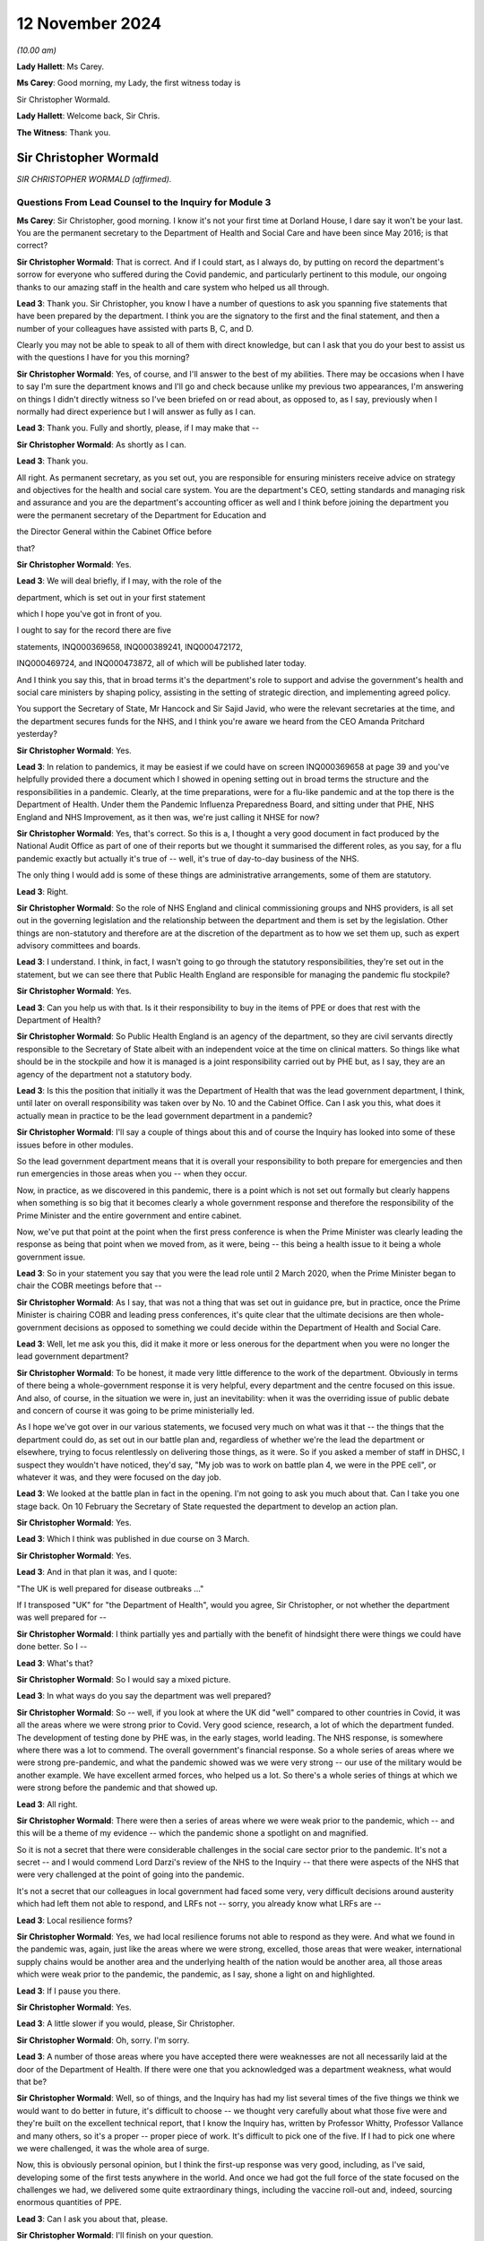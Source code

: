 12 November 2024
================

*(10.00 am)*

**Lady Hallett**: Ms Carey.

**Ms Carey**: Good morning, my Lady, the first witness today is

Sir Christopher Wormald.

**Lady Hallett**: Welcome back, Sir Chris.

**The Witness**: Thank you.

Sir Christopher Wormald
-----------------------

*SIR CHRISTOPHER WORMALD (affirmed).*

Questions From Lead Counsel to the Inquiry for Module 3
^^^^^^^^^^^^^^^^^^^^^^^^^^^^^^^^^^^^^^^^^^^^^^^^^^^^^^^

**Ms Carey**: Sir Christopher, good morning. I know it's not your first time at Dorland House, I dare say it won't be your last. You are the permanent secretary to the Department of Health and Social Care and have been since May 2016; is that correct?

**Sir Christopher Wormald**: That is correct. And if I could start, as I always do, by putting on record the department's sorrow for everyone who suffered during the Covid pandemic, and particularly pertinent to this module, our ongoing thanks to our amazing staff in the health and care system who helped us all through.

**Lead 3**: Thank you. Sir Christopher, you know I have a number of questions to ask you spanning five statements that have been prepared by the department. I think you are the signatory to the first and the final statement, and then a number of your colleagues have assisted with parts B, C, and D.

Clearly you may not be able to speak to all of them with direct knowledge, but can I ask that you do your best to assist us with the questions I have for you this morning?

**Sir Christopher Wormald**: Yes, of course, and I'll answer to the best of my abilities. There may be occasions when I have to say I'm sure the department knows and I'll go and check because unlike my previous two appearances, I'm answering on things I didn't directly witness so I've been briefed on or read about, as opposed to, as I say, previously when I normally had direct experience but I will answer as fully as I can.

**Lead 3**: Thank you. Fully and shortly, please, if I may make that --

**Sir Christopher Wormald**: As shortly as I can.

**Lead 3**: Thank you.

All right. As permanent secretary, as you set out, you are responsible for ensuring ministers receive advice on strategy and objectives for the health and social care system. You are the department's CEO, setting standards and managing risk and assurance and you are the department's accounting officer as well and I think before joining the department you were the permanent secretary of the Department for Education and

the Director General within the Cabinet Office before

that?

**Sir Christopher Wormald**: Yes.

**Lead 3**: We will deal briefly, if I may, with the role of the

department, which is set out in your first statement

which I hope you've got in front of you.

I ought to say for the record there are five

statements, INQ000369658, INQ000389241, INQ000472172,

INQ000469724, and INQ000473872, all of which will be published later today.

And I think you say this, that in broad terms it's the department's role to support and advise the government's health and social care ministers by shaping policy, assisting in the setting of strategic direction, and implementing agreed policy.

You support the Secretary of State, Mr Hancock and Sir Sajid Javid, who were the relevant secretaries at the time, and the department secures funds for the NHS, and I think you're aware we heard from the CEO Amanda Pritchard yesterday?

**Sir Christopher Wormald**: Yes.

**Lead 3**: In relation to pandemics, it may be easiest if we could have on screen INQ000369658 at page 39 and you've helpfully provided there a document which I showed in opening setting out in broad terms the structure and the responsibilities in a pandemic. Clearly, at the time preparations, were for a flu-like pandemic and at the top there is the Department of Health. Under them the Pandemic Influenza Preparedness Board, and sitting under that PHE, NHS England and NHS Improvement, as it then was, we're just calling it NHSE for now?

**Sir Christopher Wormald**: Yes, that's correct. So this is a, I thought a very good document in fact produced by the National Audit Office as part of one of their reports but we thought it summarised the different roles, as you say, for a flu pandemic exactly but actually it's true of -- well, it's true of day-to-day business of the NHS.

The only thing I would add is some of these things are administrative arrangements, some of them are statutory.

**Lead 3**: Right.

**Sir Christopher Wormald**: So the role of NHS England and clinical commissioning groups and NHS providers, is all set out in the governing legislation and the relationship between the department and them is set by the legislation. Other things are non-statutory and therefore are at the discretion of the department as to how we set them up, such as expert advisory committees and boards.

**Lead 3**: I understand. I think, in fact, I wasn't going to go through the statutory responsibilities, they're set out in the statement, but we can see there that Public Health England are responsible for managing the pandemic flu stockpile?

**Sir Christopher Wormald**: Yes.

**Lead 3**: Can you help us with that. Is it their responsibility to buy in the items of PPE or does that rest with the Department of Health?

**Sir Christopher Wormald**: So Public Health England is an agency of the department, so they are civil servants directly responsible to the Secretary of State albeit with an independent voice at the time on clinical matters. So things like what should be in the stockpile and how it is managed is a joint responsibility carried out by PHE but, as I say, they are an agency of the department not a statutory body.

**Lead 3**: Is this the position that initially it was the Department of Health that was the lead government department, I think, until later on overall responsibility was taken over by No. 10 and the Cabinet Office. Can I ask you this, what does it actually mean in practice to be the lead government department in a pandemic?

**Sir Christopher Wormald**: I'll say a couple of things about this and of course the Inquiry has looked into some of these issues before in other modules.

So the lead government department means that it is overall your responsibility to both prepare for emergencies and then run emergencies in those areas when you -- when they occur.

Now, in practice, as we discovered in this pandemic, there is a point which is not set out formally but clearly happens when something is so big that it becomes clearly a whole government response and therefore the responsibility of the Prime Minister and the entire government and entire cabinet.

Now, we've put that point at the point when the first press conference is when the Prime Minister was clearly leading the response as being that point when we moved from, as it were, being -- this being a health issue to it being a whole government issue.

**Lead 3**: So in your statement you say that you were the lead role until 2 March 2020, when the Prime Minister began to chair the COBR meetings before that --

**Sir Christopher Wormald**: As I say, that was not a thing that was set out in guidance pre, but in practice, once the Prime Minister is chairing COBR and leading press conferences, it's quite clear that the ultimate decisions are then whole-government decisions as opposed to something we could decide within the Department of Health and Social Care.

**Lead 3**: Well, let me ask you this, did it make it more or less onerous for the department when you were no longer the lead government department?

**Sir Christopher Wormald**: To be honest, it made very little difference to the work of the department. Obviously in terms of there being a whole-government response it is very helpful, every department and the centre focused on this issue. And also, of course, in the situation we were in, just an inevitability: when it was the overriding issue of public debate and concern of course it was going to be prime ministerially led.

As I hope we've got over in our various statements, we focused very much on what was it that -- the things that the department could do, as set out in our battle plan and, regardless of whether we're the lead the department or elsewhere, trying to focus relentlessly on delivering those things, as it were. So if you asked a member of staff in DHSC, I suspect they wouldn't have noticed, they'd say, "My job was to work on battle plan 4, we were in the PPE cell", or whatever it was, and they were focused on the day job.

**Lead 3**: We looked at the battle plan in fact in the opening. I'm not going to ask you much about that. Can I take you one stage back. On 10 February the Secretary of State requested the department to develop an action plan.

**Sir Christopher Wormald**: Yes.

**Lead 3**: Which I think was published in due course on 3 March.

**Sir Christopher Wormald**: Yes.

**Lead 3**: And in that plan it was, and I quote:

"The UK is well prepared for disease outbreaks ..."

If I transposed "UK" for "the Department of Health", would you agree, Sir Christopher, or not whether the department was well prepared for --

**Sir Christopher Wormald**: I think partially yes and partially with the benefit of hindsight there were things we could have done better. So I --

**Lead 3**: What's that?

**Sir Christopher Wormald**: So I would say a mixed picture.

**Lead 3**: In what ways do you say the department was well prepared?

**Sir Christopher Wormald**: So -- well, if you look at where the UK did "well" compared to other countries in Covid, it was all the areas where we were strong prior to Covid. Very good science, research, a lot of which the department funded. The development of testing done by PHE was, in the early stages, world leading. The NHS response, is somewhere where there was a lot to commend. The overall government's financial response. So a whole series of areas where we were strong pre-pandemic, and what the pandemic showed was we were very strong -- our use of the military would be another example. We have excellent armed forces, who helped us a lot. So there's a whole series of things at which we were strong before the pandemic and that showed up.

**Lead 3**: All right.

**Sir Christopher Wormald**: There were then a series of areas where we were weak prior to the pandemic, which -- and this will be a theme of my evidence -- which the pandemic shone a spotlight on and magnified.

So it is not a secret that there were considerable challenges in the social care sector prior to the pandemic. It's not a secret -- and I would commend Lord Darzi's review of the NHS to the Inquiry -- that there were aspects of the NHS that were very challenged at the point of going into the pandemic.

It's not a secret that our colleagues in local government had faced some very, very difficult decisions around austerity which had left them not able to respond, and LRFs not -- sorry, you already know what LRFs are --

**Lead 3**: Local resilience forms?

**Sir Christopher Wormald**: Yes, we had local resilience forums not able to respond as they were. And what we found in the pandemic was, again, just like the areas where we were strong, excelled, those areas that were weaker, international supply chains would be another area and the underlying health of the nation would be another area, all those areas which were weak prior to the pandemic, the pandemic, as I say, shone a light on and highlighted.

**Lead 3**: If I pause you there.

**Sir Christopher Wormald**: Yes.

**Lead 3**: A little slower if you would, please, Sir Christopher.

**Sir Christopher Wormald**: Oh, sorry. I'm sorry.

**Lead 3**: A number of those areas where you have accepted there were weaknesses are not all necessarily laid at the door of the Department of Health. If there were one that you acknowledged was a department weakness, what would that be?

**Sir Christopher Wormald**: Well, so of things, and the Inquiry has had my list several times of the five things we think we would want to do better in future, it's difficult to choose -- we thought very carefully about what those five were and they're built on the excellent technical report, that I know the Inquiry has, written by Professor Whitty, Professor Vallance and many others, so it's a proper -- proper piece of work. It's difficult to pick one of the five. If I had to pick one where we were challenged, it was the whole area of surge.

Now, this is obviously personal opinion, but I think the first-up response was very good, including, as I've said, developing some of the first tests anywhere in the world. And once we had got the full force of the state focused on the challenges we had, we delivered some quite extraordinary things, including the vaccine roll-out and, indeed, sourcing enormous quantities of PPE.

**Lead 3**: Can I ask you about that, please.

**Sir Christopher Wormald**: I'll finish on your question.

**Lead 3**: Please do.

**Sir Christopher Wormald**: So the most challenging question was getting up from the first-up response to the full weight of the state where we -- and I think Professor Whitty has spoken about this too, surging from one to the other is something we would want to be better at in future.

A lot of good things were done. As I've said before, I'm incredibly proud of what my colleagues in the NHS and in DHSC and in PHE did, but if we were looking at something we wanted to be better at in future it's that surge from one to another out of the five areas that I have talked to you about.

**Lead 3**: Do you consider that the department had sufficient supplies of PPE as we entered the pandemic?

**Sir Christopher Wormald**: Well, so the question for PPE is supplies for what? So we had about 420 million items in the PPE stockpile, which we believed at the time was sufficient not only for an influenza outbreak but also a sort of MERS/SARS-style outbreak.

As the Inquiry knows from previous modules, the pandemic we got was very different and required us to put PPE into far more settings than we were anticipating.

Now, where your question goes to, however, is would it have been possible to have a different stockpile.

Now, we ended up using I think somewhere around 15 billion items of PPE. I don't think anyone believes you could reasonably stockpile that number of items, and indeed the department worked out for that to be value for money you'd have to have a pandemic about once every ten years for it to do so.

So it goes back to my surge point, and this is how we're looking at stockpiles now, is do we have enough to get us through the initial period so that you can get your supply chains in line.

Now, the PIPP stockpile that we had --

**Lead 3**: I am going to pause you there because I want to be clear. Although you're very familiar with this, those that are following Module 3 may be less so.

**Sir Christopher Wormald**: Yes.

**Lead 3**: There are a number of different ways that PPE is procured by the NHS so I just want to back up if I may.

**Sir Christopher Wormald**: Yes, let me explain. So --

**Lead 3**: Can I just ask the question and then you can answer it.

**Sir Christopher Wormald**: Sorry, yes.

**Lead 3**: Is this right, that there was a stockpile of PPE held centrally known as the PIPP stockpile?

**Sir Christopher Wormald**: That's correct.

**Lead 3**: Right. NHS trusts procured their own supplies as well, one of those providers being the NHS Supply Chain?

**Sir Christopher Wormald**: Yes, so not as well. So the business as usual position is that NHS trusts, and indeed care providers and everyone, is responsible for buying their own PPE, just as they're responsible for buying their own medicines, procuring their own -- so in the normal course of events this is not something that government is involved in. And exactly as you say, SCCL is one supplier. The majority supplier but one supplier.

We then hold an emergency stockpile of PPE at -- for emergencies, as we hold a number of stockpiles of other things, antivirals and some other things.

**Lead 3**: SCCL is in fact, I think, a government company, government-owned company. We've been calling it the NHS Supply Chain --

**Sir Christopher Wormald**: Yeah, it is --

**Lead 3**: It's one and the same thing?

**Sir Christopher Wormald**: Yes, yeah, but -- it is a supplier into a market along with other suppliers, but it does have the majority, so it's a very significant thing.

**Lead 3**: And is this the position, primary care at the start of the pandemic were responsible for procuring their own supplies of PPE from private suppliers?

**Sir Christopher Wormald**: Yes.

**Lead 3**: And that changed during the pandemic?

**Sir Christopher Wormald**: So in the pandemic clearly, and this is set out in our various statements, there was of course a world scramble for PPE. Somewhere around 80% of all PPE on the planet is made in China which was of course disrupted -- well, it was (a) disrupted because that's where the pandemic started, and (b) everyone was trying to buy from the same place. We therefore took the decision that we would have to do it nationally as various other countries were doing, and I'm sure the Inquiry has seen there are very similar stories from across the world about difficulties in buying PPE and the expense of doing so.

So we, like other countries, went buying centrally and then distributing for free not just to hospitals but to the other settings, including care homes where PPE was required. And it was very, very hard. It was -- do you want me to go on?

**Lead 3**: Pausing there. I want to look at the stockpile and then the other supplies that were required of PPE and do it in that order.

In relation to the PIPP stockpile, is it correct that in June of 2019 NERVTAG advised the department to add gowns to the stockpile for use in aerosol-generating procedures?

**Sir Christopher Wormald**: That is, indeed, correct and at the time of the pandemic broke out we were in the very early stages of that procurement, it having followed an entirely normal procurement process in peace time.

**Lead 3**: The reality is, though, as you set out in your statement, as at 18 February -- can we have a look on screen, please, at INQ000389241\_0057.

Having been advised in June '19 to get gowns, as at 18 February there was not a single surgical gown, was there, in that stockpile?

**Sir Christopher Wormald**: No, absolutely. No, that's completely true. We were seeking to buy somewhere around 20 million gowns for the stockpile. As I say, it was following, and this was in peace time an entirely normal government procurement process which was ongoing at the time that the pandemic started out. So given when the recommendation was made, it is entirely unsurprising that that number is at zero.

**Lead 3**: Sir Christopher, does it take eight months for the Department of Health to buy a sufficient supply, not necessarily 20 million, not even 100,000 gowns, as at the time we enter the pandemic?

**Sir Christopher Wormald**: Well, by normal government procurement, yes. So what happens in that period, you get an initial view from NERVTAG that we need gowns. You then have to specify exactly what type of gown and where from and then you have to run procurement processes which as you know are in normal circumstances will take months and months and months to do.

**Lead 3**: All right.

**Sir Christopher Wormald**: So --

**Lead 3**: Do you think it was too slow?

**Sir Christopher Wormald**: Well, the -- as I say -- well, there was nothing slow about this procurement. Can you argue that government procurement is very slow compared to other ways of doing it, yes, you can and many people do. What I will say, though, is there is a tradeoff here. So government procurement has huge checks and balances in it to ensure both value for money and fairness between suppliers. Of course what we did in the pandemic was we massively accelerated those things, raised our risk profile and then, as I think we'll come on to in a different module, you face a whole series of different challenges about what is the quality of what you receive and et cetera. So the government does face this tradeoff.

**Lead 3**: And no one is suggesting that on 17 June when NERVTAG said, "Go and buy some gowns", they were going to be procured on the 18th, I follow that. But once it was obviously the pandemic was coming down the track from January 2020, why is it still as of 18 February there is not a single gown in the PIPP stockpile?

**Sir Christopher Wormald**: Sorry, by the --

**Lead 3**: 18 February.

**Sir Christopher Wormald**: By 18 February? Well, so what we did, so the procurement we were running for the 20 million was not going to deliver at that speed. We activated a whole series of what are known as sleeping contracts which was the other way which we procured -- planned to procure PPE in the pandemic and, again, as we have covered in a previous module, that is one of the bits of preparation that did not work, categorically did not work. And it's -- there was very little, I'm not quite sure what the right word is, nationalism that went on in the pandemic. We managed to procure large numbers of tests from abroad with one --

**Lead 3**: I'm not asking you about tests.

**Sir Christopher Wormald**: No, sorry. The point I am making is PPE was about the only area where a large number of national governments acted to prevent trade.

**Lead 3**: Okay.

**Sir Christopher Wormald**: So we were not able to buy from the sources that we expected to buy because a whole series of countries had put restrictions on the export of PPE because of the world scare, so and I'll say I've been completely upfront about this, we -- our planning expected us to be able to buy at speed via the contracts we had signed and we were not able to do that.

**Lead 3**: The NERVTAG recommendation was for -- one for gowns for use in AGPs as this would bring the stockpile in line with standard infection control procedures for seasonal flu. And so putting the fact that no one knew back in June that the pandemic was coming down the track, by winter that year you still didn't have gowns for an ordinarily predicted flu outbreak?

**Sir Christopher Wormald**: Yeah, well, I mean, so -- I mean, the government acts on the professional and clinical advice it receives.

**Lead 3**: Yes.

**Sir Christopher Wormald**: So we had not received that advice from NERVTAG previously for reasons I completely understand and, as I say, it was following a completely normal government procurement process.

So, no normal government procurement process would have delivered gowns for that winter and it was not planned on that basis.

I mean, as I said before, there are many critics of how government does procurement from many points of view including its timeliness so I can't disagree with your general point. What I'm saying is there was nothing particularly different about this procurement as opposed to what the government does normally.

**Lead 3**: Right. Can I look at the position outside of the PIPP stockpile for a moment because I think in January 2020 NHS England requested a supply chain cell to be set up and is this right, that in February the department asked the supply chain cell to buy body bags, masks, FFP3 masks and gowns?

**Sir Christopher Wormald**: Well, the detail is set out in the department's statement so I think that is -- but as I say I'd refer to -- I think we set this out in some considerable detail in our statement so I'd refer you to that. But that's -- I think you're basically right.

**Lead 3**: Is this for supply of PPE outside of the PIPP stockpile?

**Sir Christopher Wormald**: Yes. So as I say, the plan came in two parts. One, what you stockpile to get yourself through the initial period and then, two, speed buying because, as I say, no one can stockpile for everything you will need in an emergency, so this was the second part, as it were.

So you're using up the PIPP stockpile -- what's supposed to happen you're using up your stockpile as you put in place the long-term supply. Now, as I say, the PIPP stockpile played a huge part in keeping us going. The building up supply chains for the various reasons I've already explained was far harder than we anticipated and was a huge difficulty.

Now, it was not the only difficulty, as we discussed before. There were two challenges for us in

**Ppe**: one, getting the stuff into the country nationally; and then two, and actually more difficult and more challenging and I know this caused huge worry and concern to many healthcare workers, the distribution of it within the country when we got it. And as I say, most of our biggest problems were on -- the first one was very, very challenging and we were some time, as you'll have seen in our evidence, very close to the wire. The second was very difficult indeed and caused huge concern, rightly, amongst our --

**Lead 3**: Pause there because I want to look at how close --

**Lady Hallett**: Sorry, just before you go to that.

I am so sorry, I just wanted to go back. You said the sleeping contracts hadn't worked. Was that -- were they contracts where you hoped that British manufacturers would step in?

**Sir Christopher Wormald**: No, no. So there are almost no British manufacturers. As I say, 80% of world PPE is made in China.

**Lady Hallett**: But there are people who otherwise might make --

**Sir Christopher Wormald**: No. So it was from traditional PPE suppliers. We did in the pandemic look at domestic supply but you have the issue of does the raw materials come from, which cannot be in the UK either, so it's a huge help to manufacture but it doesn't solve the problem and it's also, bluntly, much more expensive in peace time.

**Lady Hallett**: So the sleeping contracts were international.

**Sir Christopher Wormald**: Were with international -- and as I say, every country in the world was doing this because very few people make PPE or have the raw materials.

**Lady Hallett**: Sorry, Ms Carey.

**Ms Carey**: No, not at all.

Sir Christopher, may we look at how close to the wire we came by reference to a table set out in your statement INQ000389241\_0063. Just whilst that's being brought up on screen, to help you, on 3 March the Secretary of State was made aware that NHS Supply Chain had introduced demand management measures, as it's called, to prevent over-ordering of stock and was planning to release the PIPP stock to maintain continuity of supply.

**Sir Christopher Wormald**: Yes, that is correct. What I'll say about this --

**Lead 3**: Pause, because I want to let people take in what it shows. Clearly we've got there different types of PPE, what is available at the time, what is available subject to clearance and testing and the like, what's on order, that's confirmed, presumably a degree of confidence it was coming, and then column D what was on order but you don't know really whether you're going to get it or not, and what the reasonable worst-case scenario was suggesting should be on hand and then, as we come to, the red and green and amber, where we got to?

**Sir Christopher Wormald**: Yes.

**Lead 3**: And it's the red, understandably, I want to concentrate on.

**Sir Christopher Wormald**: Yes.

**Lead 3**: Help us with this table, please.

**Sir Christopher Wormald**: So this was one of the tables we -- I mean we produced thousands of them, so this is but an example, we were monitoring, I think the cell was looking at the numbers sort of two or three times a day and, as I said, we were very close to the wire on a number of these things.

Now, the arrangements that were put in to ensure that we didn't run out nationally are nothing new but on a much bigger scale. So bluntly, the NHS, which uses, I think, something like 14,000 drugs and enormous amounts of equipment, and et cetera, we normally have some supply issues in peace time at any point. A good example would be in 2018, I'm sure you remember there was a world shortage of Epipens.

**Lead 3**: PPE, please, if you could focus --

**Sir Christopher Wormald**: Well, no, sorry, I'm just explaining the ... so the things that you do when you are short are exactly what you do here. You look for alternative supplies. You look to prioritise the supplies that you've got. You look for alternatives to things you run out with. And you demand-manage in the way you've described.

Pretty much exactly what we did for Epipens as to what we do with PPE, but on a much, much bigger scale, as it were, but the techniques used to manage what do you do when you have a shortage of a key medical product are no different in the pandemic than before or after the pandemic just on a much bigger scale.

So that was why demand management was put in. It's part of the standard playbook of what the health services do when they're short of a critical item.

**Lead 3**: But there is, on any view here, a significant undersupply of gowns as judged against the reasonable worst-case scenario, isn't there?

**Sir Christopher Wormald**: Yeah, and, of course, fortunately the reasonable worst-case scenario was never reached.

Now, the reason we plan on reasonable worst-case scenarios is to be safe. It's basically the rough percentage is the thing that's 10% likely to happen. So in 90% of cases of scenarios, the reasonable worst-case scenario will be more than you expect. We plan on it for safety purposes and the numbers here speak for themselves, that's why we were focusing on those items and why they are marked red is because we were very worried about them.

**Lead 3**: I understand that but in relation to gowns do you consider, Sir Christopher, that the failure to have gowns in the stockpile as advised in June 2019 came at a significant economic cost?

**Sir Christopher Wormald**: Well, so, as I say, the procurement was -- it depends at which way you look at your question. If we had had gowns in the stockpile that would quite clearly have helped. There's no doubt about that. Would it have solved the whole problem, even if we'd had 20 million, I think we used about 100 million gowns across the pandemic so it would have met a proportion. Would I have expected, given the June 19 recommendation, to have gowns in the stockpile? No, I wouldn't for the reasons that I said. But obviously the basis of your question, would it have helped if we had had gowns in the stockpile? The answer is quite clearly yes.

**Lead 3**: A gown in 2019 I understand was 33p and between February and July 2020 that rose to £4.50.

**Sir Christopher Wormald**: Yes.

**Lead 3**: So that failure, whether it's systemic or naturally the slowness of the government machine procurement process, came at a significant financial cost, didn't it?

**Sir Christopher Wormald**: Well, so, I don't accept your word. I accept your description of the situation. I don't accept the word failure to --

**Lead 3**: How would you describe it?

**Sir Christopher Wormald**: It was the playing out of normal government process. I accept, of course, your general point that the more things you have bought before the stockpile -- you have in the stockpile the cheaper the thing. But government faces a balancing act here and I'd refer you to the evidence that George Osborne gave in Module 1 that there is a choice between how much money you spend on preparation, and there is a lot you can spend on preparation, and having secure finances that allow you to deal with whatever crisis it is when you deal -- and that is a choice government faces.

**Lead 3**: All right.

**Sir Christopher Wormald**: Now, the UK government chooses, and I think various witnesses have said this already, to run its health services with very little spare capacity. That is a choice. It saves money in peace time, it gives us a huge challenge, but it does mean, as I say, as George Osborne pointed out, that you have resilient finances that allow you -- given you don't know what crisis is coming -- so I agree with you to the extent that that is a choice that governments make.

**Lead 3**: All right. Now, put the economics to one side if you may. But do you consider the department's inability to purchase gowns for the PIPP stockpile is likely to have contributed to the acute shortages IPC guidance that was published on 17 April 2020?

**Sir Christopher Wormald**: As I say, had we -- it is self-evident that had we had 20 million gowns in the stockpile at that point, you know, say, the pandemic had happened later, that would have significantly improved our position. But as I say, you cannot and I don't think anyone argues that you can stockpile your way out of these challenges. It makes the surge bit much easier. We would still have had to buy 80% of the gowns that we needed on the markets at the price that you say. So it would have eased the position, quite clearly, couldn't argue with your analysis at all on that. It would have eased the position had we had gowns. Would it have "solved the problem"? No, it would not.

**Lead 3**: The question I asked you was, do you consider the department's inability to purchase those gowns is likely to have contributed to the need for that acute shortages IPC guidance?

**Sir Christopher Wormald**: Well, as I say --

**Lead 3**: It's a "yes" or a "no", Sir Christopher.

**Sir Christopher Wormald**: I don't accept the word "inability", it was following a normal process. The question, had we had gowns would that have been better? The answer is clearly "yes".

**Lead 3**: Had we had gowns, do you think we would have needed the acute shortages guidance that came into being on 17 April?

**Sir Christopher Wormald**: I don't know, is the straight answer. As I say, it would clearly have improved our position but would it have solved the problem? Well, I say, there's no counterfactual so I can't really tell you. But as I say, the basis of your question is of course correct. If we had had gowns in the stockpile that would have been better.

**Lead 3**: We know that England had to receive 25,000 gowns from Northern Ireland the day after the acute shortages guidance came out and the Chief Nursing Officer was clear that that guidance caused real distress to the nurses on the front line who were made to reuse or sessionally use gowns.

**Sir Christopher Wormald**: Yes.

**Lead 3**: Can I just ask you whether, on reflection, you think that the purchasing of gowns is evidence that the DHSC was well prepared for the disease outbreak?

**Sir Christopher Wormald**: No, I hope I've been quite blunt about what we think went well and what didn't go well. We have certainly reviewed how we do stockpiling since the pandemic, given what we have learned. When I ask myself the question, is there an individual who should, should rather than could, done something different with the recommendation we received from NERVTAG on that date, I couldn't say that there is an instance where I say there is a person or there is a decision that should have been done differently. As I say, your general point of would it have been better quite clearly stands.

**Lady Hallett**: I think we've heard enough on procurement. I have a module dedicated to it.

**Ms Carey**: No, my Lady, I was going to move on save for one aspect, if I may.

Clearly you've acknowledged there was a supply issue with gowns.

**Sir Christopher Wormald**: Yes.

**Lead 3**: And on 10 April there was a PPE plan published by the Department of Health.

**Sir Christopher Wormald**: Yes.

**Lead 3**: And can we have up on screen, please, INQ000050008\_14.

This was published on 10 April and in that plan at paragraph 1.24 it says:

"The UK was well prepared with a national stockpile of PPE which had been reserved for our preparations for an outbreak of pandemic influenza and no-deal Brexit."

Given that we've looked at the short supply of gowns and for the reasons you've outlined, do you think that was an accurate statement?

**Sir Christopher Wormald**: Yeah, I think it's -- I looked at this when the Inquiry sent this piece of evidence. The -- sorry, before I say, there was something I wanted to say about your previous question quickly. You pointed towards the distress that frontline workers felt, and we feel that profoundly, and nothing that I've said about what we've done, what we did, as I say, which I can defend in certain process terms, should be taken at all as we fully felt and understood the extreme distress that many frontline workers felt on this instance and it's obviously a matter of huge regret and sorrow to us, so I did want to make that point that I'm not trying -- you know, people were very concerned about PPE for very good reasons.

On this particular sentence, which, as I say, I looked at in advance of this hearing, I think it's true but not sufficient. So the words on the page are true because it relates to pandemic influenza and no-deal Brexit.

With hindsight we had not planned, as is well-known, for an asymptomatic disease that required the level of PPE use that was made. Now, of course, on the date this was published we did not know the full significance of asymptomatic transmission as the Inquiry has heard from many witnesses. So in retrospect I think this sentence while true was too decisive.

So given what we at that time didn't know, as I say, while this is true there ought to have been more doubt because we didn't know enough about the disease to know that our stockpile was going to be sufficient, as it were. So I don't object to it having been written, as I say, I think it's a true statement on the day it was written. Looking back on it I think it was too decisive a statement.

**Lead 3**: Can I look at some steps, please, that were taken to try and alleviate the supply chain problems and I think you say in your second statement that there was a national supply distribution response hotline set up on 16 March and initially, I think it was Monday to Friday, but it became a 24-hour service five days later on 21 March?

**Sir Christopher Wormald**: Yes. So this was something that existed already. We had created it as part of our Brexit preparations and it was repurposed for Covid and it was exceptionally useful.

**Lead 3**: It received between January 2020 and the end of July 2020 -- so the first wave in essence, coming to the end of that -- 36,277 calls. On any view, a phenomenally large number of calls?

**Sir Christopher Wormald**: Oh, exactly. And as I said in my previous answer, the levels of concern out in the system, both from individuals and institutions, is entirely understandable. So that is a huge number but -- huge but unsurprising in the circumstance.

**Lead 3**: Are you able to help with what practically happened when a trust rang up the helpline and said, "We're running out of X PPE or Y PPE"? What actually happened and how quickly were they able to receive the missing item --

**Sir Christopher Wormald**: Yes, so what the helpline would do is it would basically triage. So it would work out what is the level of urgency compared to other people and then what is the requirement and then where could we fulfil that requirement for ...

Now there is a natural dynamic here where, if you are running an institution, it doesn't matter whether a care home or a hospital or -- et cetera, you want to be very sure that your PPE supplies are adequate, you would want days' worth. Looking nationally, it was sometimes not able -- we were not able to supply days' worth, so we focused on the people who were going to run out most quickly, so if you were within 24 hours we were doing daily drops to most people. And there was, therefore -- even if we were doing, as it were, the right thing, you know, delivering to the most urgent and no one ran out, nevertheless if you were, as I say, either a healthcare worker or somebody running an institution, that would cause you huge anxiety, you know, because you're looking at your PPE stockpile and you're waiting for the next delivery.

So it was doing the right thing but, as I said, it's fully understandable why there were such levels of anxiety and concern. And we would if we were in those people's situation.

Now, obviously hospitals was what the system was designed to deliver. We had an entirely different set of problems -- I don't know if you're going to come on to this -- in other settings, care homes and GPs.

**Lead 3**: We will.

**Sir Christopher Wormald**: Where were there a whole series of different challenges, which I'm sure you'll ask me about.

**Lead 3**: Right. So can I just be clear, people calling in to the hotline were from a variety of different settings --

**Sir Christopher Wormald**: Yes.

**Lead 3**: -- healthcare, primary care, social care.

**Sir Christopher Wormald**: Yes.

**Lead 3**: Understood. So they're not all hospitals ringing saying: we need PPE --

**Sir Christopher Wormald**: No. And, of course, hospitals are big players, they have their own supplies and they're big institute -- and they're able to do the kind of compensatory measures that we did. Obviously much more difficult if you're an individual care home, much smaller scale, not used to doing these things.

**Lead 3**: Can you help, how many call handlers were there, do you know, operating the NSDR?

**Sir Christopher Wormald**: I don't know. It may well be in our statements. I don't have the number. I can find out the number.

**Lead 3**: Thank you.

I ask you that because could we have up on screen, please, INQ000339335\_01.

There are what are called the hotline Covid-19 disruption reports. This is the one from 26 March at 1 o'clock. You can see there a large number of detail provided in the report, but it's the NSDR call data that I'd like to ask you about, where we can see on this date, at this time, what the position was for the preceding few days. And calls arrived approaching 2,000 by 19 March but it's the calls abandoned that I wanted to ask you about, Sir Christopher.

Clearly there's approaching 500 calls abandoned on or around 19 March. Was there any work done to ascertain whether there was sufficient numbers of staff manning the hotline to try to reduce the number of calls that were abandoned?

**Sir Christopher Wormald**: The whole reason this data exists is because of the very careful monitoring that was being done by the PPE cell. This is exactly the kind of management data you would want and expect to see at -- and particularly, as you have done, to identify calls abandoned.

Now the interesting thing about this graph is -- so most calls abandoned, the people actually call back, as it were.

**Lead 3**: How do you know that?

**Sir Christopher Wormald**: Well, I mean, that is -- well, so that is a very fair question. I don't know for a fact --

**Lead 3**: No. One would assume they would call back, but --

**Sir Christopher Wormald**: Now, the interesting thing about this is -- so you get a call spike, the first call spike, which leads to a number of calls abandoned. There's then a second spike, 23 March, where you will see the calls abandoned remains absolutely flat.

So, not managing the cell, I'm not a manager of the call centres, but if I was looking at that data I would say a problem was identified and before the next spike it was dealt with, as it were. So obviously best is it never is identified -- it never -- but the whole point of management data like this, if you're leading an organisation, is to see if -- have you identified the problems and are they dealt with?

Now, this chart suggests that did happen, because, as I say, the next peak, which is actually longer, more calls, the calls abandoned line stays absolutely flat around zero.

So would it be better if you never got the calls abandoned in the first place? Yes, of course. But if you were leading an organisation you would see that as: management saw a problem and clearly had dealt with it by the time of the next spike.

**Lead 3**: Pause there. Two things. It's my own fault for asking the question. I think I asked you how many advisers you had logging the calls and it actually says at the bottom of the page. As at 19 March there were 65. So that gives us an indication of the numbers --

**Sir Christopher Wormald**: Yes.

**Lead 3**: -- potentially involved.

But can I ask you, in your capacity as permanent secretary, how often were you receiving reports of the demand on the disruption report hotline?

**Sir Christopher Wormald**: Sorry, on this -- so I wouldn't not -- I mean -- so, as you know from our evidence, we have, you know, thousands of types of charts like this, monitoring different types of thing. So what I would expect as permanent secretary, and indeed what happened, is not that I would review these charts myself and second guess the leadership of the individual (unclear) ... far more than I do. I would expect, and this happened on a number of occasions in PPE, for the people who were leading the cell to, when there were problems, to escalate them to the extent of telling me about them.

Not normally because it would then be for me to deal but because I and ministers and indeed, in many cases, the Prime Minister needed to know where there were problems, partly for public explanation and also to see if we could help, as it were.

**Lead 3**: Right.

**Sir Christopher Wormald**: So I would expect, and I think you would find this from any leader of any sort of organisation, that they wouldn't be viewing this level of detail themselves --

**Lead 3**: No, I wanted to get a sense of at what stage are you brought in to sort out the problem.

**Sir Christopher Wormald**: Well, so, yes -- so brought in -- so -- and this is particularly -- it's true of any organisation but it's particularly true of health and care. The biggest leadership question is who is best placed and has the knowledge and competence to deal with this problem best. Is it a clinician? Is it an expert in the area or whatever? And then what things do need national escalation to somebody else, as it were.

So the chances of me better knowing how to run a call centre than people whose expertise it is to run the call centres is zero. Can I ring up -- and I did this on I think one occasion -- ring up an organisation that also runs call centres in government, I think it was either DWP and HMRC, and say "Can you help us?"; that I can do, if you see what I mean.

**Lead 3**: Right.

**Sir Christopher Wormald**: What I don't want to suggest there is some magic about being permanent secretary that means you have better solutions than the people who actually know how to --

**Lead 3**: No, it wasn't that, I wanted just to get a sense of when it is that you're brought in to help --

**Sir Christopher Wormald**: Yeah, so it's --

**Lead 3**: -- not in relation to this --

**Sir Christopher Wormald**: Yes, so what I did, so I had a daily meeting of all my key leaders around the organisation, and I would expect them to tell me in that meeting where there were issues that went beyond the sort of normal challenge.

**Lead 3**: All right.

**Sir Christopher Wormald**: You know, "We've got a particular problem with X, Y and Z", and we moved resources around as a result of that meeting, depending upon where the spotlight was. So that would've been my main mechanism for knowing, and obviously I did look at a lot of data, but the main thing is do the leaders in that area escalate the problems.

**Lead 3**: I'm not going to ask you about the parallel supply chain that was set up as well --

**Sir Christopher Wormald**: Yes.

**Lead 3**: -- but I do want to come on in time to June 2020. And if it helps you, I'm at paragraph 236 in the second statement.

Could we have up on screen, please, INQ000389241\_74.

I want to ask you about the halting of the buying of PPE stocks because I want to be clear about what was halted, when and why.

And in the statement you say:

"Once we were confident we had sufficient PPE supplies on order to create a ... four-month supply stockpile [by] mid-June ... the purchase of most categories of PPE was halted. The dates buying was halted for each type of PPE were: ..."

As set out in the table on our screen.

Halted for how long?

**Sir Christopher Wormald**: In some cases we haven't started rebuying yet.

**Lead 3**: Right.

**Sir Christopher Wormald**: So the way this was done, so we established a reasonable worst-case scenario. In this case the reasonable worst-case scenario was in fact a multiplier of how much Covid and then on Covid usage, so we had, as it were, two worst-case scenarios multiplied together. And as it says in the statement, they worked out a four-month number for that reason -- those reasonable worst-case scenarios. And that was taken -- as I say, there was a lot of professional input to this taken as, you know, that being a safe amount where you could reasonably say we're very unlikely to run out.

Now, what happened in practice, of course, is we got nowhere near the reasonable worst-case scenarios, as you would in 90% of cases. That is, of course, excellent. And that is why, and you will have read the reports, we actually ended up a with large amount of PPE at the end that we had to store at considerable cost and have been disposing of.

Now, bluntly, I would much rather be answering questions about why we ended up with too much PPE --

**Lead 3**: Than too little?

**Sir Christopher Wormald**: -- than other questions.

**Lead 3**: All right. Can you help me in relation to FFP3 masks, were they -- was the buying of that reinstituted perhaps around the winter of 2020 into 2021?

**Sir Christopher Wormald**: I think it's set out in our statement. I can't remember off the top of my head the date. I think we did and I think you're referring to the bit of the statement where it says that we did.

There were two things on FFP3 masks: one is the absolute number and the second was diversifying the types.

**Lead 3**: That's what I wanted to come on to, actually, because in September of 2020 the PPE strategy was set out, and in that DHSC said they were committed to understanding the needs of individuals using PPE and improving their user experiences. And there was reference then to the difficulties that women had with wearing PPE --

**Sir Christopher Wormald**: Yes.

**Lead 3**: -- people who were black, Asian or of minority ethnic origin --

**Sir Christopher Wormald**: Yes.

**Lead 3**: -- and indeed some others. So can we just focus on that for a moment.

Are you aware of how diverse or otherwise the PPE stockpile for FFP3 masks was to enable FFP3 masks within the A&E --

**Sir Christopher Wormald**: Yeah, so it was -- it had diversity in it but not enough, and that is why we took the actions that you describe. So -- and how it's been explained to me and, as I say, this is not my professional expertise, so how it's been explained to me: masks, very, very different from any other PPE because it requires the fit test. No one should be deployed to a high-risk area without that fit test having been completed and them having a mask that suits them.

So what should have happened in accordance with the rules is, if there wasn't a mask available that fitted your face type because of your gender or your ethnicity, you shouldn't have been deployed to a high profile -- a high-incidence area.

Again, I know because lots of people have told us, this causes considerable stress in the system both for institutions and individuals, who would understandably worry about that position.

Now what we did, I think we had four different -- and this is from memory so if I get the numbers wrong I'll correct them afterwards. I think the original stockpile had four different types of FFP3 mask and we expanded that I think to about 20 --

**Lead 3**: Yes.

**Sir Christopher Wormald**: -- particularly, and the cell looked at this in considerable detail, around the ethnicity questions. So again, with hindsight, obviously the sooner we had done that the better, but we did it in response to the concerns that were raised with us. It would obviously have been better had we done it quicker.

**Lead 3**: And the current stockpile, does that have a sufficiently diverse range of masks to cater for gender, ethnicity?

**Sir Christopher Wormald**: I think so. Again, I will check exactly how -- what -- because it's been constructed slightly differently -- yeah, I'm 99% certain yes, but I'll just check the last per cent for you.

**Lead 3**: One of the things you say in your statement is that the department set up what are called engagement -- customer engagement panels through staff groups with protected characteristics, including those from different ethnic backgrounds. And obviously in those forums PPE provision was discussed.

**Sir Christopher Wormald**: Yeah.

**Lead 3**: When were those engagement panels set up, do you know?

**Sir Christopher Wormald**: I can't remember when they were set up, but --

**Lead 3**: Was it pre-pandemic or during the pandemic?

**Sir Christopher Wormald**: It was -- well, the -- I think the ones you're -- so we do a lot of consultation anyway and we -- and then we of course set up a whole load of things specifically for Covid. I think the specific groups you're talking about were specific to Covid. But the issues had been identified very early. So the Chief Medical Officer, as you know, asks for the Kevin Fenton report on the effects of ethnic minorities on -- of Covid, not just of PPE but more generally, and those issues were identified and that's why that thing was set up.

On medical equipment, this is another area where there were concerns pre-Covid which were massively highlighted. So as a --

**Lead 3**: I want to come on to pulse oximeters and other medical equipment in a moment --

**Sir Christopher Wormald**: Well, I was going to make a more general point because it does apply to PPE. Through the Whitehead report we did find, which was -- had not put -- been put together in the way -- and we think we are the first people in the world, along with the Americans, to have done such a study, we did find this bias in medical equipment generally, including PPE, that had been there for quite some time. And as I say, Covid shone a spotlight on it but there quite clearly was a problem with how medical equipment is designed, tested, researched and provided that has biases in it.

**Lady Hallett**: Sir Christopher, if I could ask you to slow down or I'm going to have the stenographer going on strike.

**Sir Christopher Wormald**: I'm terribly sorry.

**Lady Hallett**: Also if you could wait for Ms Carey's question, because otherwise what happens is if the two of you are speaking at the same time it's a nightmare --

**Sir Christopher Wormald**: I'm sorry, I will slow down.

**Lady Hallett**: Thank you.

**Ms Carey**: Let me try as well.

Before we come to biases in the equipment and the like, can I just finish with the PPE.

Can we have on screen, please, INQ000389241, page 85. I just want to deal with the engagement panels, because in March 2021 -- it will just be coming up now. There you are, at paragraph 290:

"Further to the engagement panels, in March 2021, the Department commissioned the CO Covid-19 Taskforce Field Team to consult directly with health and social care frontline workers ... [the] engagement highlighted the following key themes:

"i. Some staff felt that they had been given lower priority than others in PPE provision."

And it sets out some examples of that.

The other theme was:

"ii. A lack of confidence in some to raise concerns or a feeling that they would not be listened to."

And if we go over the page:

"iii. Reports that the fit of the PPE should have been better, the range more varied, and a request for approved clear masks."

And then:

"iv. Requests for greater agility in future emergencies ..."

Those concerns having been raised in the engagement panels or in the work of the task field team, what did the Department of Health do to address each of those four concerns?

**Sir Christopher Wormald**: Well, so the first thing to say is none of that would have surprised us. Many of these issues existed pre --

**Lead 3**: Okay, well, let me ask you, then: if it's not new, why wasn't something done to try to address it before we got to this stage?

**Sir Christopher Wormald**: And I can send you more information on this. I mean, there were things being done pre-Covid and I think all those issues, the challenge is they hadn't worked. Now, in Covid particularly on the ones that relate to staff consultation, of course during Covid while a lot of effort was put in to this area, we of course -- we were doing things at enormous speed and we weren't consulting as much as we would normally. And that was -- it's (a) a big problem and (b) a fact of life. So, as I say, it doesn't surprise me.

A lot of these issues are about -- are within the NHS, and I know you spoke to Amanda Pritchard about them yesterday and I won't add to what she's said, other than to say, as I say, they are long-standing difficult issues that haven't been cracked yet.

**Lead 3**: I understand the acknowledgement or concession, call it what you will, that this is nothing new. But why --

**Sir Christopher Wormald**: No, sorry, if --

**Lady Hallett**: Wait, wait, wait. Please.

**Ms Carey**: The question I wanted to know is what is the department doing, for example, to try and address the concern that some staff felt they had been given lower priority than others in PPE provision?

**Sir Christopher Wormald**: Well, so I didn't mean to sound in the way that you described me that this is nothing new, these are incredibly important issues. What I'm saying is they are long-standing and very, very difficult issues.

Now, as we've set out in our statements, we took a whole series of actions, particularly around the provision of PPE for ethnic minority staff not just to reassure people but to actually change what we were providing in the way that I've already described.

Now, clearly and, entirely understandably, a number of staff felt particularly early in the pandemic that these issues and, you know, we couldn't do anything about those retrospectively so I'm clear we took a lot of action that improved the situation, that's entirely --

**Lead 3**: Can you give some examples?

**Sir Christopher Wormald**: I've given you some. The clearest one is the change of policies on the types of FFP3 masks. There are a number of others which I can supply but that's a very clear example. But as I say, I don't want to diminish the issue just because it had been long-standing, nor does the fact that we dealt with it later we change people's perceptions of what happened. Those are all -- this is stuff we have to crack and people's concerns are entirely reasonable and understandable.

**Lead 3**: Can I ask you about, please, a request for approved clear masks, and I think you say in a different document that DHSC was piloting clear face masks with the NHS and indeed social care. The idea was that you could see through, they would be anti fogging, and obviously aid communication for those that require lip-reading or are better assisted. Are you able to help with what was the result of the pilot?

**Sir Christopher Wormald**: This is something that as I understand -- so two things. So, as it has been explained to me, because it is not one of the areas I know or have witnessed myself, the supply in the pandemic was simply not available. So -- and lots of people wished, including us, wished to buy clear masks but there were none to buy. Bluntly. So which I think is why we were piloting it and I'll check the exact position now and come back to you. I think progress is being made but I'll check exactly what and come back to you.

**Lead 3**: Thank you. Can I come back to the biases in medical equipment and in particular ask you about pulse oximeters.

**Sir Christopher Wormald**: Yes.

**Lead 3**: You set out in the statement from the department that you were aware of the concerns that were raised that the accuracy of pulse oximeters detecting oxygen in people with darker skin was questionable, to say the least.

**Sir Christopher Wormald**: Yeah.

**Lead 3**: Can you help now, were you aware of these concerns prior to the pandemic? I say "you", the department?

**Sir Christopher Wormald**: So I certainly wasn't. There had been -- it had been raised by people, not specifically with the department, and it was known about publicly. So to that extent everyone knew. It was not an issue that, as far as I'm aware, the department was dealing with or taking action on prior to the pandemic.

**Lead 3**: Right.

**Sir Christopher Wormald**: I wouldn't particularly have expected the department to, you know, prior to the pandemic we were an organisation of, I think, 1600 people. These are operational questions and would be one of a number of operational questions. But as I say, I'm not aware the department was taking any action on that issue.

**Lead 3**: Now, we are aware that NHS Race and Health Observatory published, I think in March 2021, a Rapid Review about pulse oximetry primarily and racial bias, and it made a number of recommendations and then in November 2021 the department conducted its own independent review. Can I just ask you, was the department's independent review anything to do with the recommendations made by the Race and Health Observatory?

**Sir Christopher Wormald**: As I remember it wasn't a direct recommendation, so this was -- it was something that the then Secretary of State Sajid Javid made a sort of personal mission. He was very concerned about the situation. He, as I remember, discussed it with his American counterpart and launched the review as a result which, as I say, I think is the first such review done anywhere and the findings were -- well, you can read the review as well as me -- stark.

**Lead 3**: I'm going to come on to the findings. The terms of reference for the review ask that consideration be given as to how the UK should drive forward, their words not mine, international standards on health equity in medical devices. And so is there any work ongoing to collaborate internationally to ensure that future devices don't have an inbuilt ethnic bias?

**Sir Christopher Wormald**: Yes, and as I said, it started, as I remember with the Secretary of State discussing it with his American counterparts who, of course, drive a huge quantity of the market. It does have to be -- this is a world market, as I describe, so it has to be a world change, but there are big things that the UK can do unilaterally.

The biggest single thing is the change that the MHRA I understand has made to make the approval of medical devices one of the questions being about the inclusiveness and the research base on a variety of different characteristics, before they approve.

So we've made, and I say this is probably the biggest thing, a specific regulatory change about those devices that we regulate. But as you say, the world market will have to change to actually solve the problem.

**Lead 3**: The review was announced in November 2021. I think it was completed certainly in late 2023 and then the government published it in March 2024.

**Sir Christopher Wormald**: Yes. So the government took the decision, and this was an explicit decision that it wished to publish the report at the point it was ready to respond. So to set out what the government would do as well as the problem definition that -- the report, and that took till that time. I should say although, as I say, the issues were highlighted by the pandemic, I don't think there was ever any suggestion that the review and its consequences would have any effect upon the course of the pandemic because timescales are much too long. So this was seen as a long-term piece of work not as a -- it was caused by the pandemic but it was not part of the response.

**Lead 3**: It wasn't the solution to the problem that had been identified. But do you think, Sir Christopher, that a review being announced in November 2021 not in fact being published until March 2024 is too long a time to wait for such an important review?

**Sir Christopher Wormald**: Well, again, and I can't argue with you, all these things it's better -- the quicker the better. I completely understand the government's wish to be able to say what it was doing about it and some of those things are very complicated, regulatory changes are very complicated, and obviously supply considerations and market considerations are a very complicated thing to do. You can take the view that you publish the review as it is and the government responds some time later or you can do it this way. The choice --

**Lead 3**: Do you know why it wasn't done, that the review came out when it was ready and the government quickly followed?

**Sir Christopher Wormald**: As I say, you'd have to ask the ministers in question but I think they wished to be able to set out not just the problem but what the government was actually going to do about it and the action it was going --

**Lead 3**: Can I ask you about one of the recommendations.

Could we have on screen, please, INQ000468614, and perhaps when I have finished this, my Lady, it might be a convenient moment for a break.

But recommendation 1 of the review was that:

"Regulators, developers, manufacturers and healthcare professionals should take immediate mitigation actions to ensure existing pulse oximeter devices in the NHS can be used safely and equitably for all patients groups across the range of skin tones."

And the government response is set out:

"The government is committed to ensuring that pulse oximeters are safe and effective for all patients. Work is already underway to mitigate any inaccuracy in these devices fulfilling many of this recommendation's sub-recommendations."

Can you help with, Sir Christopher, as to what work is already underway to mitigate the inaccuracies?

**Sir Christopher Wormald**: Well, and this was done during the pandemic as well. Well, the first thing to say this is a clinical device so it's mainly a clinical matter for doctors and I know -- so I am reporting what I have been told not my professional expertise.

Theme one is simply doctors knowing and other medical staff knowing. So if you have somebody, you have a pulse oximeter reading, and they have a dark skin, knowing that the reading will not be the same as a white person is obviously very important. One of the things that was emphasised by, I think it was the NHS, during the pandemic is that one of the most crucial pieces of data from an oximeter and, as I say, this is not my professional expertise, I simply repeat, is the change in the reading rather than the absolute level. So it is not the case that an oximeter is not useful for people with different skin tones but you have to understand that the base level will be different and look at the changes over time as being crucial.

So there are -- as I say, you should mainly ask the doctors involved but there are medical practices you can take that mitigate the base problem that these devices do not work properly for people with dark skin as they do with people with lighter skin.

**Ms Carey**: My Lady, would that be a convenient moment?

**Lady Hallett**: Yes, certainly. I shall return at 11.30.

**Ms Carey**: Thank you very much.

*(11.13 am)*

*(A short break)*

*(11.29 am)*

**Lady Hallett**: Ms Carey.

**Ms Carey**: Sir Christopher, a number of different and discrete topics I would like to cover you during the remainder of your evidence, and I think in your department's statement number 4 you make it clear that NHS England is and was during the relevant period responsible for operational delivery of NHS healthcare and it's the department that holds NHS England to account.

**Sir Christopher Wormald**: Yes. Now, that is the formal legal position and very important that we stick to it. It was there -- they are both the people with the legal duty to run the NHS and also, of course, the people with the expertise, as you will have seen from Amanda Pritchard and Steve Powis and many others in the course of the Inquiry's work.

Our job formally is to hold them to account. In practice what happened during the pandemic was we were in constant discussion with NHS England and they would be consulting us, as they would consult many other people on what they were doing. So things remain their statutory duty but they will have been discussing it with the department. We would have been making our point of view clear -- ultimately their decision on how to run the NHS. Some discrete areas which are set out in the statement where it is the department's decision or the wider government's decision, for example around funding.

So the strict legals was not quite how we worked in the pandemic for reasons you'll understand.

**Lead 3**: Understood. Can I ask you about NHS 111.

**Sir Christopher Wormald**: Yes.

**Lead 3**: The department is not directly involved in commissioning the services of 111 or their operation, but the Inquiry has heard considerable amount of evidence about 111 calls going unanswered, indeed the Healthcare Safety Investigation Branch found as such. Professor Snooks, who we've heard from, told us, I think, at one stage there was 1.1 million calls unanswered.

Did the department play any role in monitoring the performance of NHS 111 and in particular the sheer volume of unanswered calls?

**Sir Christopher Wormald**: Not specifically, no. I am sure those issues will have been discussed, would have been identified by NHS England and discussed with the department. We would have known about them but in terms of monitoring and activity that would be for the NHS.

**Lead 3**: And does it follow, therefore, from that last answer that you're not aware that the department had to step in and ask either NHS England or Public Health England to review the performance of NHS 111?

**Sir Christopher Wormald**: Not that I recollect, no.

**Lead 3**: Can I ask you about shielding, please. In the statement it sets out that letters were the main form of communication for those who ended up on the Shielding List. Can I ask you this. In the current climate was any thought given to the use of email as a way of communicating with those who were shielding?

**Sir Christopher Wormald**: So this was a programme, as you know, that was the lead responsibility of my colleagues in the Ministry of Housing, Communities and Local Government, we were a significant contributor, but the issue you raise is one that the NHS faces all the time.

We do give consideration to email. Of course not everyone has an email --

**Lead 3**: No.

**Sir Christopher Wormald**: -- and, in particular, many elderly and vulnerable people do not, which is why we continue and they continue to use letters because you normally have the address frequently not the email and you don't know whether it's checked, as it were.

So I understand the difficulties here though it wasn't our decision.

**Lead 3**: Understood. All right. The statement says that text messages were also sent when shielding was extended in late June 2020.

**Sir Christopher Wormald**: Yeah.

**Lead 3**: The Inquiry has in fact heard of text messages being sent much earlier, back in March when the shielding programme was got up and running. Are you aware of why there is potentially only reference to texts being sent in June if in fact people were receiving them much earlier?

**Sir Christopher Wormald**: No, I don't think I can explain that.

**Lead 3**: In February 2021, the National Audit Office published a report on protecting the clinically vulnerable. Some of the recommendations by that report were for the department --

**Sir Christopher Wormald**: Yes.

**Lead 3**: -- and I'd like us just to look, please, at INQ000059879\_27 to start with.

This was taken from the report which sets out the various data that went into creating the shielded patient list --

**Sir Christopher Wormald**: Yes.

**Lead 3**: -- coming from various source, hospitals, GPs, medicines data, maternity data, and the like. And then in due course the National Audit Office recommended that the department ensured that healthcare data systems could allow easy but secure access to healthcare data. Is work ongoing in that regard and if so --

**Sir Christopher Wormald**: Oh, yes, a huge amount of work although it's very -- sorry, the first thing I should say is that we signed off the National Office Audit report as being accurate and we did a Public Accounts Committee hearing on it and we thought it was a very strong report and gives a very clear statement of what went well and what could be better.

Now, data sharing is a colossal issue in the NHS. Three interrelated reasons: one, legal and we have some powers to do things about that and authorise data transfer, which we did during the pandemic.

One, correctly, privacy concerns, that a large number of the public are concerned about how their personal data is used both by the NHS and others and we always have to be mindful of that.

And third, entirely practical, which is can the systems talk to each other and you will, I'm sure, have seen the reports about the NHS's creations of -- apologies for the jargon -- the federated data platform work which is all about that and other programmes making the practicalities of data sharing easier.

Now, in this particular case the privacy one is very pertinent because obviously to identify an individual who needs shielding you have to be sharing very personal data. So that was obviously -- even in a pandemic that is a matter of obvious concern.

**Lead 3**: So given that the National Audit Office recommended the department should ensure the data systems allow the access, if we were to have a pandemic at the end of this year, how confident are you, Sir Christopher, that perhaps some of the data problems would in fact be much better this time around?

**Sir Christopher Wormald**: It would be better but not good enough for us yet. So with data generally, not personal data, we made huge strides which we have maintained post the pandemic in -- particularly data in social care on which we held very little -- of course they're private businesses -- so we made a huge step forward in data about social care.

And, as I say, the NHS -- you know, within those very important constraints that I described as major programmes around data sharing. So it would be -- it would definitely be better but I don't think anyone, I don't know if you asked your NHS witnesses, no one would say it is right yet.

**Lead 3**: Can you help with a timescale for when you think it will be good enough?

**Sir Christopher Wormald**: No, not really because it's one of those circumstances where technology and the world moves on at such pace that the challenge is continually evolving. So if you take an example like genomic data, very, very important in the treatment of disease, could not be more personal and people are, entirely understandably, very concerned about the sharing of their genomic data, vital for health care.

So as that becomes -- they -- our challenge will change and I'm sure there will be technological advances both in IT and in the medical world that will continue throwing up those challenges. Wearable tech is obviously creating a lot of data; how is that shared, et cetera.

So, I don't think it will ever be perfect. We are trying to get continuous improvement here.

**Lead 3**: Is this an area that requires legislation?

**Sir Christopher Wormald**: I don't actually think that it does. Well, it might do. I think the winning of the public debate and I have said this before in public, so I will say it again, I don't think either government or health or technology industries have done enough to recognise people's concerns about privacy and to deal with them, and to explain, bluntly, that there are some tradeoffs here. You know, if you are prepared to give up some privacy we can give you better healthcare but it's your choice, as it were.

**Lead 3**: Right.

**Sir Christopher Wormald**: So I don't think -- I think winning that public debate and reassuring people about the use of data, I think that's more important than legislation. There may need to be legislation that follows, and the government is doing some legislation, as you will know, but in health specifically it's the winning of the argument and then bringing the legislation and regulatory regime up to date with where public opinion is as opposed to believing we could pass a law and solve the problem.

The challenges are the tradeoffs in the public mind between two public goods, as it were, one privacy, one for better healthcare through data.

**Lead 3**: Can I ask you, please, about DNACPRs.

**Sir Christopher Wormald**: Yes.

**Lead 3**: In your --

**Sir Christopher Wormald**: Sorry, DNRCPR --

**Lead 3**: DNRs -- we call them DNACPRs, do not resuscitate orders or notices.

**Sir Christopher Wormald**: Yes.

**Lead 3**: The statement from the department sets out that during the early stages of the pandemic there were concerns raised that there was blanket use or inappropriate use. And when you say "early stages", are you able to help, Sir Christopher, as to when the department became aware of potential --

**Sir Christopher Wormald**: I think there was very --

**Lead 3**: -- inappropriate use --

**Sir Christopher Wormald**: -- very -- well, so there were -- so, there's a clear regime on do not resuscitate orders that existed prior to the pandemic, in particular focusing on informed consent of individuals and their loved ones, and there was a low level of concern, of which everyone was aware prior to the pandemic, that the good practice was not always followed. So this was not a brand new issue. Again, like other areas, highlighted and spotlighted by the pandemic and made much bigger.

I think it was very early indeed, I think in -- sorry, March/April 2020, and a series of actions as set out in the statement by various bodies were taken, which -- I mean, all they do is re-emphasise the existing position that blanket DNRs are totally unacceptable, that they have to be individual clinical choices and based on the good practice and the consent.

**Lead 3**: Right.

**Sir Christopher Wormald**: Now, when -- and various people have looked at this -- there is much more evidence of bad practice in consent than there are of actual blanket arrangements having been put in place. And --

**Lead 3**: Can I pause you there, because I'm going to come on to look at what steps were taken potentially by the CQC and the like.

**Sir Christopher Wormald**: Yes.

**Lead 3**: In your statement you said that the department did not receive inappropriate or evidence of inappropriate and blanket use of DNACPRs. Did the department ever ask for such evidence?

**Sir Christopher Wormald**: Well, we set up the CQC reviews to find out the exact thing. And it's not surprising that things wouldn't come to the department. The police is -- if you are concerned about do not resuscitation orders, your first ports of call would be the regulator, the CQC and NHS England. You wouldn't expect people to decide to raise things with the department.

But as I --

**Lead 3**: That's not what I asked. I didn't ask whether they raised it with you, I'm asking whether the department --

**Sir Christopher Wormald**: I don't --

**Lead 3**: -- ever asked for evidence of it.

**Sir Christopher Wormald**: Well, so we asked for the CQC review.

**Lead 3**: Yes. That was in October 2020.

**Sir Christopher Wormald**: Yes.

**Lead 3**: If concerns are coming in March and April or early --

**Sir Christopher Wormald**: Well, we had heard of concerns and we had discussed them with NHS England, and the guidance that was put out was -- well, you know, obviously it wasn't the department that did it but we were part of the discussions that led to -- so action was taken.

I'm not aware the department received any specific examples of the blanket use, as opposed to general inappropriately used, evidence, but we certainly asked NHS England.

**Lead 3**: Now you made the point in an answer a moment ago that the letters were sent out by CMOs and the like reiterating the position across, indeed, the entire UK --

**Sir Christopher Wormald**: Yes.

**Lead 3**: -- that DNACPRs should only be imposed on an individual basis.

**Sir Christopher Wormald**: And in line with the good practice.

**Lead 3**: Quite. Absolutely. But come the autumn, and in the lead-up to the department commissioning the CQC to conduct its report, there were an increasing number of reports again of inappropriate or blanket use.

**Sir Christopher Wormald**: Yeah.

**Lead 3**: And can I ask, please, that is put on screen INQ000478907. Could we go to the final page, page 3 of that document, please.

Because here we are now in September of 2020. And it's -- is the "MSC" the minister for social care?

**Sir Christopher Wormald**: Yes.

**Lead 3**: "... MSC has ... requested that we have a method of assessing the scale of inappropriately applied DNACPRs. This is to include any data on the scale of the problem and what we are doing to monitor ... this ..."

And the minister wanted a submission setting out what the position was.

**Sir Christopher Wormald**: Yeah.

**Lead 3**: And if we go back then to page 2, I think in short there were questions being raised in Parliament about it.

**Sir Christopher Wormald**: Yeah.

**Lead 3**: And there was an issue, in short, with not being able to quantify the extent of the problem.

And could we go to page 1, please.

"Thank you for this information. To further add to the commission to sub below - to provide different options for assessing the scale of ... DNACPRs ... please see the readout ... from the Quad Meeting ..."

**Sir Christopher Wormald**: Yeah.

**Lead 3**: "[Secretary of State] ..."

Is that?

"... raised the issue of blanket DNRs. Simon Stevens [the then COO NHS England] asked for details ... as this should not be happening."

**Sir Christopher Wormald**: Yes.

**Lead 3**: "Chris Wormald noted that we need to be able to say publicly and in Parliament that this is not happening."

**Sir Christopher Wormald**: Yeah.

**Lead 3**: Did you know whether it was happening?

**Sir Christopher Wormald**: No, sorry, that was my whole point and the whole point of this conversation. So it's the NHS's job to deal with this issue, as the presence of Simon Stevens makes clear. My view here is not controversial and was widely held there ought to be a total zero tolerance and that that's what Parliament and the public would expect, that we had a complete zero tolerance of any blanket bans. And then Simon Stevens makes his slightly caveated point. But it was an issue for the NHS to take away and deal with and you would have -- expect Simon Stevens to do so. And as I say, the NHS, as I understand it, took a series of very important actions in this area.

**Lead 3**: If you didn't know whether it was or was not happening, can you account for why this note of the meeting doesn't say that in terms?

**Sir Christopher Wormald**: Well, the whole point of the meeting, as I think your -- you've now taken down the previous page -- was held because questions had been raised about whether it was happening. That was the point of the meeting at all.

**Lead 3**: Some might read this as you being more worried about being able to say it wasn't happening, irrespective of whether it was or it wasn't, that the optics were what you were worried about --

**Sir Christopher Wormald**: No, no, not at all.

**Lead 3**: -- Sir Christopher, not the actual reality on the ground.

**Sir Christopher Wormald**: No, not at all. We are required, ministers and we are required to tell the truth, and in particular tell the truth to Parliament. My point was that Parliament and the public would expect there to be a zero tolerance to this and that it shouldn't be happening and that we needed to get to the position where we could truthfully, in line with our requirements under the Ministerial Code and the Civil Service Code, truthfully say to Parliament that it wasn't happening.

Simon Stevens then correctly sets out a slightly more caveated position, but I don't think -- well, you could ask him, but I don't think Simon would disagree with my position, which I think was a general position, that there ought to be complete zero tolerance of this and that the public and Parliament would expect the government to be able to say that.

**Lead 3**: So this was not a concern by you more of appearance than --

**Sir Christopher Wormald**: No, we had huge concerns. I mean, so -- I mean, you'd have to ask clinicians, because obviously this is a clinical thing. My lay reading is that the guidance given is very clear indeed about what good practice and not good practice is. And just like every other area of clinical practice, you would expect clinicians to be following the guidance. And reports that they were not doing were taken incredibly seriously -- as I say, you have a Secretary of State meeting here with the Chief Executive of the NHS. That was its level of seriousness. Everyone was very, very concerned about the situation indeed.

I mean, generally and personally -- I mean, anyone I think can probably put themselves in the shoes of someone who has a relative who has an inappropriate do not resuscitate order and how you would feel. And then of course, in terms of national policy, the position, as I say, was very, very clear and people should have been following it.

**Lead 3**: The interim report from the CQC identified that there was evidence of unacceptable and inappropriate DNACPRs being made at the start.

**Sir Christopher Wormald**: Yeah.

**Lead 3**: And indeed concluded it was possible in some cases DNACPR -- inappropriate DNACPRs remained in place. Once the CQC had published their interim findings, can you help with what action the department took to address the concerns raised by the CQC?

**Sir Christopher Wormald**: Well, of course, the biggest action we took was to commission the report in the first place, and it is in the end a matter for the regulator, the CQC, to regulate the system. That is their statutory responsibility.

So the most important follow-ups are for the CQC and for the NHS itself -- and the medical professions, because, as I say, this is a clinical matter. Our job, and you said at the beginning, holding people to account, is to continually press for action and updates on this issue.

As I say, I don't think there was anyone I am aware of in the national system, be it CQC or NHS England or anyone else, who didn't take this issue incredibly seriously. So I don't -- my recollection is it's not something the department had to press people to action on. It was making sure that action was effective and, as I say, that there was zero tolerance of bad practice.

**Lead 3**: In due course the CQC's final report was published in March 2021, and that resulted in a ministerial oversight group being set up.

**Sir Christopher Wormald**: Yeah.

**Lead 3**: And the terms of those we can read for ourselves but I'm asked to ask you, did the department take any steps once the CQC's final report had been published to ensure that DNACPRs were being made on an individual basis?

**Sir Christopher Wormald**: Well, the actions are as set out in the CQC report, importantly, as you say, with a ministerial oversight group, the actions of which are set out in our statements. I wouldn't repeat them. And that was the action that fell to us.

As I said before, I detected absolutely no lack of willpower on the basis of anyone working in the centre to deal with this issue. I haven't met anyone, clinical or otherwise, who doesn't have the same view that bad practice in this area is unacceptable. And certainly, as far as I could see, everyone was doing -- you know, putting their shoulder to the wheel to deal with the issue. Which isn't to say there aren't terrible cases where it doesn't -- where it continues to happen, but I don't think that is due to the lack of willpower from any of the national bodies.

**Lead 3**: Okay. New topic, please, the life assurance scheme that was announced on 27 April. This is in your third statement from the department.

The scheme was announced I think on 27 April 2020. It provided, in short, a £60,000 lump sum for the families of those who had -- recovered by the scheme -- who had contracted Covid at work.

**Sir Christopher Wormald**: Yeah.

**Lead 3**: And included in that I think were pharmacies, if the pharmacist was based in a hospital or a GP setting. Do you see it follow therefore that community pharmacists were not initially included in the scheme?

**Sir Christopher Wormald**: So I'd like to say something general about these sorts of schemes, if I may, before I start.

So these are always incredibly difficult because you're dealing with human beings in terrible circumstances and government schemes always, as you know, work by criteria and rules, and there are always people who are very deserving who fall outside of those. That is just an awful problem with government schemes of these sorts, that regardless of where you draw the line there are people just the other side of it, and you have to feel for those people. So it's always an incredibly difficult issue, this one.

How it was dealt with in this case. So the starting point was to replicate what the NHS pension scheme does for NHS employees for returning staff. It was actually originally the suggestion of the BMA. They raised this issue with us.

**Lead 3**: That community pharmacists should be included?

**Sir Christopher Wormald**: No, no, no, the original scheme.

**Lead 3**: I see, thank you.

**Sir Christopher Wormald**: So if you are a returning worker, so you've retired, you've taken your pension, you return to work in the NHS, you're then not covered by the life insurance bit of the pension scheme.

**Lead 3**: Right.

**Sir Christopher Wormald**: The BMA raised this with us. As you know, we don't agree with the BMA on everything but in this case they made a hugely valid point. So we started with can we replicate for returning workers.

Ministers then decided they wished to extend the scheme beyond what we do in peace time, extended it to care workers.

You then have the question that you've raised about where do you draw the line on people who are not the employees of the NHS, and what ministers decided on was that on top of, as it were, the people who qualified automatically, there would be discretion --

**Lead 3**: Right.

**Sir Christopher Wormald**: -- for other people and a number of pharmacists were covered by a ministerial decision.

**Lead 3**: Pausing there, Sir Christopher --

**Sir Christopher Wormald**: So they're not in the main scheme but there was a discretionary scheme to allow people not just pharmacists to be included.

**Lead 3**: Right. Pausing there, please.

Can we have a look at an email chain, INQ000050020\_3.

Bearing in mind the background you set out, there was then discretion to add groups in.

**Sir Christopher Wormald**: Yes.

**Lead 3**: If one looks at the email at the top of the page which is 11 April 2020:

"Apologies for the delay getting this back to you.

"[Secretary of State] has considered and made the following decisions:

"All pharmacy staff are to be included."

**Sir Christopher Wormald**: Yes.

**Lead 3**: A very clear steer there from Mr Hancock as it would be at the time, that all pharmacy staff are to be included.

And if we go to page 1 of the email, indeed I think the Minister for Social Care:

"We have now had a discussion with minister" -- is that right, MS(C)?

**Sir Christopher Wormald**: Yeah.

**Lead 3**: "... to go through the outstanding issues ...

"[The minister] set out the rationale for preferring the ... lump sum ...

"We ran through the further work we have done on the case for including pharmacy staff given [Treasury's] concerns. The rationale is based on pharmacies having a 30% increase in workload with a higher likelihood of seeing COVID patients than in other retail environments. Pharmacy staff also have to go close to give advice and also see patients in their consultation spaces where social distancing is not possible."

Given what on any view is a pretty clear steer from both Mr Hancock and, indeed, the Minister for Social Care, when the announcement was made it was not clear, was it, that this included community pharmacists?

**Sir Christopher Wormald**: No. So as I understand it, that position was not agreed by the Treasury and therefore there wasn't a blanket inclusion of community pharmacies. That was then part of the discretionary scheme that I've just described where a number of pharmacists who sadly died were included in the scheme, community pharmacists.

**Lead 3**: We have heard from the chair of the National Pharmacy Association who told us the scheme having been announced, I think on 27 April, on 30 April Mr Hancock tweeted to say that community pharmacies or pharmacists were included and whilst he acknowledged the quick turnaround, he said it was demoralising and demotivating for that not to have been clear from the start. Is the problem here lying with the Treasury not agreeing funds or a miscommunication on what it is?

**Sir Christopher Wormald**: I think a bit of both. So we could have -- so I think -- so the first thing to say is I think that, as I say, wherever you draw the line there are terrible cases where you morally think we should pay on the other side of that line. So having a discretionary scheme that allowed you to pay money to people who didn't qualify, I think is a very good idea. Not just for this scheme but generally for the reasons that I described at the beginning.

And I think as I'm not -- I don't think I've read the Tweets in question and I don't think they were in my evidence pack.

**Lead 3**: No, they're not, I just summarised them for you.

**Sir Christopher Wormald**: Yes.

**Lead 3**: In short, there was a turnaround that included pharmacists.

**Sir Christopher Wormald**: Yes, I mean, if Mr Hancock believes it could and should have been communicated better I wouldn't disagree with him but, as I say, I haven't viewed the Tweets myself. And I reiterate the point, this was a much more generous scheme than the thing we did normally. That still, because you draw a line, means there are people the other side of the line and these sorts of, you know, very difficult stories and that does make it also very difficult to communicate.

**Lead 3**: Can I move to GPs and the number of appointments that were face to face, home visits via remote consultation. This is set out in your fourth witness statement.

Could I have up on screen, please, INQ000469724\_6.

Sir Christopher, the department acknowledges the pandemic led to unprecedented changes to the work and behaviour of GP practices, and then has set out there the various numbers of appointments. Is this UK-wide or England only?

**Sir Christopher Wormald**: I would imagine -- I think -- I'll check but I think this is England only. I mean, GP services are a devolved matter --

**Lead 3**: They are.

**Sir Christopher Wormald**: -- in the other three so I believe these are England and it may say in the footnote but ...

**Lead 3**: I don't think it does but we can check that.

**Sir Christopher Wormald**: I'm not -- again 99%. I'll check for you but I'm pretty certain this is England only.

**Lead 3**: If we look at the early stages of the pandemic, we can see there in February we went from 19.2 million face-to-face appointments down to 15.9 the following month and then in April a significant drop to 7.4 and 7.7, with increasing rises -- well, sorry, decreases in home visits and then increases in telephone appointments.

**Sir Christopher Wormald**: Yes.

**Lead 3**: Was that part of a particular policy that the department was involved in?

**Sir Christopher Wormald**: Well, involved -- so it's the responsibility of NHS England to contract for GP services, as we've described previously. As I described previously, this will have been discussed with the department. We could have raised objections if we'd wanted to but it's a decision, well, of individual GPs, of clinical commissioning groups, and then of NHS England but of course the department is involved in everything in the way that you've described.

**Lead 3**: What I wanted to ask, really, was: we know that there are a number of reasons why people may have wanted to avoid making face-to-face appointments with GPs. Not overloading the NHS for one, not contracting the virus for another reason, and general concern about what was going on. I just want to understand, what did the department do to try and ensure that people sought face-to-face appointments if they felt they needed a face-to-face appointment?

**Sir Christopher Wormald**: Well, as I say, that is mainly an issue for NHS --

**Lead 3**: Why is that not an issue for the department, though, generally?

**Sir Christopher Wormald**: Well, because this is a -- it's one of the biggest NHS services, it is run by NHS England in the way that I've described. The NHS's message was exactly as you say and the department supported that message.

I don't think the communications, certainly as played out in the national media, worked that well. This ought to be all about balance. Many people -- there are many people who prefer online appointments and many people that don't. There are many people who don't need a face-to-face appointment and there are many people who do, and if the system were working, like, absolutely properly by reducing the burden on GPs by doing online appointments for those who either positively prefer or don't need, you ought to be freeing up GP time for the people who do need, you know, a physical examination or are in a state of vulnerability where they wish to talk face to face and the system should have, if it were working perfectly, that should have been the perception of it.

Clearly, certainly in the national media it was not a perception so I couldn't say that the communications that the NHS did and we supported worked and my overall view is that we need to rebalance this argument more about what sort of appointment suits which people as opposed to face-to-face good, online bad, or vice versa.

**Lead 3**: Can I broaden the issue because it's not just GP appointments, I think you are aware in the department of a drop in people attending A&E, for example?

**Sir Christopher Wormald**: Yeah.

**Lead 3**: The Healthcare Safety Investigation Branch were concerned in their report that people weren't seeking medical advice if they couldn't get through to 111, for example. So it permeates a number of aspects of the healthcare system's response.

What role, if any, did the department have in the public messaging that said: come to us if you need us, come to A&E, in the face to ... (inaudible words: multiple speakers)

**Sir Christopher Wormald**: Again, it's -- now, obviously, national government as a whole was very active on public communications, press conferences and the various slogans that I know you've debated, so obviously it was a big issue for national government and the department was one of the people who were part of the discussion about what those messages should be but not the decision-maker.

In terms of what was the impact, well, you asked my dear colleague Professor Whitty this question and I completely agree with what he said.

**Lead 3**: You said in answer to a question a moment ago that we need to rebalance this argument. Can you think of any practical ways in which one might do it differently in the event of a future pandemic?

**Sir Christopher Wormald**: Well, so ideally, and there is a lot of work going on on this subject, in -- and it's not the phrase but it sort of captures what I mean. In peace time, ie not in a pandemic, ideally we would be striking the kind of balance I am describing in the business as usual activities of the NHS, that those people who want to access it digitally via the app or via other digital services can do so, that that reduces pressure on face-to-face services, which can then focus on those people who need face-to-face services.

Now, so, my view -- I mean, obviously, we learned a lot in the pandemic on this subject and so did the NHS. But if we can get those sorts of balances right in peace time that will put us in a better position when the system comes under pressure in a crisis whether that's a pandemic or any other sort of crisis.

**Lead 3**: Can I move to your final statement, please, Sir Christopher, and what is termed the "lessons learned" statement by the department.

**Sir Christopher Wormald**: Yes.

**Lead 3**: And in that statement you say the department has identified five themes within which it has learned lessons and made changes in respect of pandemic preparedness, and I'd like to ask you about each of them. We may have covered some of them as we've been through your evidence this morning.

The first of those was theme 1, was to have a toolkit of capabilities that can be adapted to any future novel disease or public health risk, and you say that that includes equipment, skilled people, infrastructure, and research capability.

May I ask you this. Please don't take this rudely. We hear very big, broad themes but I want to know what actual work is being done to create a toolkit of capabilities by the Department of Health?

**Sir Christopher Wormald**: So it's completely central to what we do. As I said in Module 1, not only were we over-focused on an influenza plan, but we were over-focused on plans, period. It's incredibly difficult to plan for a crisis where you don't know what the disease is or how it will spread or any of those things, so the more you can have capabilities you can use for any crisis, the one you don't know about as opposed to specific, the better.

So -- and there are some very specific things. So my colleagues at UKHSA, I don't know if they were questioned about this, have a lot more PCR testing capability available now than they did before the first pandemic. Probably the biggest single intervention we've made is on the on-shoring of a vaccine platform with Moderna, not just for Covid vaccines but for other vaccines and for that to be on-shore.

In PPE we are taking the approach, the surge approach, item by item of how long will it take us to get overseas stuff and therefore how much do we need to hold on particular things.

Again, of vital importance, continued investment in the science and research base --

**Lead 3**: I want to come on to that because a number of witnesses have commended to her Ladyship the need for ongoing investment into research programmes and is --

**Sir Christopher Wormald**: Yes, that's -- (inaudible words: multiple speakers)

**Lead 3**: -- it the department in part that funds the NIHR?

**Sir Christopher Wormald**: No, the NIHR is entirely funded by the department. So there are three types of -- we are blessed in the UK with one of the finest research capabilities in the world and we need to keep it. It is funded in three ways -- actually, four ways.

There is obviously considerable private investment by particularly the pharmaceutical companies. There are some very significant charities with endowments who invest in research. And then publicly there is the General Medical Council, part of UKRI, that invests in, as it were, pure research and then the department, and we're reasonably unique in government in doing this, we invest through NIHR in translational research.

**Lead 3**: What does that mean?

**Sir Christopher Wormald**: So pure research is the discovery of things. Translational research is how you turn those discoverables into things that -- so we do the bit, the, sort of, in R&D the D end of: here we have a new thing, a vaccine or whatever, how do we get that used in hospitals and in health. We spend about 1 billion a year and, as I say, I think we're reasonably unique in government in providing this. And the great strength of our research base in this area is the diversity of the funding in different things from those four sources.

So if you think of it as an ecosystem which has those four components, add to that we are, again, lucky to have some of the absolute finest universities in the world in this field, Cambridge, Oxford, Imperial, UCL, a lot of others, which are again a vital national asset in science, and maintaining that ecosystem of research is (a), very good economically, not the issue for this Inquiry but it is. But in pandemic or indeed any other emergency preparation, having that science-base that can turn itself to anything is absolutely vitally important.

So obviously the AZ vaccine, developed in Oxford, that didn't appear out of the blue. That was a platform partly funded by NIHR and others. That it existed, that it was already researching Coronavirus vaccines gave us a colossal head start and would have saved many, many lives around the world.

So that is what I mean by a capability.

So again, and many of my answers in this area will be the same, there is a lot of progress. Are we where we would want to be? No, it is a continuing thing. But as I say, the science base, absolutely key.

**Lady Hallett**: Can I just ask a question. I appreciate I'm going to be having a Test and Trace module. So forgive me if this question comes out of the blue. At the very beginning of your evidence you said one of the strengths was testing.

**Sir Christopher Wormald**: At the research --

**Lady Hallett**: Exactly. You meant producing the tests.

**Sir Christopher Wormald**: So very specifically --

**Lady Hallett**: Just pause for the question.

**Sir Christopher Wormald**: Sorry.

**Lady Hallett**: I do understand.

You mean the fact we developed a test. But one of the problems when the pandemic struck was that we didn't have the Test and Trace capability that could be scaled up quickly. Public Health England could only do so many tests a week and in a pandemic you need to do thousands a day.

**Sir Christopher Wormald**: Yeah.

**Lady Hallett**: So what are you doing to make sure that we have the capability to be scaled up with Test and Trace?

**Sir Christopher Wormald**: Yes, this is mainly a question for my colleagues at UKHSA. I don't know if you discussed this with --

**Lady Hallett**: We didn't probably because the team thought -- because I have a separate module but as you raised it earlier I thought I'd pursue it.

**Sir Christopher Wormald**: Right, well -- yes, we might stick it up.

So there is: what's your initial testing capacity. This is assuming that you can actually develop a test for whatever it is. So in the last pandemic, HIV, it of course took years and years to develop a test. So the first thing, you can't assume that just because we were able to test for Covid quite quickly that that would be the case in the next pandemic. And then you have the general and the specific test. So PCR tests are used for many different diseases --

**Lady Hallett**: If you could -- I am so sorry to interrupt, but everyone has limited time so I mustn't allow too much time for myself. If you could just focus on what are we doing about having the necessary infrastructure to be able to put into place swiftly a scaled-up system of Test and Trace? Assume we've got the test.

**Sir Christopher Wormald**: Right, so immediately, UKHSA has reported to me that they can do around 10,000 PCR tests a day as opposed to 1,000 that we could do pre the pandemic. That's obviously a very big difference. I'll confirm the numbers with -- as I say, my UKHSA colleagues are the experts.

And then they are working with industry about how you scale up from there. Because obviously -- I think we got up to about 2 million tests a day which, as I say, no one can stockpile for and that is about industry capacity to create LFD tests of the type that we all took.

Now, there are lots of steps in that which may not be possible in a future pandemic. We may not have a test, you may not be able to create an LFD test or whatever, but it's the work done by my colleagues on UKHSA both on their initial testing capacity and that surge bit that I would point you to.

**Lady Hallett**: Thank you.

Sorry to take you to a different module.

**Ms Carey**: Not at all.

Theme 2, as identified by the department, was to ensure that there was underlying resilience of the system because that was considered by the department to be central to pandemic preparedness in terms of estate, facilities, equipment, workforce, security and medical supplies, pretty much across the board in terms of the healthcare system's response.

And you make the point in the statement that the NHS was operating at high occupancy for general acute beds, high occupancy for critical care beds. And in fact when we compare ourselves with other OECD departments, the UK runs at very little spare capacity.

**Sir Christopher Wormald**: That's true.

**Lead 3**: And in short, if that is the decision taken by the politicians to run it in that way, do you consider, as permanent secretary, that undermines the ability of the healthcare system to be prepared ahead of the next pandemic?

**Sir Christopher Wormald**: So, as you say, it's a political choice.

**Lead 3**: Quite.

**Sir Christopher Wormald**: And it's a political choice with consequences for how much tax we pay and what we spend on other public services. Obviously, we spend far more on health than any other public service. So there were some big political, rightly, political choices in there which I won't comment on.

Clearly, how much spare capacity you have in your system is important when you have a crisis but then so, as I was describing earlier, is a resilient economy.

The key bit of work, of course -- the two key bits of work that the current government -- obviously not the government that was there for the pandemic -- has done. One, as I mentioned before, is the Darzi review, which gives you a very clear and stark description of what the state of the NHS is and what the causes of that were, which are not all financial but you can -- as I say, you can read the report as well as I can. Lord Darzi is very clear. And then the process that the government is currently running to develop its ten-year plan for the NHS, including -- and this goes to some of your previous questions -- I think we would say a much higher level of public and non-public sector engagement than when we have done these exercises before with civil society and with the general public and with NHS staff. And clearly what is then in the ten-year plan on these subjects becomes the government's answer to these questions, including that very difficult trade-off that we've just described between, you know, current performance, spare capacity, impact on other public services and impact upon the taxpayer.

**Lead 3**: One of the matters you raise, obviously, clearly, is the resilience of the workforce.

**Sir Christopher Wormald**: Yes.

**Lead 3**: And acknowledging as we do that you don't employ the NHS workforce, I would like to know nonetheless what recommendations the department has got to try to help the resilience of the workforce. Not NHSE's plan or the various devolved nations' plans but the department itself.

**Sir Christopher Wormald**: So I would refer you to the NHSE's workforce plan that the department was very, very closely associated with, and I think it was even co-branded, I'll check, but that sets out for the first time a long-term projection not just of the total workforce size but the individual specialities and how we need to develop the workforce. So that is the department's answer in that area.

And there's a general theme here that, as I say, it goes with the what's the resilience of the system, that you have to build this thinking into how we run the health and care service day to day as opposed to saying: we do that and then here's a separate pandemic plan that we take off the shelf.

So if we deliver the workforce plan and have a much more resilient workforce, that doesn't have the kind of workforce gaps in it that we see at the moment, we do that because that's how you get a great NHS, it has the corollary that you are better prepared for emergencies of all types, as opposed to the way of thinking that goes "We need a separate emergency plan", as opposed to saying what we need is, you know, a properly staffed, properly skilled NHS workforce with the right technology.

**Lead 3**: Theme three, as identified, was the ability to scale up staffing and equipment quickly as that is considered essential. And we've heard from a number of witnesses in the ways in which that was achieved, so I'm not going to ask you about it, Sir Christopher.

But the theme four was an acknowledgement that diagnostics and data are crucial in a pandemic response. And we've touched on that in your evidence but can I ask you this: is the Department of Health doing any work to monitor the deaths of healthcare workers in the event of a future pandemic?

**Sir Christopher Wormald**: Well, I mean, that's crucial the death of healthcare workers for whatever reason is monitored.

We put this one in because -- I mean, you could say it's a subset of some of the other ones but it was so crucial -- the diagnostics question that I was discussing with the chair was clearly very crucial and when -- we discussed data earlier and the improvements we need to make in data sharing. So that was the purpose of that. But as I say, we take all deaths in service seriously.

**Lead 3**: No, and I understand that, but the question I ask is: is the department actually doing any work to monitor the deaths of healthcare workers?

**Sir Christopher Wormald**: Oh, sorry, NHS England does, as a piece of day-to-day business. For a future pandemic it would be very, very difficult to do, just because of how many different types of pandemic you have. And I'll draw your attention again to the difference between the HIV pandemic and Covid in terms of who it affected, what its effects on healthcare workers are and what you need to do about it, well, they are self-evident.

**Lead 3**: Do I take it from that answer that in fact you say that's the responsibility of NHS England to monitor the deaths and collate the data?

**Sir Christopher Wormald**: Yes.

**Lead 3**: Right. And what about Long Covid in healthcare workers, is that a departmental matter or a matter for the NHS --

**Sir Christopher Wormald**: So -- well, so Long Covid amongst NHS staff would be an NHSE matter.

**Lead 3**: All right.

**Sir Christopher Wormald**: As you know from our statements, there is a number of things the department has done and the NHS has done on the question of Long Covid more generally which also impacts on, so the research we do on Long Covid is just as relevant to NHS staff as it is to anyone else.

**Lead 3**: The fifth and final theme identified by the department was that preparedness should be along the five routes of disease transmission.

Clearly we've been concentrating on the respiratory virus. Who does Department of Health say should be responsible for preparing along the five different routes?

**Sir Christopher Wormald**: Well, everybody. So UKHSA is absolutely key and they are looking at all five routes. The NHS also needs to think about these things. And not just for pandemics. So there was a lot of publicity about Mpox, which spreads in a very different way and requires very different health response. We need, as they do, our NHS colleagues to be thinking about all five routes. But the actual -- the lead responsibility is with our colleagues at UKHSA.

**Lead 3**: If you could reflect on this finally, Sir Christopher. Is there any one single recommendation that you would urge upon her Ladyship which would improve the healthcare system's response in the event of a future pandemic?

**Sir Christopher Wormald**: It's incredibly difficult to pick one. I hope I've highlighted --

**Lead 3**: I know.

**Sir Christopher Wormald**: -- some of these. The science base and research I think is absolutely vital. I think the capabilities over plans, capabilities and resilience over plans is absolutely vital. I've already talked about the vital importance of surge. So I would particularly highlight those ones, as I have in my evidence.

I can't remember if I said earlier, all this is built on the technical report that Chris Whitty and Patrick Vallance and others did, and I would say commending that to future scientists and clinicians, we will certainly be doing that, so that would be the other thing on my list.

I don't think I can pick one. You know, getting down from everything in the technical report to those five, that was a considerable effort, so, beyond what I've already said about the importance of things, I don't think I can pick one, sorry.

**Lead 3**: Don't worry, we have the technical report well in mind.

Sir Christopher, they are all the questions but I know there are some questions, my Lady, from core participants.

**Lady Hallett**: There are, please.

Now, is it Ms Iengar today?

Questions From Ms Iengar
^^^^^^^^^^^^^^^^^^^^^^^^

**Ms Iengar**: My Lady.

Sir Christopher, I ask questions on behalf of the Long Covid groups, and following on the theme of recommendations, my two very brief questions look forward to the future of Long Covid services.

The experts to the Inquiry, Professor Brightling and Dr Evans, describe Long Covid services as the foundation, the bedrock, as it were, to finding solutions for people living with Long Covid. And they raise concern that a number of the existing Long Covid services were already under threat and noted that there is likely to be shrinking of the clinical services next year.

Sir, do you agree that Long Covid, both the prevention of Long Covid and the provision of Long Covid healthcare, are matters of ongoing public health priority?

**Sir Christopher Wormald**: Yes, I do agree. Obviously -- and the service provision questions are for my colleagues at NHS England. As you will know, there are a lot of health priorities that they have to maintain but I would agree with your question, Long Covid is extremely important. Obviously for the people who have -- sadly are afflicted by Long Covid, including some NHS staff, and actually future research is very important, services are very important, and public understanding I think is very important.

**Ms Iengar**: And the Inquiry has had sight of a recent joint letter. I wouldn't take you to it but, my Lady, for reference, it's INQ000498103. It's a letter from the Clinical Post COVID Society and the British Society of Physical & Rehabilitation Medicine, and they raise similar concern that the ICBs were reallocating funding intended for Long Covid to other services while there is a significant unmet need for Long Covid patients. And the letter continues to forewarn that depriving adults of those services can lead to more serious chronic health and, for children, deprivation of services stunted biophysical development.

And my second and final question is this, simply, do you agree with the experts and the clinicians in this field that there is a need for ongoing and adequate funding for Long Covid healthcare to ensure the sustainable provision of Long Covid services?

**Sir Christopher Wormald**: In principle, yes. I can't comment on the letter because I don't think I've seen it. And I don't know whether ICBs are doing what you -- doing what you describe. I mentioned the ten-year plan process for the NHS, which I say is deliberately a very open process where we are taking views from everybody about what the priorities and the services of the NHS should be. I know Long Covid will be a part of that and I hope that your -- the groups you represent are full participants in that, and I'm making the point -- and I -- not just about how much money but what are the services that most improve the lives of people with Long Covid.

And as I hinted at in my previous answer, the research in this area is very, very important. This is obviously a very new condition and we don't know enough yet about how it is best managed and treated, so the underlying research which allows us to make improvements in both the services and further areas, those are very important as well.

Final point, of course, ICS is -- the point of them is to make difficult trade-off decisions based on their own local populations about services. So, to the extent that -- are they taking it in? Of course they are. That is their job. I would hope that, as with many other conditions, ICSs are well informed about Long Covid needs as they take those very difficult decisions locally about what services to provide and how to provide them.

**Ms Iengar**: Thank you, Sir Christopher. Thank you, my Lady.

**Lady Hallett**: Thank you very much.

Mr Burton.

Mr Burton is in a similar position.

Questions From Mr Burton KC
^^^^^^^^^^^^^^^^^^^^^^^^^^^

**Mr Burton**: Thank you, my Lady.

Good afternoon, Sir Christopher.

**Sir Christopher Wormald**: Hello.

**Mr Burton KC**: At paragraph 25 of your statement ending 3872 you mention the importance of having good data and that during the pandemic ONS data was used.

**Sir Christopher Wormald**: Yeah.

**Mr Burton KC**: Are you aware that the only way the ONS was able to compile any data on disability was by using the 2011 census?

**Sir Christopher Wormald**: I couldn't answer on exactly how the ONS compiles its data. I -- if you're telling me that's the case, I'll believe you.

**Mr Burton KC**: Well, perhaps if I could ask you -- the follow-on question, really, was this then. I mean, do you believe during the pandemic the department had sufficient data available to it about the prevalence and relevance of disability?

**Sir Christopher Wormald**: Probably not. And it was not alone in this area. We have some of the most fantastic data in the world on many, many issues of health. It's one of the advantages of a single payer system.

I won't repeat the challenges but very frequently the data exists but it's very difficult to share and sometimes for very good reasons. I mean, people care about their privacy as I described.

What we found in the pandemic generally on data was very frequently the data was there, difficult to compile on a comparable basis for some of the reasons I've described, often with too great a lag. Not till 2011, in terms of NHS data, but still it tells you what happened three months ago.

And then the crucial bit, which your question points to, is there's quite a danger that you spend all your time observing data as opposed to taking decisions that help people. So that's the real challenge in this area: there is an awful lot of data, but how you get to "it is this data set that actually allows us" -- to your question -- "to plan services for people with disabilities better in a place."

**Mr Burton KC**: Was your previous answer just now generic about data or specific about --

**Sir Christopher Wormald**: Generic, but I would say it will apply to data of all types. So I'm sure in the NHS as a whole there will be enormous quantities of data about individuals with disabilities. It's the ability to bring that together and then take useful decisions about service planning, which very often is about place.

So, going back to the discussion of ICSs I was having with your colleague, "Can an ICS plan services in an area that are better" is much more important than whether nationally we can observe something.

**Mr Burton KC**: I understand that.

I'm now very much focused, with two quick questions, on the future. Are any improvements being made or pursued by the department at the moment in terms of collation and deployment of disability-related data, as far as you're aware?

**Sir Christopher Wormald**: So I refer you to my answer earlier about federated data platforms, which would also cover this area. So I'm not aware of a specific initiative but that general "can we have systems in the NHS that allow us to share data and draw conclusions better", you would hope. Well, the intention of it is that everyone benefits and that the people in most need of services benefit most. So that would cover ...

**Mr Burton KC**: And my final question related to that, the department's own research demonstrates that there were very significant disparities in terms of mortality between disabled people and non-disabled people --

**Sir Christopher Wormald**: Yes.

**Mr Burton KC**: -- and I'm sure you're aware of that, but what I really want to ask you is this. By way of an example, the department's reports highlight that even where one controls for factors like age, et cetera, in relation to people with a learning disability they were at least two more times likely to die of Covid than people who were not disabled and this remains unexplained.

**Sir Christopher Wormald**: Yes.

**Mr Burton KC**: Do you feel that the department has done enough to understand why the disparities for disabled people in relation to mortality occurred?

**Sir Christopher Wormald**: No, not yet, and we need more research. And this is not just true of the area you're describing, it's true of every area. Where something is unexplained we need our wonderful researchers that I described earlier, a number of them funded by the department, to move it into the category of explained and then to move it into the category of what are we going to do about it.

**Mr Burton KC**: Well, exactly, Sir Christopher.

**Sir Christopher Wormald**: So, no, and it's, I'll say not just about your area, and I don't know if you asked these questions of the Chief Medical Officer but he would be even stronger than I. The whole purpose of medical research is to move things from being unexplained to explained and then to: can we do something about it that makes people's lives better?

**Mr Burton KC**: So insofar as it's not currently explained, you would be anticipating that efforts will be made to explain it in due course?

**Sir Christopher Wormald**: Exactly. And, as I say, both the government, the department, the private sector and the voluntary sector put huge resources into research, entirely rightly, for exactly the kind of reason that you are describing.

**Mr Burton**: Thank you very much, Sir Christopher.

That's the end of my questions, my Lady.

**Lady Hallett**: Thank you, Mr Burton, very grateful.

Mr Stanton.

He's behind you. If you could make sure your answers go into the microphone.

**The Witness**: Yes, I will turn back.

Questions From Mr Stanton
^^^^^^^^^^^^^^^^^^^^^^^^^

**Mr Stanton**: Good afternoon, Sir Christopher.

I ask questions on behalf of the British Medical Association. I just have one question area to cover with you which relates to an issue you were discussing earlier with Ms Carey around the stop order on items of PPE, specifically the stop order in relation to FFP3 masks which was put in place on 30 June 2020. You might recall that particular section of your statement was brought up on screen, I don't think there's any need to go back to it unless you --

**Sir Christopher Wormald**: No, no.

**Mr Stanton**: What I'd like to explore with you is the basis on which FFP3 stock was deemed to be sufficient at that time. And I'm hoping this is one of the areas where you'll feel able to agree with the BMA.

Just a brief amount of context. You're obviously aware FFP3 masks are an important piece of protective equipment and that they provide significantly greater protection than other forms of masking. You'll also be aware that knowledge about the risk of aerosol transmission developed quite significantly between March 2020, when the main route was thought to be droplet, and to a position in September, when the Inquiry's expert, Professor Beggs, has stated that there was at that point enough evidence of moderate certainty to strongly suggest that Covid was transmitted by the airborne route.

And you yourself in your 12th statement, at paragraph 58, show some insights into this issue. I'd like to take you briefly to that passage. We can bring it up on screen if it would help you or I can read the relevant passage.

**Sir Christopher Wormald**: No, this one, I don't think it was in my evidence pack so if you could bring it up on screen.

**Mr Stanton**: Certainly. So that reference is INQ000473872 at page 23. Paragraph 58. And you'll see there you say:

"The department considers that evolving knowledge emergency of routes of transmission constituted an important feature of, and learning from, the healthcare system's response to COVID-19, particularly in relation to IPC measures. It is essential that the healthcare system is properly equipped to deal with all routes of disease transmission as it is impossible to predict what type of pathogen a future pandemic may involve."

And so my first question, Sir Christopher, is, in June when the decision was taken to stop ordering FFP3 masks were you aware that the evidence for airborne transmission and therefore the potential significance to the supply of FFP3 respirators was evolving?

**Sir Christopher Wormald**: So I'll answer this in two parts. So in terms of were we aware that knowledge of the disease was evolving? Yes. And in a whole range of areas not just that one and I think my colleague Professor Whitty has covered that in considerable detail and all my knowledge comes from his and his peers, so I will not add any lay views.

In terms of the decision, I don't think I have any knowledge to add to what I said earlier about that decision. And as the chair noted, we've got a whole module to do on this --

**Mr Stanton**: Yes.

**Sir Christopher Wormald**: -- so I think it would probably be better to answer that question there with somebody more expert in that specific part of the decision than I.

**Mr Stanton**: Can I then just try and address this issue towards the IPC guidance.

**Sir Christopher Wormald**: Yes.

**Mr Stanton**: I appreciate you would have had no involvement in setting the IPC guidance. You're not responsible for that. However, provision of FFP3 respirators to healthcare workers in general healthcare settings was limited by reason of the IPC guidance because the guidance specified the use of those respirators in high risk areas such as ICU and for specific procedures such as AGPs.

This had real-life profound consequences for healthcare workers and the Inquiry has heard from witness -- just two weeks ago an Inquiry witness spoke about the circumstances in which she became infected as a physiotherapist dealing with or providing care to a person with Covid-19 in circumstances where she had wanted an FFP3 mask but was not provided with one because the guidance didn't specify.

Again, I appreciate that's not your area of responsibility but the rationale or any insights you can give for the rationale for stopping FFP3 mask orders might give some insight into the basis of that guidance.

For example, some of the IPC cell members have suggested that the guidance was based on sciences; others have suggested it's based on supply.

So I wondered at what point did it become clear to you that there was a significant risk of aerosol transmission?

**Sir Christopher Wormald**: To me, personally, I cannot recall. I know it was raised with me by the clinicians. But on your general point -- so, the IPC guidance is written by clinicians and it is based on the science. And they've always been very clear that while you also have to write plan Bs based on what is available, as we did, as we have been discussing -- sorry, I'm not talking into the microphone, am I?

The core guidance, very frequently based on WHO and other recommendations, is written by clinicians based on the science.

So on -- is the guidance right, either then or now, I think is something that BMA ought to discuss clinically, about is that guidance right, and as I said earlier, on a whole range of things, including a lot of clinical things, we have good relations with the BMA so I would hope that those discussions were productive.

In terms of the stop, that was based on -- well, the clinical advice, the modelling and the level of supply and I don't think there was any relationship between the drafting of any clinical guidance and what we had -- and that stop decision. That was, as I understand it, that was entirely clinically led, based on the science, as you would expect, and then we modelled based on the clinical advice we had received, what four months' supply would look like and made our buying decisions accordingly.

I am -- certainly, that is what I have been informed is it was that way around. The rest of those questions, as I say, would be better discussed with your clinicians.

**Mr Stanton**: Understand. May I very quickly ask you about the modelling. Was the modelling based on the need to supply FFP3 masks across the whole range of healthcare settings and therefore the only limiting factor was the IPC guidance, or was the modelling based on only needing enough supply in ICU settings and for AGP procedures?

**Sir Christopher Wormald**: As I understand it, but I will have to check and maybe better it's done in Module 5, I think, as I understand it, it's based on the clinical guidance and then the reasonable worst-case scenarios as I described earlier in this hearing.

So, I don't think there was a different clinical -- as I say, I will check for certain because I haven't asked this question in the terms that you say it, I don't think there was a different clinical definition of what was required that went into the modelling than the published IPC guidance. I will check for certain but that's my understanding of the position.

**Mr Stanton**: Thank you, Sir Christopher.

Thank you, my Lady.

**Lady Hallett**: Can I just a question. You said, Sir Christopher -- I thought you preferred being called Sir Chris.

**Sir Christopher Wormald**: No, I actually prefer being called Chris without the "Sir" but ...

**Lady Hallett**: Well, you can't have that. You shouldn't have accepted the knighthood if that's your preference.

**Sir Christopher Wormald**: Oh hear. I walked into that.

**Lady Hallett**: Can I ask you a question. You say that you understood the guidance was written by clinicians.

**Sir Christopher Wormald**: All our -- so, clinical guidance is written by clinicians.

**Lady Hallett**: I know, but you were being asked by Mr Stanton about IPC guidance. Do you understand IPC guidance to be written by clinicians?

**Sir Christopher Wormald**: Yes, yes.

**Lady Hallett**: By clinicians, do you mean medically qualified doctors?

**Sir Christopher Wormald**: Normally, yes, though of course nurses and others are also very important in this area.

**Lady Hallett**: But you understood that it was doctors who were helping to write the guidance?

**Sir Christopher Wormald**: Not helping, to -- writing it.

**Lady Hallett**: Writing it. Medically qualified doctors?

**Sir Christopher Wormald**: Yes, well -- not just medically -- well. So, clinical guidance should be written by people who are not just doctors but are clinically expert in the area that the guidance is concerned with. Now, I think, from memory, in the case of infection prevention and control that would certainly, I think, have included the Chief Nursing Officer and nursing, as you know, is very central to infection.

**Lady Hallett**: No, my point is -- I appreciate the nurses. My point is, did you understand that medically qualified doctors were writing the guidance along with many of the experts in IPC and any of the chief --

**Sir Christopher Wormald**: Yes, so clinical, if something is described as clinical guidance, as opposed to any sort of other guidance, it has been written by clinicians.

**Lady Hallett**: I don't know if you want to pursue that, Mr Stanton, or are you content?

**Mr Stanton**: No, my Lady, I'm happy to leave it there. Thank you.

**Lady Hallett**: Thank you.

Sir Chris, I appreciate you may wish to get away but you were prepared to come back this afternoon. There is still about half-an-hour's worth of questions, so if you don't mind, the stenographer has had quite a tough morning, we will break now --

**Sir Christopher Wormald**: No, I am at your disposal all day. I'm not going anywhere until the questions have finished.

**Lady Hallett**: Don't worry. You'll be gone by this afternoon, mid-afternoon. 1.45, please.

*(12.45 pm)*

*(The short adjournment)*

*(1.45 pm)*

**Lady Hallett**: Who was next? Is it Ms Sen Gupta? It is, she is on her feet.

**Ms Sen Gupta**: It is, my Lady, thank you.

Questions From Ms Sen Gupta KC
^^^^^^^^^^^^^^^^^^^^^^^^^^^^^^

**Ms Sen Gupta**: Good afternoon, Sir Christopher. I represent the Frontline Migrant Health Workers Group. Our client's members are outsourced non-clinical workers largely from ethnic minority and migrant backgrounds and clinical nursing and healthcare assistant staff, all of whom are from a migrant background.

Ms Carey asked you about the life assurance scheme. That scheme applied to what the DHSC described as frontline workers. How did the department define frontline?

**Sir Christopher Wormald**: Well, in exactly the way I described when I was discussing this with lead counsel. So there were people who were defined because they were employees of the NHS, then there were people who were defined because they were employees in social care, and then, as I said, we had the additional discretionary scheme on top of that for people who were frontline workers but weren't in either of the previous two categories.

**Ms Sen KC**: And in your answer you've again that used that term "frontline workers" and that's what I would like you to define for me, please?

**Sir Christopher Wormald**: No, I said NHS employees. So there were people who were working as employees of the NHS who would normally be in the NHS pension scheme. As I say, then there were social care workers, and then there was the discretionary element for people who were not in those two categories but were still deserving of a payout. And this is all in the context of the -- I'm not quite sure what the right word is -- dilemma -- problem with government schemes of this type is you always draw a line somewhere and there are always deserving cases on the other side of that line.

**Ms Sen KC**: And it was the third category, using your definition, that I was asking you about. Is there anything else you want to add in relation to that, rather than there's a third category?

**Sir Christopher Wormald**: No, as I say, this scheme was very unusual. Well, (a) in it was extended beyond NHS employees in the first place. That was its first unusualness. And the second was we had this discretionary element which -- well, I'm sure you'll ask the ministers who did it when they are here, but they were conscious that there were going to be cases that were very deserving that didn't fit within the scheme criteria, and therefore they wanted discretion to be able to make payments to people who they thought were deserving who were not in the defined categories.

So -- and that -- as we know --

**Ms Sen KC**: I'll move on.

**Sir Christopher Wormald**: -- that's unusual for schemes of this type.

**Ms Sen KC**: Sir Christopher, I'll move on. I'm conscious of time. Moving on to my next question. Did the scheme apply to workers who worked at private hospitals caring for NHS patients?

**Sir Christopher Wormald**: Not in the defined categories. Again, I think anyone could be in the discretionary category. I'm not -- I don't know whether anyone was in that circumstance and tragically died, but if they had done I'm pretty sure they would've been able to apply under the discretionary element.

**Ms Sen KC**: Sir Christopher, in respect of migrant healthcare workers, what efforts were made to ensure that their overseas families were aware of the scheme and could apply?

**Sir Christopher Wormald**: I'd have to go -- I know efforts were made to publicise the scheme. On that specific point I'll need to go away and check for you what was done.

**Ms Sen KC**: Thank you.

Moving on, then, to the risk reduction framework referred to by Matthew Style in his statement. That's inquiry reference INQ000472172, page 91, paragraph 322.

Mr Style refers to the framework having been sent to NHS trusts, who have a duty of care towards their directly employed NHS employees. To what extent was the framework sent to subcontracted employees of hospital workers to ensure that outsourced staff had the same level of protection as their NHS staff colleagues?

**Sir Christopher Wormald**: Again, I am going to have to go and check for you. So my knowledge is what is in the statement we have submitted on this topic, so I'll go again -- at that level of detail I'd need to go away and check for you, which I will do.

**Ms Sen KC**: And perhaps at the same time you could check this further question, please: to what extent was the risk reduction framework sent to private hospitals who were caring for NHS patients?

**Sir Christopher Wormald**: Yes, that would be the same answer.

**Ms Sen Gupta**: Thank you.

My Lady, thank you.

**Lady Hallett**: Thank you very much, Ms Sen Gupta.

Mr Thomas.

He's behind you.

Questions From Professor Thomas KC
^^^^^^^^^^^^^^^^^^^^^^^^^^^^^^^^^^

**Professor Thomas**: Good afternoon, Sir Christopher.

**Sir Christopher Wormald**: Hello.

**Professor Thomas KC**: I'm representing FEMHO, that's the Federation of Ethnic Minority Healthcare Organisations.

Pulse oximeters. In paragraph 125 to 127 of the statement from Matthew Style, Jonathan Marron and Lucy Chappell, it's noted that -- evidence suggesting that the pulse oximeters were less than accurate in darker skin patients, potentially contributing to health inequalities.

Can we agree on this, that that evidence on this disparity was and is now well established?

**Sir Christopher Wormald**: Well, I'll answer the question on what was known before the pandemic previously. So, yes, agree there was evidence --

**Lady Hallett**: Could you make sure --

**Sir Christopher Wormald**: Oh, sorry. It's very difficult not to look at someone when you're answering. So I'd refer you to that answer.

In terms of the situation now, I'd refer you to the Whitehead report that we were discussing earlier, which clearly shows that not only in this case but across a range of medical equipment there is a bias in how devices are created by world markets and tested, which is to the disadvantage of people with darker skin.

**Professor Thomas**: Following on from that. What immediate steps have been taken to address this issue in the short-term before the completion of the NIHR study in autumn 2024?

**Sir Christopher Wormald**: Yes, so the previous one I think I referred to in previous evidence, which is the change in the regulatory system, so that the MHRA, as I understand it, specifically asks about the application of devices to different ethnic groups before a new product would be licensed.

So that hardwiring into the regulatory system, that's the most important thing the UK can personally do on this very, very important issue that you raise.

And as I think I said earlier, then generally you need world markets to respond, which obviously is not just us, it needs every country in the world making the same -- and then, as you pointed to in your question, the research that NIHR and a lot of other people are doing on this issue is very important too.

And if I can add a point that's not in your question, it's unbelievably important that people go on raising this and talking about it and discussing it, both in terms of how do we mitigate in the short-term, how do you use devices best but also how do we get those world markets to change.

What we can't have is this was an issue in the pandemic, some things were then, and then it goes away. What the report I quoted points to is this sort of systemic thing that your clients and others and us and everyone has to go on raising and ensure we're not in the same position again.

**Professor Thomas KC**: Thank you for that. Let me move on because I just want to touch upon my next question, and you may have answered it. And it is simply, do you foresee any barriers to ensuring that more equitable medical devices such as these pulse oximeters can be rapidly integrated into NHS operations and what steps will be done to address these barriers?

**Sir Christopher Wormald**: Yes, so there clearly are barriers or the situation wouldn't have arisen in the first place. And I think the biggest barrier, and it goes to the points I made in relation to your previous question, is you have to move the whole world market on how these things are designed, manufactured, tested --

**Professor Thomas KC**: But the UK can be a leader.

**Sir Christopher Wormald**: Yes, and I've set out the biggest thing that the UK has done of putting it in the regulatory system.

**Professor Thomas KC**: Right.

**Sir Christopher Wormald**: So then we new -- so we need to deal properly with existing products. We need new products and then exactly as you say, the NHS, and others, needs to make sure it uses those new products and does so in the proper way, which is a big operational issue for the NHS.

**Professor Thomas KC**: Thank you. Let me move on. PPE and fit testing.

**Sir Christopher Wormald**: Yes.

**Professor Thomas KC**: In paragraph 280 it's mentioned that if an individual fails an FFP3 test they should be redeployed or provided with alternative protection.

**Sir Christopher Wormald**: That's correct.

**Professor Thomas KC**: And the Inquiry has revealed evidence that this protocol was not followed for many ethnic minority healthcare workers. Question: what steps were taken to ensure that black, Asian, minority ethnic staff who may have faced challenges with standard-fit masks were not disproportionately redeployed into less safe or higher risk roles?

**Sir Christopher Wormald**: Yes, so I think I covered most of my answers previously. But to recap. So it shouldn't have happened. It was against the guidance. Under operational pressures, very, very difficult both for institutions and for individual staff members and we appreciate the distress that issue caused.

**Professor Thomas KC**: Sir Christopher --

**Sir Christopher Wormald**: Then as I described in my previous answers, there was first the review that the CMO ordered of how ethnic minorities --

**Professor Thomas KC**: Can I just jump in a second. You're right, you did cover it earlier. So let me ask you a question that follows on from that so you're not just repeating yourself. And the question is this. Bearing in mind the difficulties that you've just highlighted and you highlighted earlier, question: what monitoring mechanisms were in place to ensure that redeployment decisions for minority ethnic staff were equitable in line with the guidance?

**Sir Christopher Wormald**: Sorry, during the pandemic?

**Professor Thomas KC**: Yes.

**Sir Christopher Wormald**: That's a matter for NHS England so it is -- it's immediately a matter for the individual trust. They are the employer and they have the duties of care.

**Professor Thomas KC**: You had no oversight?

**Sir Christopher Wormald**: And then we would expect NHS England in its oversight capacity to be doing so. It's not something the department would have done directly.

**Professor Thomas KC**: Are you unaware of what those mechanisms were?

**Sir Christopher Wormald**: Well, the NHS -- NHSE has, and I'm sure Amanda Pritchard described this yesterday, has a range of oversight arrangements and responsibilities and it would have been part of that. I can go away and ask for details from NHSE of exactly what they did but it's not something the department would have done.

**Professor Thomas KC**: Let me move on. In paragraph 286 it states that fit testing outcomes from NHS staff have been recorded centrally since June 2022. Question: how has this data been used to inform future procurement decisions especially regarding the PPE needs of black, Asian, and minority ethnic healthcare workers?

**Sir Christopher Wormald**: So that would be initially an issue for individual trusts, because we are now in a business-as-usual position where individual trusts procure PPE. I won't repeat what I said about the central stockpile and how we diversified that. And then, again, I'd have to check with NHS England on exactly what they do with the data you're describing.

**Professor Thomas KC**: Okay, well, if you're able to assist me on this question. Can we expect any adjustments in the types of PPE procured to reflect the fit challenges faced by ethnic minority workers?

**Sir Christopher Wormald**: Yes, and as I described earlier, we have already done that --

**Professor Thomas KC**: Okay.

**Sir Christopher Wormald**: -- which is not to say that there is more --

**Professor Thomas KC**: That can be done?

**Sir Christopher Wormald**: -- to do, yes.

**Professor Thomas KC**: In paragraph 288 it's mentioned that customer engagement panels were established to hear from staff groups with protected characteristics including black, Asian, and minority ethnic workers. Question: could you provide more detail on the frequency and the scope of these discussions and how much feedback from ethnic minority workers was specifically incorporated into the PPE provision decisions?

**Sir Christopher Wormald**: Again, I'll have to go away on the extra detail. I know what is in the statements so I can come back on that. I know that the whole issue was taken very, very seriously indeed by the PPE cell and that they adjusted their procurement as a result of not just the feedback from the staff panels but a lot of other feedback. I'll come back to you on the details --

**Professor Thomas KC**: When you come back can you also come back on the next question which is, and what specific changes, if any, were implemented as a result of these discussions? Will you do that for us, please?

**Sir Christopher Wormald**: Yes, and I've already quoted one around the fit masks and I'll give you what else we have.

**Professor Thomas KC**: Let me come to my final question. In Module 1 of this Inquiry it was noted PPE that would fit minority ethnic staff was purchased in smaller quantities. One question, one word: why?

**Sir Christopher Wormald**: Well, I think as you say, we covered this in Module 1 and it's played out in the questions of this module. And all the changes that we made on this area and the reviews that we carried out were to deal with that issue. Behind your question, would it have been much better if those things had been done before --

**Professor Thomas KC**: No, no, no, no, no.

**Sir Christopher Wormald**: Yes, it would.

**Professor Thomas KC**: No, sorry, that wasn't my question. I'm going to repeat it. It's a simple question. Why were they purchased in smaller quantities for minority ethic staff? Help us, please.

**Sir Christopher Wormald**: What we appreciated during the pandemic as a result of the feedback and what we've seen, brought to light these challenges which we had underestimated previously. We sought to put that right but it doesn't change the fact that by the entire system they were underestimated previously.

**Professor Thomas KC**: Structural problems, would you agree?

**Sir Christopher Wormald**: So as I've said to a number of questions, there were lots of issues in the pandemic of which this is one and in terms of why it happens across medical equipment, as I say, I'd refer you to the Whitehead report which covers this in considerable detail and the biases that were built into the system. And like in a lot of other areas, this shone a big spotlight on problems in the system that existed already and magnified them. So this was another area where we learned a lot.

**Professor Thomas KC**: You say structural biases; we say racism inbuilt into the system.

**Sir Christopher Wormald**: Well, as I say, we agreed with the Whitehead report on this. It's very clear on biases and the --

**Professor Thomas KC**: Why are you afraid to use the word "racism"?

**Sir Christopher Wormald**: Sorry, I am quoting the report directly. So it is very clear on the biases and the ethnic origins. What words people want to attach to that is up to that is up to --

**Professor Thomas KC**: Well, words are important.

**Sir Christopher Wormald**: I quote the report we had done.

**Professor Thomas KC**: Words are important, aren't they?

**Sir Christopher Wormald**: Yes, they are.

**Professor Thomas**: My Lady, that's all I ask.

**Lady Hallett**: Thank you.

Ms Munroe, who is just there.

**Ms Munroe**: Thank you, my Lady.

Questions From Ms Munroe KC
^^^^^^^^^^^^^^^^^^^^^^^^^^^

**Ms Munroe**: Good afternoon, Sir Christopher, my name is Allison Munroe. I ask you questions on behalf of Covid-19 Bereaved Families Justice for UK.

My Lady, if I may, I'm going to take the questions in reverse order, having prioritised them, and start with the question on end of shielding.

**Lady Hallett**: Of course.

**Ms Munroe**: Sir Christopher, we are under limited time so I'll try to keep my questions as specific and concise as possible and would be grateful if your answers were likewise, thank you.

End of shielding. Now, the DHSC submission dated 23 July 2021 regarding the end of the shielding programme stated as follows.

"It could be difficult to get the messaging of any correspondence right in order to avoid criticism that the most vulnerable group was being abandoned particularly at a time of rising case rates."

Now, given the cumulative impact of the end of the lockdown rules, the advice for those shielding and the end of the shielding programme itself, do you accept that abandoning the most vulnerable group was exactly what did happen?

**Sir Christopher Wormald**: No, not at all. So what we did here, we were replacing shielding with the QCovid tool which allowed -- shielding, being a very blunt weapon and as I'm sure you will have heard, in some ways, damaging to the people who were shielded -- we were replacing that with the QCovid tool which allows individual clinicians to assess the individual in front of them and work out what is the best solution for that individual and was technically miles ahead of what we did in shielding and took account of individual risk factors.

So we were moving from a generalised blunt weapon to a specific assessment of vulnerable people and what they needed to do. That was the basis of the decision.

**Ms Munroe KC**: Topic two. Blanket and inappropriate use of DNACPR. You've already been taken to an email dated September 2020 that refers to a Quad meeting and some of my questions in relation to this email have already been addressed. So I ask you this, Sir Christopher. In answering questions from Ms Carey King's Counsel, arising from this email, you said:

"Inappropriate and blanket use of DNACPRs shouldn't be happening. We needed to get to the position to say to Parliament that it wasn't happening."

You never got to that position, did you?

**Sir Christopher Wormald**: Sorry?

**Ms Munroe KC**: You never got to that position, did you?

**Sir Christopher Wormald**: It has to be -- so in any zero tolerance environment, and there were lots of things where we say we have a zero tolerance of something, that has to remain the objective even if there is only one case. In most cases where we say we have zero tolerance of X, we do never get to zero. But the point is that the mindset everyone has to have is that not one example is acceptable. And this is one of those cases where there is no acceptable level of failure. We should always be aiming for zero.

Can we, and this is, I think, at the heart of Simon Stevens' comment after mine, can we guarantee that nowhere in a system covering 10% of the economy and 1.2 million people is somebody not following the rules, is incredibly difficult to do but nevertheless our mindset ought to be not one case is acceptable.

**Ms Munroe KC**: But isn't part of the problem that during the pandemic there was no data that could actually record the scale of the problem?

**Sir Christopher Wormald**: Well, so it's always a challenge -- when people are breaking rules it is always a challenge to collect data on who is doing it because obviously they're not going to admit it. That is one of the reasons why we asked for the CQC study that has been referenced already, was for the regulator on this subject to make an assessment of how widespread it was and what we should do about it. But as I say, when people are either deliberately or accidentally breaking the rule that has been set, it's incredibly difficult to have precise data on how many.

**Ms Munroe KC**: But there continues to be no centralised data which would enable monitoring of this issue. Why is that and does that not concern you at all?

**Sir Christopher Wormald**: Well, if we could have data -- it's just like any other rule-breaking, if you can have data on exactly how much of it there is, that will obviously be better. Our problem is a practical one of how you do that. Now, it's in the remit of the regulator. This is why one of the reasons that we have a CQC and a medical regulator is to assess are the rules being followed and then take action when they're not and that is the approach taken.

I mean, I should say -- I mean what I say about zero tolerance, everyone is appalled where this goes wrong and it's hugely, hugely damaging for individuals so I do -- we do all appreciate the levels of concern that these issues raise and as I said before, I haven't met anyone at the centre who believes it's acceptable to have this bad practice in this area and is not trying their hardest to deal with it.

**Ms Munroe KC**: If I may just ask you a follow-up from that. You've described this as rule breaking but it's a little bit more nuanced than that, isn't it, because during the pandemic, you know, we are talking about clinicians working in extremis, people's own clinicians and nursing and other medical staff, their own mental health being pushed to the limits, mistakes can happen, it's also a matter of training and people having consistent guidance, consistent messaging. It's not simply about rule breaking, is it?

**Sir Christopher Wormald**: I agree with all of those points. And while -- so things can be -- when clinicians are working as we know they did in the pandemic in this incredible way doing extraordinary things and when you're doing things under intense pressure and at speed mistakes get made. That's not the same as saying you accept that situation.

It may well be, and a previous Secretary of State, Jeremy Hunt, was always talking about this, that it's not about blame it's about putting it right, as it were. So it may be that we need better training, better guidance, all the things that you listed. That doesn't make it okay that the guidance wasn't followed. So there was a rule and it was broken. The right answer to that may, exactly as you have said, be better training and those sorts of things, but as I say, I'm a lay reader of the guidance, it's clinical guidance for clinicians, but it seems to me very clear what should be done and therefore very clear when that rule is not followed.

**Ms Munroe KC**: Then my last question on this topic. Again, from your evidence before the luncheon adjournment you said that in relation to blanket or inappropriate use of DNACPRs "our job is to hold people to account and press for action and updates ..."

**Sir Christopher Wormald**: Yeah.

**Ms Munroe KC**: "... making sure that action is effective and zero tolerance."

Now, considering the evidence, and I'm sure you've been following the Inquiry carefully when you can, considering the evidence that the Inquiry has heard on DNACPRs and those families that we represent, something in the region of 422 of them, of our bereaved families have raised concerns about inappropriate DNACPR use, would you accept that the problem is potentially far more widespread than your department had recognised at the time and perhaps still recognise -- don't recognise now?

**Sir Christopher Wormald**: Well, we accept the CQC report on this subject -- I won't summarise it for you because everyone can read it themselves -- that there was definitely a problem, more on the inappropriate side in terms of individual consents than the blanket, as I described earlier, and the regulator continues to look at this issue.

So it is a very important issue. It was recognised. A lot of action was taken but of course the fundamentals of your question is correct. That there is that level of concern and that we needed to do those things shows that there was a problem.

**Ms Munroe KC**: Thank you. And my final topic, NHS 111.

Firstly, quality assurance. Now, I accept, of course, Sir Christopher, that while the DHSC delegated responsibility for the commissioning of the 111 service to NHS England, do you accept that overall responsibility in terms of the adequacy, and functioning of the service lay with the department?

**Sir Christopher Wormald**: No, so it wasn't delegated. It's never been delegated. The functions of NHS England commissioned services are set out in the statute, in this case the governing legislation was the 2012 Act, and in statute NHS England, and the various other NHS bodies concerned, are responsible for the commissioning and delivery of services, not the department. We hold them --

**Ms Munroe KC**: So what's the department role?

**Sir Christopher Wormald**: The department -- well, again, it is set out in the legislation.

**Ms Munroe KC**: If you can just very briefly tell us. In relation to NHS 111, then, what do you see as the department's role?

**Sir Christopher Wormald**: It is exactly the same as in relation to any other NHS service and the department's role is as I described to lead counsel.

**Ms Munroe KC**: So do you not feel that you have -- the department has any role in terms of oversight?

**Sir Christopher Wormald**: We hold -- as set out in legislation, we hold NHS England to account for all the services that are covered by the NHS, acute services, primary care services, community services, 111. It is one of the services that we hold the NHS to account for but it is their duty to deliver the service.

**Ms Munroe KC**: Perhaps you can assist me with this question then, still on the issue of quality assurance. Did the department or are you aware of whether or not there were any quality assurance mechanisms in place or were the department -- in any way did you satisfy yourselves as to the quality and operational functioning of the NHS 111 service?

**Sir Christopher Wormald**: We will have discussed the service with the NHS. We will have assured ourselves, and I know they do this, that they have quality assurance measures both for the service and the quality of service.

Lead counsel showed earlier one of the reports generated that allows for that oversight. But our responsibility is to ensure that the NHS has systems. As I say, it is set in -- it's just the law but it is their responsibility to run the service and to quality control it.

**Ms Munroe KC**: All right. Then, finally, on the question of capacity then during the first wave, NHS 111 service. The DHSC policy in messaging in March 2020 was that individuals should contact 111 rather than attending A&E departments or other health settings.

For reference, that's part B statement INQ000398241, paragraphs 148-150, and 153.

Now, Sir Christopher, I'm going to suggest that it's common sense and entirely predictable that in the circumstances of an ensuing pandemic that we would see the level in demand of the NHS 111 service saw. So my question is this, that given the advice that the department was handing out in March 2020, what steps did the department take to ensure that there would be capacity within NHS 111 to cope with the increased demand?

**Sir Christopher Wormald**: We'd have discussed that with NHS England, who, as I've said, are the statutorily responsible body. But in the context of all NHS services were under colossal pressure. Hospitals were under colossal pressure, GPs, community services. The pandemic put, as this Inquiry well knows, pressure across all NHS services --

**Ms Munroe KC**: I know that. Sir Christopher, the question is specifically what steps -- not what discussions you had -- what steps did the department take to ensure that there would be capacity, bearing in mind what I've said, it was inevitable that there would be --

**Sir Christopher Wormald**: I come back to the same answer. It is the NHS's statutory responsibility to manage those things. The department discusses those issues with the NHS but it is their responsibility to manage capacity in all their services, of which 111 is an example.

**Ms Munroe KC**: My final question, again Ms Carey King's Counsel took you to some figures about NHS 111, and I believe it's right that in fact at the peak in the first wave, after March 2020, half of all calls went unanswered. Firstly, do you accept that level is completely unacceptable and that, secondly, for many people, the service simply failed them?

**Sir Christopher Wormald**: Sorry, I don't -- I don't not recognise but I'm not aware of the number you've just quoted or where that was in the evidence, so I can't really comment. I'll come back to you on that question.

**Ms Munroe KC**: Do you accept that the service though was not -- it failed many people because there were so many calls unanswered?

**Sir Christopher Wormald**: I'm not going to accuse anyone in the NHS -- and the NHS 111 is an NHS service just like all the others. I think the staff of the NHS performed wonders during the pandemic to help people, and I think that is true of our doctors, our nurses, our support staff and our staff who work on NHS 111. Now, of course there were challenges in all those services and that's been widely acknowledged and described to this Inquiry, but I'm never going to say that the staff of the NHS -- well, I'm not going to use the "failed" word in relation to any NHS staff.

**Ms Munroe KC**: It's not about the staff, it's about the system and the services that are put in place. It's not about staff and how wonderful they are and how hard people work. We know that. We've heard that from them themselves. It's about the systems that were put in place and whether they were actually working.

**Sir Christopher Wormald**: Well, so, as I've said, and as this Inquiry has heard from lots of witnesses, all aspects of the NHS were under huge pressure and did the best they could in very, very difficult circumstances. I wouldn't pick 111 out as being different from the challenges that were across the NHS in many services that this Inquiry has heard about.

**Ms Munroe**: Thank you very much.

**Sir Christopher Wormald**: As I say, some of my answers on 111 --

**Lady Hallett**: That's fine. Thank you, Sir Christopher.

**Sir Christopher Wormald**: I was going to say, I will come back on the questions I couldn't answer.

**Ms Munroe**: Thank you.

Thank you, my Lady.

**Lady Hallett**: Thank you, Ms Munroe.

**Ms Carey**: My Lady, for the record, can I say this.

The HCIB report made findings that half of 111 calls went unanswered. That was in tab 10 at INQ000320204 --

**Sir Christopher Wormald**: Sorry. Yes.

**Ms Carey**: -- not at all -- page 7 and 8. And it was also attested to by Professor Snooks in her report at page 17. I just say that so that anyone who is following can understand where the evidence base was that underpinned, no doubt, Ms Munroe's questions.

**Sir Christopher Wormald**: Yes, thank you very much.

**Lady Hallett**: Thank you very much.

Thank you, Sir Christopher, that completes our questions for you. I've said it before but I shall say it again, I do understand the demands that this Inquiry and, I suspect, other public inquiries make upon your department. You're used to implementing the decisions of politicians. Well, that's what I'm doing.

**Sir Christopher Wormald**: Yes.

**Lady Hallett**: I'm implementing the decision to set the terms of reference as wide as they have. So please thank your colleagues in the department for the help they've given.

**Sir Christopher Wormald**: That's very generous of you.

**Lady Hallett**: And that they will continue to give.

**Sir Christopher Wormald**: Yes, well, it is our duty to provide the information the Inquiry needs. And it's fully -- I fully appreciate the comments that you've made. That's very kind of you.

**Lady Hallett**: Thank you.

*(The witness withdrew)*

**Lady Hallett**: Ms Hand.

**Ms Hands**: My Lady, if I may call Dr Philip Kloer.

Dr Philip Kloer
---------------

*DR PHILIP KLOER (affirmed).*

Questions From Counsel to the Inquiry
^^^^^^^^^^^^^^^^^^^^^^^^^^^^^^^^^^^^^

**Lady Hallett**: I hope we haven't kept you waiting too long.

**Dr Philip Kloer**: No, thank you.

**Ms Hands**: Dr Kloer, good afternoon.

You've produced a witness statement for this module. That is INQ000475209.

Dr Kloer, you are the formal medical director of Hywel Dda University Health Board and current interim chief executive of that board. I'm going to ask you about the Glangwili General Hospital, which is a hospital within that board; is that right?

**Dr Philip Kloer**: That's correct. I have just been appointed as the chief executive.

**Counsel Inquiry**: Thank you.

Can you start by painting a picture for us of the age and infrastructure of the hospital estate.

**Dr Philip Kloer**: Yes. Glangwili Hospital was the first hospital established under the NHS Act in Wales in 1949 and started off running from Nissen huts. The current building was opened by the Queen Mother in 1959, and so I think it's fair to say that it wasn't designed with modern healthcare standards in mind.

The core of the building still stands today and houses the medical wards and the surgical wards. And what we found in the pandemic was that there were a number of limiting factors that the estate provided us with.

Firstly, the lack of side rooms. There are only 20% side rooms available across our 388 beds. There's very poor ventilation and air exchange. We don't have air-conditioning or air filtration units across the site.

That was not only an issue for Covid and protecting people from Covid but was also an issue, we found, for oxygen levels on the respiratory ward. We found that oxygen levels when we were providing high-flow oxygen to our patients or CPAP on the respiratory wards, oxygen levels became very high. It was really worrying for us and for our staff. And this was during the second wave, when it was in the winter for us, and so whilst we needed to open the windows it made it cold for patients, so the staff were worrying about opening windows. Also concerned about opening doors because of Covid spread.

The other limitations were bed spacing and we had to -- the initial assessments, when we had the environmental guidance in the summer, were that we would lose around 113 of our 388 beds if we were to follow the exact guidance around the exact environmental guidance.

We -- as it was, we were creative, our staff were incredibly creative, and we put in studded walls, with perspex in the middle, and this meant the air flow was more than 2 metres, but it introduced other issues, with cramping of space between beds if we wanted to use equipment for patients. It also meant that we had to remove furniture.

**Counsel Inquiry**: Thank you, Doctor. I'm going to stop you there and I just want to pick up on your evidence there around there being 388 inpatient beds in the hospital.

You've said that there were -- on the 1 March 2020, 348 of those beds were in fact occupied, and all 11 of the level 3 funded ICU beds were also occupied; is that right?

**Dr Philip Kloer**: That's correct.

**Counsel Inquiry**: And was any action taken to discharge patients before the national discharge policy in April 2020?

**Dr Philip Kloer**: There were a number of things that we put in place. I mean, first of all, I think the public were not attending hospital at the same rate, so we did see a huge drop in attendance, and I think that did mean that by May we saw a reduction to around 180 beds being occupied.

Also the announcements around suspensions of elective care had a big impact on us as well. We also knew that we -- looking at the challenges in Italy and Spain -- that we needed to act fast, we were being urged by colleagues in Italy and Spain to act fast and create space and retrain our staff in elective services to look after patients with Covid.

So we did try to prioritise investigations and assessments of acute patients to get people home as quickly as possible.

**Counsel Inquiry**: And you expanded ICU capacity but only up to 16 level 3 beds within the escalation plans; is that right?

**Dr Philip Kloer**: Yes, well, actually in the second wave it was the only time, for a short period in the second wave, that we exceeded our capacity in ITU. So in the second wave we were able to secure some agency staff and also use our theatre staff to support ventilation of patients in the recovery areas in theatres.

But that was only for a very short period of time and we never reached a moment where we had to prioritise one patient over another. We were always able to provide ITU care for people if they needed it.

**Counsel Inquiry**: So you would provide that care but is it right, therefore, that they would be provided with that care outside of ITU during that period?

**Dr Philip Kloer**: Yes. So there was that -- for a very brief period of time we used the theatre recovery area, so this is the area normally where after someone has had surgery they would have their -- they -- we would normally put people who have just had their surgery there but, actually, we used the experience of theatre staff, who are used to ventilating patients, in that theatre recovery area. But it was only for a very short period of time.

**Counsel Inquiry**: You said in your statement that you maintained one-to-one nursing care for level 3 patients throughout the pandemic; is that right?

**Dr Philip Kloer**: That's correct.

**Counsel Inquiry**: Was that the same ratio outside of ICU if they were receiving the treatment that you have just referred to?

**Dr Philip Kloer**: Yes, so all ventilated patients requiring level 3 care received one-to-one nursing. For those requiring CPAP, they all received one-to-two nursing so we never had to comprise on our nursing ratios for those patients.

**Counsel Inquiry**: You've provided a couple of examples already around how you increased your workforce capacity. Can you provide some further examples. I think you have done so in your statement but perhaps you could provide some of those that were most successful.

**Dr Philip Kloer**: Sure. We were very successful in our recruitment campaign. We managed to recruit 1,100 people to work, mostly in our domestic services, also healthcare support workers and our family liaison officers who were mostly from the retail and hospitality industry. All of those were really important to help support the kind of wraparound -- the model we wrapped around our nurses. So when we received the guidance from the Chief Nursing Officer around interpreting the nursing Act in Wales early on in the pandemic it meant that we could stretch our nursing ratios on the medical wards whilst having that wraparound support.

We also, following the announcement of suspension of non-essential elective surgery, we redeployed 600 staff in -- across the health board from those areas. That was a challenge because many of our staff had chosen to work in those areas and not to work on acute wards so we had to have individual discussions with staff. But it did mean, again, that we were able to source additional staff for our acute wards and also for some staff source staff for the command centre that we'd set up.

**Counsel Inquiry**: In terms of the nurse-to-patient ratio, I think you've said in your statement the health board expanded the national guidance on reducing that ratio. Can you recall what the ratios were expanded to and when?

**Dr Philip Kloer**: So I don't have the specific details on that but what I do know is that in the nursing Act in Wales medical wards would normally have a really careful calculation of how many nurses you need for a medical ward. The Chief Nursing Officer's letter set out that this was a novel situation so that particular calculation didn't apply.

My understanding is that at times we had one registered nurse for the whole ward but there were a significant number of other staff there to support that nurse. And --

**Counsel Inquiry**: Can I just stop you there. How many patients would be on that ward?

**Dr Philip Kloer**: So there could be anything from around 20 to 24 people on the ward.

**Counsel Inquiry**: So it would be one nurse, to 20 to 24 patients?

**Dr Philip Kloer**: Registered nurse, my understanding is, but what I do understand, though, is that a lot of the tasks that those nurses would normally have been engaged with were then supported by other staff on that ward. So, for example, the family liaison officers were really important. They provided a bridge between the patients and their relatives. They -- also we had much more healthcare support workers, so a lot of the basic care was able to be provided by them. And we had more domestic staff to provide the enhanced cleaning because of our recruitment campaign.

Also, we directed a lot of our therapists to the wards who were not undertaking outpatients so there was quite a big team around the patients and in some of the areas like ITU, A&E, and some of the respiratory wards we also had specialist psychological support embedded on the ward so the nurse wasn't sort of left on their own.

**Counsel Inquiry**: It's right, isn't it, that the hospital transferred 133 non-Covid patients to the local field hospital during wave 2. Were those patients medically fit patients?

**Dr Philip Kloer**: So the vast majority of them were -- so they were medically fit patients and the vast majority had not had Covid.

**Counsel Inquiry**: And did that hospital provide enough and the right kind of support around capacity for your hospital?

**Dr Philip Kloer**: So it was quite incredible how we transformed a leisure centre and a bowling alley into a clinical environment with the support of our local authorities. When I visited them they looked exact and felt exactly like a hospital. The patients -- what our experience was that patients, quite a number of patients were asking to be transferred to the field hospital because they wanted to be out of the main hospital. And we also noticed -- the nursing staff noticed there that they tended to be more inclined to get up and mobilise than they were in the acute hospital. So from that perspective it was a success although, of course, the wave and the numbers of patients that we had envisaged at the start of the pandemic with the predictions that we had been given didn't actually materialise.

**Counsel Inquiry**: And did the -- the field hospital impact on staffing capacity at GGH at all?

**Dr Philip Kloer**: So relatively small numbers of staff who needed to staff the field hospital because it was small numbers, and they were staff members who generally needed to be working in a more green area than the hospital so, actually, we don't feel it impacted significantly.

The worry was, though, that if we had had the wave that we were expecting in the numbers that we were expecting, our staffing would have been incredibly stretched if we'd had to staff all of the field hospital beds that we had provision for.

**Counsel Inquiry**: The hospital undertook a survey of staff in June 2021 and I want to ask you about some of those responses received.

If we can please have on screen INQ000466548, page 7. Thank you.

This is at tab 2 of your bundle, should you wish to go to it.

**Dr Philip Kloer**: Thank you.

**Counsel Inquiry**: Some of the feedback reported that:

"In terms of physical safety ... [it] was felt unanimously whether interviewing frontline workers, domestics or office bound work force. Feeling unsafe in the workplace is the single largest work based stressor whether someone feels physically threatened or psychologically threatened the equal result is work based stress and the resultant absenteeism or presentism in its lesser form. Much rebuilding needs to be considered to allow people to feel safe again in the work space."

What support did you put in place following that feedback?

**Dr Philip Kloer**: So, first of all, we knew this was an unprecedented time, obviously, and we really wanted to capture the learning from the experience of our staff which is why we commissioned this report in June 2021, and I think there was rich learning for us. There was some positive aspects of it but clearly that's one of the elements there where people just felt so worried that they, for example, they wouldn't have the right PPE, they were worried they might catch Covid but also that they may spread it to their families.

From a physical perspective we really tried to make sure that we were risk assessing staff to make sure they were working in an area that was -- that fitted their risk assessment for Covid.

We also -- we never ran out of PPE. We tried to provide people with adequate PPE and we believe we always had that in place. And if someone -- if, for example, when we had challenges with FFP3 masks we always increased the PPE so we provided people with powered hoods, if we didn't -- if they weren't able to fit test for an FFP3 mask. But one of the biggest challenges that our staff faced was around psychological well-being. We recognised that right at the start. We adapted our psychological well-being plans right at the start of the pandemic. And we really did put in some very practical support for staff.

**Counsel Inquiry**: Thank you, Doctor, I'm going to stop you there.

There is one other quotation I wish to take you to on this page further down starting with:

"One member of staff had Covid-19 and said her mum and family caught it too, she is still feeling guilty. This same member of staff stated that she was told off for ordering visors for staff to use on the ward. She felt let down and not well protected ..."

Why were staff having to order their own PPE if there was sufficient supply of PPE in the hospital?

**Dr Philip Kloer**: There was, I suppose, at the start of the pandemic there was huge anxiety around PPE and that was universal. Everybody was worried about that. We did have one moment where we had some challenges around visors but my understanding was we never ran out of visors. That's the information that I have.

I think one of the things that we did recognise was that when people were running out on a ward they sometimes didn't know how to access the PPE that we had in the storage, they didn't quite know who to ask, so I think one of the learnings that we noticed very early in the pandemic was around communication with staff on wards. We put in place a local command centre which was led by a senior respiratory physician, a senior nurse and a junior doctor, and that was specifically for Glangwili, and I think that definitely improved communication with staff.

It's regrettable that people were told off and I can only imagine how stressful -- stressed that staff member would have been with the worry of not being able to access PPE and being told off. So I would very much regret that.

And part of the reason for this report was to make sure that we didn't just hear positive stories, that we learnt from all the difficult experiences of our staff as well and we try to be an open organisation so that we can learn.

**Counsel Inquiry**: You said in your statement that there were critical levels reached of face masks in summer 2020. Is that the period of time in which you were short of visors? Is that what you're referring to there?

**Dr Philip Kloer**: My understanding is it's about the same time but we always had a policy of having a two-week supply available.

**Counsel Inquiry**: So what were the critical levels that were reached at that time?

**Dr Philip Kloer**: So I don't have the specific details of that but -- and I can provide that to the Inquiry, if we have it, at a later date if that would be helpful. What my understanding is, though, we didn't go below the two weeks' supply, we got close to it. So for staff who felt that they weren't able to access PPE, my understanding is it was there; it was probably just the communication of how to access it within the stores.

**Counsel Inquiry**: If we could go to page 10 of the staff feedback as well, please, and down to the working environment -- thank you. Staff feedback also included:

"The working environment was cited as being a source of work based anxiety. ... Quite a few staff took their breaks tat in their car in the carpark eating sandwiches with a flask of coffee.

"Staff reported not having enough adequate toilet facilities or donning and doffing areas. Along with the lack of side rooms and isolation rooms, unventilated waiting areas ..."

And some staff reported going to a cupboard under the stairs to have a cry.

Are some of those issues that are reported there representative of the issues around the hospital estate more generally that you started with in your evidence today?

**Dr Philip Kloer**: Yes. So I mentioned some of those issues earlier, so I do recognise that. But in addition to what I mentioned earlier, there are, I think, compared to a really modern hospital there are less toilet facilities per bed, there are less changing facilities, less staff rest rooms -- in fact, we use the day rooms for staff rest rooms but they were not really adequate for what we would call a well-being space, whilst we worked on them for staff -- yeah, they weren't adequate for a well-being space and it was difficult to socially distance.

So some of these experiences are difficult to read because, you know, staff that were under incredible pressure at that time and speaking to them at that time it was a real worry and of course staffing -- our staffing was stretched particularly in the second wave. We were lucky in the first wave. So in the second wave, yeah, it was a real pressure for people and the environment at the hospital definitely had an impact on that.

**Counsel Inquiry**: And you referred earlier to some of the psychological support that was put in place for staff and you've referred to that in your statement too. But you have said that less than 50% of the support for leaders was taken up. How did you encourage uptake of that support?

**Dr Philip Kloer**: We communicated with all of our local leaders and it wasn't the only offer. There was also offers of joint group sessions who had been on leadership programmes with us in the previous years, and I suppose it's been an ongoing effort. This report that you have in front of you was in June '21. We commissioned a further report in December '23, and we received a report to board in -- earlier this year.

So our work around leadership development, compassionate leadership, continues. I think one of the learnings from the report was that some of our staff had a really excellent experience when leaders were just touching base, just small things like saying "thank you" and checking in on them, and just the importance of those very small basic things as a leader and instilling that into our leadership teams.

So we've got a range of programmes so this wasn't the only programme that we've run since then.

**Counsel Inquiry**: And before we move on from this report -- it can come down now, thank you -- there was also feedback given in the survey on the topic of non-Covid care and treatment and around elective care and some staff reported that they felt anxious and frustrated due to the uncertainty at the start of the pandemic but then continuing at the time of the survey in June 2021 as to the plan of action including recovery of services, and many described a "them and us" culture between frontline staff and administrative services and management.

So what lessons did you take from that feedback that was received in the survey?

**Dr Philip Kloer**: I think, first of all, there was a really -- I mentioned the point about leadership and how that, you know, staff experienced that variably during the pandemic. I think also communication was a really strong feature in the report that we received, and the fact that you can never communicate too much, I think.

So I think a lot of the conversations that I've had with staff and a lot of the information within that report that I've read does come down to adequate communication, and visible leadership, something that I, you know, as the new chief exec, have been taking on board, as you can imagine, going forward.

I think the challenges around restart of elective services -- well, there are a few challenges. First of all, those 600 staff who were redeployed, it was really difficult for them because they knew there were patients waiting who wanted and needed their attention, so that was a significant difficulty for quite a few of those staff and for some of them it was difficult for them to understand why we couldn't get on with some of those procedures or outpatients.

We tried to be creative. You will see in the evidence around some of the creativity around our cardiology and colorectal departments in keeping in touch with our patients, that was spread across many specialities. We did make use of the local private hospital but it only has 20 beds and it's a fairly small facility and was necessary but just wasn't sufficient.

And one of the difficulties for us was maintaining green areas where we could safely undertake the elective procedures, and the waves came one after another. So if we started up elective surgery sometimes we'd have to stop it. It was quite a fluid situation. But we were very, very aware that there was a growing backlog and we went to enormous efforts to try to get that up -- those services up and running again.

We did also put in place a waiting list support service so that patients on waiting lists, which in fact we've enhanced since then, were able to keep in touch with people on what were very long waiting lists.

**Counsel Inquiry**: Thank you. I want to move on to the topic of decision-making around escalation of care. You have said in your statement that you developed treatment guidelines not to ration care but as a pathway for best medical practice perceived at the time. When and to whom did those guidelines apply?

**Dr Philip Kloer**: So we moved our respiratory ward -- just for context -- to the centre of the hospital to be near ITU and A&E. It meant our respiratory physicians and ICU clinicians worked closer together than ever before. They were working well together before but it was a really important relationship around escalation of decisions.

At the same time, at the start of the pandemic, we had an outreach team, in March 2020, we appointed an outreach team. So there were a number of things happening around escalation of care.

The guidance that was put in place we learnt from some of our staff who worked in a health board in the east of Wales and that was adopted by our staff. It was a guidance but what we found because we never had to -- we never had to consider one patient over another for our resources. Every single patient during the pandemic had an individualised decision, but made between the senior respiratory consultant and an ITU consultant. They'd have had those guidelines in mind but they made a very individualised discussion with the patient and their families.

**Counsel Inquiry**: I want to pick up on one point you said there around every patient getting that individual treatment plan.

If we could please have on screen INQ000466549, page 1, tab 3.

This is an ethics panel response to strategic ethical questions that were discussed at a panel meeting on 30 April 2020, and in this section on considering the principles of minimising the overall harm from the pandemic, bullet point 5 -- thank you -- the answer essentially to the question was:

"Comparing the two patients, who has the better chance of a good long-term outcome with critical care support?"

And the answer was, essentially:

"Using a validated survival indicator tool might be helpful, although these may be bias toward 'short-term' survival, whereas 'long-term' survival is more important to consider. It may be easier to consider this in terms of 'saving lives' and 'saving life-years', and even the quality of those 'life-years' can be considered."

To your knowledge, did such comparison take place within considering decisions on escalation of care or treatment decisions?

**Dr Philip Kloer**: So, no, although the context is that at the start of the pandemic we -- it was predicted that we would need to ventilate 192 people at a time and we only had 11 funded beds and an 18-bedded ITU. So we set up the ethics panel to -- right at the start of the pandemic, to consider really difficult situations.

It was difficult to even consider this as an ethics panel. We had ethicists, members of the clergy, legal team, equalities team, lay people, to consider what could have been an enormously difficult situation, and we tried to do that with -- to the best of our ability, and this was the best advice we could give to our gold command in the event that we needed to ration care, in the event that we had that kind of wave.

And we used the national principles, you'll see there, from the Moral and Ethical Advisory Group that was provided even earlier in the pandemic.

So this was never -- the short answer is: no, we didn't have to apply this, although I think what staff felt was that they needed to know what the ethical parameters would be if we ever ended up in this sort of situation. And there were a range of questions that the ethics panel considered. The ethics panel also had a separate function which was advice to clinicians if they needed an urgent decision and there was a 24/7 access to advice.

To my knowledge, that support and advice was never accessed, although, speaking to clinicians, they felt reassured that it was at least there for them to call.

**Counsel Inquiry**: I think you've said in your statement that you did not formally consult with the ethics panel in the development of those guidelines; is that right?

**Dr Philip Kloer**: So the guidelines that are being referred to there are just general -- so the ethics panel didn't have a role at the time in considering all of the guidance that came out and giving an ethical view on all the guidance.

**Counsel Inquiry**: But in terms of this specific set of guidance?

**Dr Philip Kloer**: Yes. This specific set of guidance was produced by the ethics panel in response to the question about making decisions about use of critical care resource in challenging situations.

So this was specifically considered by the ethics panel against all of those national principles. So it was a session of the ethics panel and they produced -- we produced this ethical guidance.

And this is only ethical guidance. There was other guidance that we followed around escalation of care. There was the guidance at the start of the pandemic in March, which was produced by ICU clinicians, which I referred to earlier, on their experience from working in a hospital in the east of Wales.

There was also the Welsh critical care and trauma network guidance that came out in April. Both of those were accepted by our clinicians, however, even with that guidance, actually we -- any decisions where someone was thought to be appropriate for either CPAP or ITU were considered carefully by an ITU consultant and a respiratory physician.

**Counsel Inquiry**: Moving on to the topic of DNACPRs. You have summarised a number of complaints and issues around the issuing of DNACPR notices that you were aware of during the pandemic in your statement. What action did you take in GGH once aware of those complaints?

**Dr Philip Kloer**: So we had established guidance in place. In fact, DNACPR and end of life planning is something that is core to the training and education for all clinical professionals, particularly doctors and nurses. We adapted our guidance through -- through the pandemic.

On this particular issue in the spotlight hospital in February 2021, we became aware of this issue through a couple of routes, and it was a distressing issue that -- a junior doctor had attempted to apply a DNACPR form to somebody with learning disabilities. That was challenged by one of our nursing staff immediately and it was immediately rescinded.

Unfortunately the patient did deteriorate despite having very senior level support from a number of different specialty consultants and had a cardiac arrest and resuscitation was attempted and unfortunately they died. So the application of the DNACPR form didn't in itself affect that patient's care. However, because of the basic principles and the concern over it, we undertook the detailed investigation and root cause analysis. We've shared the findings of that with our mortality and morbidity meeting, so with our whole clinical team. We have also shared it with our learning disabilities nurses who are responsible and support the education and training of clinicians around these issues.

So we know this is something that -- given the fact that we have new doctors and nurses coming every six months, and sometimes more frequently, we know this is something that requires continuous training.

**Counsel Inquiry**: Was there any additional advice or guidance issued around communication with family members or carers in those discussions when perhaps they weren't able to be there in person due to visiting restrictions?

**Dr Philip Kloer**: Well, part of the basic training for DNACPR decisions --

**Counsel Inquiry**: Was there any additional guidance --

**Dr Philip Kloer**: On top of that?

**Counsel Inquiry**: Yes, during the pandemic specifically.

**Dr Philip Kloer**: So, well, we received letters from the Chief Nursing Officer and Chief Medical Officer I think in the spring of 2020, April 2021 and April -- and spring of 2022 as well, which we shared. So that was very clear about the importance of particularly learning disabilities but generally people with protected characteristics and issues around the Equality Act. But apart from that we didn't have any additional guidance, because actually it's just basic good medical practice.

We do encourage our staff to challenge decisions when they don't feel they're appropriate, and I suppose I'm pleased that the nurse did challenge it. I suppose that's the kind of culture that I'd want in the organisation, that we do challenge that, because it's a very serious situation.

**Lady Hallett**: Given it goes against all your medical training, which you obviously heard yourself, and all the guidance, did you ever discover how the doctor thought that it might be appropriate to do something like that?

**Dr Philip Kloer**: No, well, it was clearly a learning experience for them. I haven't had any direct -- perhaps "learning experience" isn't strong enough, but I know it was discussed with them with their educational supervisor and explained to them. But I don't know -- it's a good point, I don't know why they felt that why that was appropriate. That was never fed back to me.

**Lady Hallett**: And one theory, I can't remember if it was put it a witness but it was floated and -- was that because of the stress your colleagues were under that people may have made inappropriate decisions going against what they'd normally appreciate was what they should do. But you haven't found out so far as --

**Dr Philip Kloer**: Yeah.

**Lady Hallett**: -- I'm asking you to speculate.

**Dr Philip Kloer**: The only thing I would say is that we were fortunate not to be in a position to where we had to ration ITU or CPAP resource.

**Lady Hallett**: So that shouldn't have been --

**Dr Philip Kloer**: So -- no. So whilst people would have been understandably stressed, and they were, and there were some really harrowing accounts of what people were trying to manage, there shouldn't have been the stress to place DNACPR forms on people inappropriately. Of course we didn't want people to undergo futile DNACPR, we wanted people to have appropriate palliative care, but I don't feel there was a reason to put inappropriate DNACPR forms.

**Lady Hallett**: Sorry to interrupt.

**Ms Hands**: Not at all, my Lady. I am about to move on to another topic so that may be a convenient time to break.

**Lady Hallett**: Certainly.

**Ms Hands**: Thank you.

**Lady Hallett**: There you go, my interruption has got you a break, Doctor. Quarter of an hour.

*(3.00 pm)*

*(A short break)*

*(3.15 pm)*

**Lady Hallett**: Ms Hands.

**Ms Hands**: My Lady.

Doctor, I have a few topics to cover still with you this afternoon, starting, please, with infection prevention and control guidance.

You very helpfully at the start of your evidence spoke about some of the issues that you had around implementing that guidance because of the hospital estate.

So my question is whether it was helpful to have that national IPC guidance or whether guidance that perhaps could have been more flexible based on local conditions would have assisted?

**Dr Philip Kloer**: I think it was important to have the national guidance, and our nursing director was very closely involved in the work nationally so I think we were connected to the development of that guidance.

Of course national guidance can't take account of every local situation, so inevitably we -- given the rapid changing situation we had to adapt locally. There were times, I suppose, and there were some issues with the guidance. Of course I've described the estate issue, I won't go over that again. There were issues where there was inconsistency between bodies around IPC guidance. One of the important ones was around the Resuscitation Council and Public Health England around AGPs for CPR. That was extremely concerning. Junior doctors were contacting me as a worry. I know that got resolved to some extent, but that was a concern.

We had to purposefully implement the guidance on our site.

One of the issues was also that the guidance -- the timing of guidance. So Public Health England would produce guidance generally on a Thursday. Wales would have to assimilate that guidance and then produce the guidance on a Friday. That became difficult because whilst we could operationally implement some of the guidance over the weekend, if it needed posters or adaptation to the estate or videos or some other form of communication or talking to key people, that was really difficult to do on a Friday. And of course for staff -- this is probably the most important thing -- for staff, they were aware on Thursday about a potential change in guidance. So it was quite confusing and created anxiety for staff.

I think the last thing I'll say on that was that sometimes guidance felt like it was catching up with sort of knowledge on the ground. So we'd have been connected across the UK, across Europe sometimes, and I suppose -- so, one example of that was around the attention to large droplet spread versus aerosol spread and the kind of measures of IPC that we knew needed to be put in on the ground, but perhaps the direction was to focus more on a different measure, so -- but overall I think the national guidance was helpful and I think will be important in future pandemics.

**Counsel Inquiry**: Thank you. You have explained in your statement that the health board was unable to implement the Welsh government recommends in regard to lateral flow testing for patient-facing staff in December 2020 due to a lack of supply and the manual reporting systems that were in place at the time which would have put additional stress on workforce capacity.

And you've explained in your statement that there was a phased approach to testing which in fact began at the start of February 2021 and was complete by the end of July 2021. Was that reported to the Welsh Government that -- those issues you were having and was any support provided to deliver that any sooner?

**Dr Philip Kloer**: So this was a really difficult decision for us. And we were in constant communication with Welsh Government because our testing lead was part of a national group so it would have -- they'd have been fully aware.

Our issue locally -- there was a number of issues at the same time. Firstly the vaccination programme had just been announced at that moment, so we had deployed a lot of our staff to the vaccination programme, I think understandably.

We were also worried about false negative and positive tests at a moment where we were right in the middle of the second wave of the pandemic. And paper was brought to our executive team on January 21st, I think, in 2021, outlining the balance of the decision, and the suggestion and recommendation that we go for phase testing.

It was difficult because we were worried we'd stall the vaccination programme if we diverted staff to the manual data collection for testing at that point in January and February. We were also worried that we'd have even more difficulty staffing our wards if we implemented that testing at that time.

So, on balance -- that's the balance decision we made at the time. We did, when we implemented -- started to implement it in February, we started with our most vulnerable staff first -- or staff caring for the most vulnerable first, our oncology teams, about 80 of them, in February, and then in March we rapidly worked with our front-facing staff. So the majority of our front-facing staff were going asymptomatic testing by March, and we'd completed them by the end of May, and then the rest of our staff by -- at the end of July, August.

So whilst the phasing -- there was a phased approach, the majority of front-facing staff were undertaking it by the end of March. By that time we'd -- our mass recruitment campaign had supported our mass vaccination centres and we did have nearly a 90% uptake by our staff, for example. So I think that will have helped protect our patients.

So the balance decision around testing or vaccination at that moment was a really difficult one for our executive team because we knew both were really important.

**Counsel Inquiry**: And you've described in your statement a series of nosocomial outbreaks at the hospital between October 2020 and January 2021. At that point in time what were the factors that were thought to be contributing to the outbreaks and did you make any changes to try and mitigate those risks?

**Dr Philip Kloer**: There's a large community transmission at that time, in the second wave, and I think the experience of most hospitals is that when there's large community transmission there's also hospital transmission. So we did have some significant challenges. We followed the Welsh Government guidance. We followed the 16-point plan. We were well supported in our outbreak meetings. Each of our hospitals had outbreak meetings. And with executive director of nursing oversight. We were also supported though by Public Health Wales, epidemiologists and health protection experts and microbiologists and we -- we had a huge focus on PPE and enhanced cleaning, using UV detection, and you'll see from the exhibit that we were meticulous in our approach with outbreaks.

In fact, in December we had six outbreak wards in Glangwili. In January, I understand there were four, and in February, two, and by March there were none. So the measures, I think, that we put in place were effective albeit that it did take some time for those outbreaks to clear.

**Counsel Inquiry**: You mentioned earlier in your evidence that there was a predicted need for 192 ventilators but that you only received approximately one-third of the requested ventilators from NHS Wales, and those that were received were not in fact suitable. But it's right that there was no independent means available to you for purchasing or securing equipment, isn't it?

**Dr Philip Kloer**: Correct.

**Counsel Inquiry**: So if that predicted 192 ventilators had come to fruition, is it right that you would have been significantly short without the means of procuring more equipment?

**Dr Philip Kloer**: Definitely.

**Counsel Inquiry**: You have also said in your statement that there was a realisation that the supply of oxygen and the flow rate and reserves would be insufficient to meet anticipated demand for ventilators and CPAP treatment. When was that realised and how did you manage that?

**Dr Philip Kloer**: Can I just mention with ventilators, if we had received 192 ventilators we would have struggled to staff 192 patients on ventilators. There's no doubt we were struggling to staff 16, as you've said earlier. So 192 -- which is why that ethical guidance was -- we were trying to consider that almost impossible scenario which at the time we were worried might be real.

So on oxygen -- sorry to go back.

**Counsel Inquiry**: Not at all.

**Dr Philip Kloer**: On oxygen, right at the start of the pandemic we received the likely patients -- the likely predicted patients that we would get in our hospital and actually it was up to 240 patients a day that we might receive with Covid so this is what we felt we might be facing in our hospitals. We considered how many ventilators we'd need, how much CPAP, how many people on oxygen, how much PPE. We had cells running for all those very, very early in the pandemic. So oxygen was considered very early on. And it was something that we'd never actually had to particularly consider before in terms of the flow rate.

And we worked out we would no way be able to provide the flow rate that would be required for all the people requiring high flow oxygen and CPAP. So very quickly we contacted BOC, British Oxygen Company, who helped us replace our vaporiser in April 2020, and also we did extensive maintenance and repair to our pipes to reduce leakages and, actually, that secured us the oxygen flow that would be required for our patients.

So we never had an issue -- oxygen -- around that. Our oxygen alarms never went off in our hospital and eventually we replaced our VIE in 2021 or BOC replaced it for us. Of course our oxygen alarms were going off because of the high levels of oxygen in our respiratory ward which I had talked about earlier which is a sort of separate issue.

**Counsel Inquiry**: Thank you.

Moving on to a different topic now. The Inquiry has heard a lot of evidence around visiting restrictions. So my questions are short but it's right, isn't it, that there were no formal written policies in the hospital for Covid inpatient visiting until February 2021?

**Dr Philip Kloer**: Yes, we had an interim policy in February 2021 but we did have guidance, we followed national guidance throughout the period up until that point.

**Counsel Inquiry**: Is it right that any discretionary decisions would be made by the ward sister on duty that day?

**Dr Philip Kloer**: Yes. They had clear guidance nationally, you know, right at the start of the pandemic, and the guidance included the fact that right at the start of the pandemic that we needed to support people with end-of-life care, and we needed to support people when they had a child in hospital or on -- a mother having a baby, that they needed to have at least one visitor.

Of course the learning in April was that, following the letter from the Chief Nursing Officer, was that of course the importance of supporting people with learning disabilities or dementia or other reasons to have confusion. And I think later on, in August, we supported the provision for a partner to attend an anomaly scan, 20-week anomaly scan.

So our understanding of visiting increased but the discretion was very much for the ward sister and I think, understandably, right at the start of the pandemic they were extremely worried about creating spread for the vulnerable patients that were on the wards. But we knew very early, at the start of the pandemic, in our gold meeting in early March that we were worried about the sort of moral support that visitors provide for patients but also physical support around feeding and so we knew that was an issue because it's very much part of healthcare.

**Counsel Inquiry**: And was there any oversight to ensure that there was consistent decision-making when it was based on the ward sister's discretion?

**Dr Philip Kloer**: The only information I had is that I know the executive director of nursing and the nursing teams were in constant conversation with our nurses about visiting and there would be information flows back and forth. And if there was any concern, the advice for the sisters was that they were able to contact the infection prevention and control nurse who were able to support them with their decisions, and they were available 24/7.

**Counsel Inquiry**: Dealing briefly with some staffing issues. What action was taken to prepare for the introduction of VCOD, the vaccination as a condition of deployment?

**Dr Philip Kloer**: Oh, okay.

**Lady Hallett**: That will teach you to use an acronym.

**Ms Hands**: It did.

**Dr Philip Kloer**: Sorry.

**Ms Hands**: My mistake.

**Dr Philip Kloer**: It's normally doctors who do that.

So we really encouraged the vaccination programme and, as I said earlier, we got up to nearly 90% in the first and second wave of our staff being vaccinated and we were really flexible with appointments but we never instituted any vaccine as a condition of deployment. It wasn't within our gift to undertake a compulsory vaccination or vaccine on condition of deployment.

**Counsel Inquiry**: Briefly, in terms of risk assessments for staff, when were they first introduced and what was the level of compliance with the local risk assessments when you introduced them?

**Dr Philip Kloer**: So we instituted the government's Covid risk assessment right at the start of the pandemic and quite a lot of staff engaged with that but, you know, there was a point actually in April where we received a letter from BAPIO, British Association of Physicians of Indian Origin, which we were aware of these discussions, actually, before we had received the letter, and that was a worry because -- in fact, I remember doctors with BAME background talking to me about the worry, and I remember talking to them and some of them not being worried enough, in my view, and so this risk assessment was really helpful, I think, and we -- what happened in May was the government combined the BAME risk assessment work of Aneurin Bevan Health Board into the Welsh Government's risk assessment and we therefore enacted that across our health board.

We tried to encourage as many people to complete that as possible. In June my understanding is that our figures were around 65%. I don't know -- I don't have the information on sort of the later figures. We did set up a BAME group in the health board in June, as well, and they set up a BAME network of about 70 people across our health board, which was really important in trying to encourage people to undertake the risk assessments but also to encourage people to have vaccination and also it was a two-way feedback because they were able to feed back to us information that was important. And it was chaired by a health board chair so by the most senior people in the organisation.

**Counsel Inquiry**: Doctor, in terms of access to support for Long Covid, it's right, isn't it, that you introduced the Long Covid Syndrome Service in October 2021?

**Dr Philip Kloer**: Yes.

**Counsel Inquiry**: Was there any support for staff before that date?

**Dr Philip Kloer**: So we didn't have the Long Covid service in place but we did have our occupational health team in place. We had an occupational health doctor who would have supported staff. And of course understanding was developing during that time, although, you know, the service was announced and the funding was announced in, I think, June time, in the -- in June 2021. So any support would have been through our occupational health doctor.

**Counsel Inquiry**: Thank you. You have very helpfully set out a number of recommendations in your statement. Are there perhaps one or two that you wish to particularly draw to her Ladyship's attention?

**Dr Philip Kloer**: So I think considering physical estate in future pandemic planning is important, given our experience. I think some of the risk -- the sort of statistical modelling around outbreaks for both -- the pandemic and non-pandemic issues I think would be important.

If I might be allowed two very quick other ones. Learning -- in our report we've been very open about our report on staff well-being, the positives and the negatives, and I think many of the hospitals will have undertaken similar work in learning what best supports staff well-being in these situations.

And lastly, I would say really much earlier awareness of the impact on vulnerable groups, so -- and learning what support we should be applying very early on in a pandemic situation to any vulnerable group I think would be important.

**Ms Hands**: Thank you.

Those are my questions, my Lady.

**Lady Hallett**: Thank you.

Ms Iengar.

Questions From Ms Iengar
^^^^^^^^^^^^^^^^^^^^^^^^

**Ms Iengar**: Doctor, I appear on behalf of the Long Covid groups and I have some very short questions on the topic of the impact of Long Covid on the workforce, which follows nicely from the tail end of CTI's questioning.

Doctor, in your statement you say Long Covid did not appear to be a significant factor -- and that's paragraph 47 of your statement -- affecting staffing capacity, but you later in the same statement acknowledge the limitations of that sentence because, as you say, a complete dataset of staff absence due to Long Covid was not retained.

Was data on the number of staff with Long Covid being systematically recorded?

**Dr Philip Kloer**: Thank you. I need to turn towards the microphone.

**Ms Iengar**: Please do.

**Dr Philip Kloer**: So we didn't have a way of recording Long Covid systematically, and so, as I set out in my statement, I was -- we were concerned that that could represent an underreporting, and we did recognise just how significant Long Covid can be for people, taking people out of being able to work for quite a long period of time.

Our estimates were that we had about 10 people in Glangwili, as you'll see from the statement, between 2020 and 2022, but I think -- you know, your point about the data, we cannot completely rely on that data.

**Ms Iengar**: Thank you. So those are estimates. So when you refer to the health board and GGH identifying the number of staff, those are estimates not recorded data?

**Dr Philip Kloer**: They are estimates.

**Ms Iengar**: And is that data now being collected, at either the HB or GGH level?

**Dr Philip Kloer**: So actually I'm not sure of the latest data and how it's been collected. I think -- we do have -- we've launched a new service, so -- the reason I'm hesitating on this is we've launched a new service in Wales, we've followed national guidance around post-viral syndrome, and that incorporates both Long Covid as well as conditions like ME and chronic fatigue syndrome, and we have an MDT approach.

I can certainly check how we are collecting the data currently for that service -- because that service started in October -- and provide any information that might be helpful to the Inquiry if it is.

**Ms Iengar**: And a follow-on question, and the response may be that this is something you're able to follow up on. My first was in relation to healthcare workers with Long Covid. In relation to staff absences due to Long Covid, is that data being collected at the moment?

**Dr Philip Kloer**: So, again, it's a similar answer. Because of the way the data is coded we've not got specific data on Long Covid. It's extrapolated data. So we have data on people who have Covid and we have data for how long people are off work, which is why we -- why the figure of 10 was produced. But -- so, yes, it's estimated data.

**Ms Iengar**: And finally, Doctor, you lay out at paragraph 205 and also orally just now you laid out some of the supportive measures that GGH have put in place: the extension of contractual sickness pay of Long Covid, the creation of an injury allowance and bespoke phased returns to work.

My question is this. In order to continue responding to the impact of Long Covid on the workforce, would you agree that GGH would be assisted in collecting that data rather than simply using that extrapolated data or estimated data, as you say, perhaps by coding the number of staff referrals into the Long Covid service that you just mentioned?

**Dr Philip Kloer**: I do agree. And I think, you know, because it's a new service that we set up in October, this broader service I think we also need to collect data on it to establish effectiveness and learning from that service, because it's a new service. So I do agree with you.

**Ms Iengar**: Thank you, Doctor.

My Lady.

**Lady Hallett**: Thank you very much.

Ms Munroe, who is just there.

Questions From Ms Munroe KC
^^^^^^^^^^^^^^^^^^^^^^^^^^^

**Ms Munroe**: Thank you.

Good afternoon, Professor. My name is Allison Munroe. I ask questions on behalf of the Covid Bereaved Families for Justice UK, and just a few questions for you, please.

I'm very grateful that, in fact, counsel to the Inquiry, Ms Hands, helpfully has taken you to the issue of DNACPR. Some of my questions have already been addressed, so just one point of clarification and two short questions.

In your paragraph 189-191, where you set out the examples and the instances of issues around DNACPR, just to clarify. There is an email on 14 February 2021 and that's from the learning and support assistant's raising concerns, plural. Then a formal complaint, and that's the following year, 14 April 2022, on the issue of DNACPR. And that resulted in a joint letter from the CMO Dr Atherton to the CNO Sue Tranka, from them to the HB CEO. And then, thirdly, the incident concerning the junior doctor, and that's February 2021. So we're talking about three separate reports detailing a number of incidences; is that right?

**Dr Philip Kloer**: Well, there were two instances, one in the spotlight hospital in February 2021 and then one in another hospital which was similar but not quite the same.

**Ms Munroe KC**: And so the formal complaint that resulted in the letter from Dr Atherton and Ms Tranka, what does that relate to?

**Dr Philip Kloer**: My understanding -- I'm trying to remember which -- I think that related to the one in the other hospital --

**Ms Munroe KC**: I see.

**Dr Philip Kloer**: -- rather than the spotlight hospital.

**Ms Munroe KC**: Thank you very much for clarifying that.

Then the short question is this. The email of 14 February 2021, from the learning and support assistant, raised concerns that DNACPR notices were being issued by HB staff for Covid patients with learning disabilities without their consent.

Now, these are particularly vulnerable patients. What if anything was done to follow up with the local learning and support assistants about their concerns about what sounds like multiple incidents?

**Dr Philip Kloer**: Well, I've -- so, first of all, we undertook that very detailed investigation. My understanding is that they would have been involved in that and communicated with as part of that.

**Ms Munroe KC**: A root and branch analysis?

**Dr Philip Kloer**: Yes, the root cause analysis, which is a very detailed investigation and, as I described earlier, was shared widely, the learning from that was shared widely.

As you can see, we've tested at the time with our senior doctors as to whether -- who were involved with our rapid response acute illness group which oversees DNACPR as to whether were other incidences around DNACPR and Equality Act issues. We also had an outreach team in place who, as I described, came into being right at the start of pandemic and were overseeing best interest decisions and were there to draw people into ITU if it was appropriate, or into the respiratory ward, and none of those flagged a broad-ranging issue across Glangwili.

However, my, as I stated earlier, we do have new staff arriving, junior staff quite frequently and I don't think we can be complacent about this issue and we do have the learning disabilities nursing team there who are there to support the education of junior doctors.

The other advice that we've given to staff is that these need to be reported as an incident.

So I think if it was a broad issue across our health board then we'd have seen that as an issue. The other point is we do have, whilst -- although audits were reduced and in some cases discontinued during the Covid period because of the challenges, we were undertaking audits in 2019 and in 2022 and they didn't identify a systemic issue.

Lastly, I know it's a long answer, but lastly we did have an HIW, Health Inspectorate Wales, I should say, inspection of one of our sites, not the spotlight hospital, one of the other sites, on our DNACPR processes and that actually suggested generally good practice.

So I think all of those things around the governance give us some reassurance but I wouldn't want to be complacent and, you know, I think it does need constant attention.

**Ms Munroe KC**: Thank you, and I think a very detailed answer just now and what you had said earlier in answer to questions from Ms Hands very much deals with the majority of my question in relation to the incident with the junior doctor, but if I may just ask you this. That DNACPR notice that that junior doctor tried to issue was on the grounds -- and again, a patient with learning disabilities, on the grounds of "poor quality of life". Bearing in mind the question that her Ladyship asked you and bearing in mind the grounds upon which that junior doctor was attempting to issue the notice, you didn't know the answer as to why he did, he acted in the way that he did.

Should that central question why not be a central part of the root branch cause analysis that you did, because you need to consider was this a one-off or is this indicative of wider practice, so isn't that a central question to ask?

**Dr Philip Kloer**: So just reflecting on that question and I've had a little more time to think since your question. I was remembering back to the root cause analysis and the scenario at the time. My understanding at the time was that there was an issue of -- because other factors were found through that root cause analysis and there was an issue of communication between some of the more senior doctors at that time and I think it did lead to the junior doctor perhaps misinterpreting some of the guidance that -- some of the communication from some of the senior doctors.

So I think, actually, it wasn't quite as straightforward as them seeing somebody with learning disabilities in front of them and applying a DNACPR form. They were interpreting some discussion around intensive care and escalation.

**Ms Munroe**: Thank you very much, Professor. That's very helpful.

Thank you, my Lady.

**Lady Hallett**: Thank you, Ms Munroe.

Ms Gowman.

I think you may have a better view of her than I do. That way.

**Ms Gowman**: Thank you, my Lady.

Questions From Ms Gowman
^^^^^^^^^^^^^^^^^^^^^^^^

**Ms Gowman**: Professor, I ask questions on behalf of Covid-19 Bereaved Families for Justice Cymru. At paragraph 123 of your statement on the issue of PPE, you explain that although there was considerable anxiety amongst staff supply was not an issue and there were no significant delays in procurement until summer 2020.

You repeat this at paragraph 140 and, indeed, you've repeated this in your evidence today.

Please can we bring up INQ000417548.

Now, you should have seen this document, Professor. It is a letter dated 6 April 2020 from the then Chief Executive of Hywel Dda University Health Board, Steve Moore, in response to concerns raised by the Royal College of Nursing.

Page 1 of that letter acknowledges the "overwhelming sense of fear and anxiety amongst staff", the main concern highlighted being "the availability of appropriate PPE".

And if we turn over to page 2, Mr Moore acknowledges shortages of "some key items" in brackets, notably, "visors".

My question is this, Professor, did you know about the shortages within Hywel Dda University Health Board in April 2020?

**Dr Philip Kloer**: Yes, well, we knew that some items were getting close to the level at which we would have concerns. So we generally try to keep, as I said earlier, a two-week supply. I think we managed to mitigate the visor issue, as you'll see, from exploring other procurement avenues. So my understanding was that we were never in a situation where we couldn't provide appropriate PPE for staff.

There were issues, as I said earlier, that were around -- that I was aware of, were around communication with staff on how to access it if they ran out on a ward and that we tried to address that as quickly as possible with the local command centre and through our nursing workforce.

**Ms Gowman**: Forgive me for delving into semantics. Your evidence was that there were no supply issues. That's a different question to whether PPE was available to those on the ground. Is it not right that a shortage of key items, most notably visors, would represent a supply issue?

**Dr Philip Kloer**: I suppose -- well, it is a supply issue.

**Ms Gowman**: One that the health board was having to explore alternative procurement options that deviated from its normal procurement processes; do you agree?

**Dr Philip Kloer**: I do agree with that. But I think what we felt that with those alternative procurement options that -- were that we weren't giving people inadequate PPE at the time even with those alternative procurement options. But I don't want to -- I'm not seeking to downplay what was quite a close issue for us because two weeks' supply is not long and if we had an increasing surge we could have run out, so -- and staff were extremely extraordinarily anxious at the time so I'm not seeking to downplay it.

**Ms Gowman**: And this was as early as April --

**Dr Philip Kloer**: Yes.

**Ms Gowman**: -- so quite significantly before summer 2020?

**Dr Philip Kloer**: And there was significant uncertainty at that time for staff as well, we understand that.

**Ms Gowman**: And just moving on to how that impacted on Glangwili, we've heard in your evidence that staff at Glangwili felt unsafe in the workplace due to non-availability of PPE. Such was the level of concern that they resorted to buying their own PPE. But in terms of the lived experiences of the members of the group that I represent, they report seeing staff cared for -- staff caring for a loved one without appropriate PPE in April 2020.

So against the context of procurement issues on a health board level, against the context of genuine fear amongst staff resorting to buying their own PPE, and the lived experiences of the members of the group that I represent, do you maintain and can you be sure that staff at Glangwili hospital had adequate PPE in April 2020?

**Dr Philip Kloer**: I can only present you, of course, with the evidence that I have and of course it's evident that -- it will be the evidence based on our colleagues who were overseeing the PPE supply. So we had a PPE cell which was overseeing all of this. Having said that, it's difficult for me to know what the exact circumstances were that you're describing there and there's no doubt they sound concerning because, you know, we would have never expected our staff to be caring for people without appropriate PPE. And our approach was always, if we were worrying about PPE shortage or if there was difficulty with people using a particular piece of PPE, was to escalate the PPE that people were using. But I can't be sure about those specific circumstances.

**Ms Gowman**: And one follow-up and hopefully final question. Whether there was a genuine lack of availability of PPE or a perception, rightly or wrongly, by staff working on the grounds that stocks were not there, do you agree that that was likely to have led to instances of PPE either not being used at all by staff or incorrect PPE being used?

**Dr Philip Kloer**: It's difficult to know because, I mean, the evidence I have is that we hadn't run out of PPE.

I suppose the communication issues that I was describing earlier are worrying, and so whether there were instances because of that that staff used the PPE that wasn't appropriate for that situation, that certainly wasn't our intention, and we -- you know, we felt we had enough PPEs and we were putting huge amounts of effort into trying to communicate that with staff.

And we -- you know, we learnt -- we learnt in the first few months about how to effectively communicate with our staff, how to get supply lines to wards working and -- so whilst the evidence I've had is that those were effective, generally, it's difficult for me to know in exactly every single circumstance because there were so many wards and so many situations.

**Ms Gowman**: But on any view you had staff reporting in your survey that they felt unsafe --

**Dr Philip Kloer**: Yes.

**Ms Gowman**: -- staff reporting to the Royal College of Nursing their concerns about lack of availability of PPE. A blind assertion that there was PPE availability doesn't correlate with that feedback, does it?

**Dr Philip Kloer**: No, and -- no. The staff -- in the end, the staff are feeding back their lived experience, so I'm not actually -- I'm not seeking to sort of dismiss those concerns or suggest that they were incorrectly representing their lived experience. Of course that was their lived experience and we took those experiences really seriously. I mean, the whole basis of our discovery report was so that we could -- so that staff could feed in those genuine concerns, and some of them quite difficult -- or very difficult to hear. So, you know, I wouldn't want to seek to diminish those concerns.

**Ms Gowman**: Thank you, Professor.

Thank you, my Lady.

**Lady Hallett**: Thank you, Ms Gowman, very grateful.

I think that completes the questions for you, Doctor. You're a respiratory physician by training and experience.

**Dr Philip Kloer**: Yes.

**Lady Hallett**: Did you work on the front line during the pandemic.

**Dr Philip Kloer**: So I was still practising in the pandemic. I was -- by that time I was mostly outpatient based, but I -- so I was trying to work out how to look after patients virtually who I'd been used to seeing physically, which was extraordinarily -- it was new, it was different trying to look after -- assess people without any tests. So that was difficult. And I was in very close conversation with my colleagues on the front line visiting the areas and -- yeah, it was a really, really difficult time for everyone.

**Lady Hallett**: I can imagine. Especially for a respiratory physician as a respiratory virus.

Thank you very much for all that you did during the pandemic and of course for all the help that you have given to the Inquiry, I'm very grateful.

**Dr Philip Kloer**: Thank you, my Lady.

**Lady Hallett**: And don't forget, even institutions that start with any Nissen huts can become like Heathrow, because Heathrow started that way. My husband tells me Heathrow started as Nissen huts, so you never know. You may get your hospital into Terminal 5 state.

**The Witness**: Thank you.

*(The witness withdrew)*

**Lady Hallett**: Ms Nield.

**Ms Nield**: My Lady, the next witness is Dr Andrew Goodall who will appear by the remote link.

Dr Andrew Goodall
-----------------

*DR ANDREW GOODALL (sworn).*

Questions From Counsel to the Inquiry
^^^^^^^^^^^^^^^^^^^^^^^^^^^^^^^^^^^^^

**Lady Hallett**: Dr Goodall, I'm so sorry to have kept you waiting for so long. I know you must have a very busy timetable. I appreciate you're going to have to come back tomorrow but I'm really grateful to you.

**Dr Andrew Goodall**: Not at all, Chair. Thank you very much.

**Ms Nield**: Can you give your full name, please.

**Dr Andrew Goodall**: My name is Andrew Goodall.

**Counsel Inquiry**: And Dr Goodall, you provided a witness statement to this Inquiry dated 10 May 2024. That's INQ000485721. Can I just check that you have that witness statement available to you?

**Dr Andrew Goodall**: I do, yes.

**Counsel Inquiry**: Thank you.

Dr Goodall, you're currently the permanent secretary to the Welsh Government, in which role you lead the Welsh Government Civil Service in delivering the priorities of the First Minister and his ministerial team; is that correct?

**Dr Andrew Goodall**: Yes, that's correct.

**Counsel Inquiry**: And you've been in that role I think since November of 2021, prior to which you were the Director General of the Health and Social Services Group of the Welsh Government, a role which you held from June 2014; is that right?

**Dr Andrew Goodall**: Yes, that's correct.

**Counsel Inquiry**: And before that you were the Chief Executive Officer of Aneurin Bevan University Health Board between 2009 and 2014; is that right?

**Dr Andrew Goodall**: Yes, that's right.

**Counsel Inquiry**: Dr Goodall, my questions today are all focused upon the work of the Welsh Government Health and Social Services Group in relation to the response of the healthcare system in Wales during the Covid-19 pandemic from March 2020 to the end of June 2022. Is it correct that the witness statement that you've provided to Module 3 of the Inquiry covers the entirety of that period, notwithstanding that some of the information you provide in that statement relates to the work of the Health and Social Services Group after you had left the role of Director General?

**Dr Andrew Goodall**: Yes, that's correct. And for completeness, we wanted to set it out in that way.

**Counsel Inquiry**: Thank you. Can I also clarify, your title is doctor. You're not a medical doctor; is that right?

**Dr Andrew Goodall**: No, it's a PhD in health service management.

**Counsel Inquiry**: Thank you.

Turning then, please, to your previous role as the Director General of the Health and Social Services Group. Is it correct the Health and Social Services Group is the Civil Service department, effectively, which provides support for the minister of health and social services?

**Dr Andrew Goodall**: Yes, that's correct.

**Counsel Inquiry**: And you explain in your witness statement at paragraph 25 that during a health emergency the minister of health and social services is responsible for the preparedness of the health sector, NHS initial capacity and ability to increase capacity and resilience; is that right?

**Dr Andrew Goodall**: Yes, that's correct.

**Counsel Inquiry**: You also explain that, in terms of operational decision-making in the healthcare system during the pandemic, that was principally the responsibility of the local health board but the Welsh ministers had the power to issue directions to the NHS bodies such as the local health boards, and those were mandatory, it was mandatory to comply with those direction; is that correct?

**Dr Andrew Goodall**: Yes, that's correct they would have been operational matters for the health boards.

**Counsel Inquiry**: Is it right that in relation to any communications from the Welsh Government to the NHS bodies during the pandemic other than funding matters, in fact took the form of guidance and requests rather than mandatory and ministerial directions?

**Dr Andrew Goodall**: Yes, the directions tended to have to relate to formal financial arrangements, whether it was suspension of enhanced services or it was simply the allocation of funding to the NHS for a financial year. So they did tend to be issued in that respect, yes.

**Counsel Inquiry**: So we'll be talking about a number of those communications that came from the Welsh government to the local health boards, or indeed ministerial statements, but it's right that none of those were in fact mandatory for the local health boards to comply with; is that correct?

**Dr Andrew Goodall**: That's correct.

**Counsel Inquiry**: So if we may come on, please, to your role specifically as Director General, I think it's correct that that's a dual role, so the Director General is also the chief executive of NHS Wales?

**Dr Andrew Goodall**: Yes, that's correct.

**Counsel Inquiry**: And would it be right to characterise the dual role in this way: the Director General role is an internal Welsh Government-facing role, supporting and advising the minister, whilst the chief executive of NHS Wales is an outward-facing role, facing the NHS bodies?

**Dr Andrew Goodall**: Yes, that would be a good way of summarising it.

**Counsel Inquiry**: We've also heard that there is no single entity called NHS Wales. It's effectively a grouping of the NHS bodies in Wales; is that right?

**Dr Andrew Goodall**: Yes, it represents the collective organisations in Wales.

**Counsel Inquiry**: Can we have a look, please, briefly, at an organogram.

This is on INQ000486014 at page 33.

And I hope we'll see an -- if we can see the topmost of those two organograms, please. This is the stretch of the organisation of Wales as of 2020, just so that we can see what those bodies comprise of.

There are seven local health boards. I think they're responsible for the planning and provision of healthcare services both at secondary care and healthcare; is that correct?

**Dr Andrew Goodall**: Yes, they have population health responsibilities but they are also responsible for the delivery of the local services.

**Counsel Inquiry**: And we see also that there are three NHS trusts. That's the "Welsh Ambulance Service Trust", "Public Health Wales" and "Velindre Cancer University NHS Trust". I think Velindre Trust provide a specialist cancer hospital; is that right?

**Dr Andrew Goodall**: That's correct, yes.

**Counsel Inquiry**: And there are also special health authorities there. As of 2020, the Health Education and Improvement Wales health authority. I think during the pandemic they were involved with the deployment of medical and nursing students and the continuation of healthcare education and training; is that correct?

**Dr Andrew Goodall**: Yes, that's correct.

**Counsel Inquiry**: And I think now and later in fact, during the pandemic, Digital Health and Care Wales was created as a special health authority; is that right?

**Dr Andrew Goodall**: Yes, it was brought into a national single digital organisation, yes.

**Counsel Inquiry**: So would it be right to say that you were chief executive in relation to all of those NHS bodies?

**Dr Andrew Goodall**: Yes, all the chief executives of all of those bodies would have reported to me through accountable officer arrangements, but, yes, they constituted NHS Wales, which I oversaw.

**Counsel Inquiry**: The Inquiry has also heard the seven NHS local health boards and the three NHS trusts in Wales are designated as Category 1 responders under the Civil Contingencies Act, which means that each has their own EPRR framework; is that right?

**Dr Andrew Goodall**: Yes, that's correct.

**Counsel Inquiry**: And is it right that there's no single body with an EPRR function which enables national command and control of NHS Wales?

**Dr Andrew Goodall**: Yes, the legal responsibilities lie with the health boards, because NHS Wales doesn't exist as an organisation or an entity, that doesn't lie with the NHS in Wales or with Welsh Government. So it's correct that that responsibility lies with the individual health boards.

**Counsel Inquiry**: So in your role as Chief Executive of NHS Wales, did you have the authority to direct those NHS bodies? Did you have any statutory powers in relation to the NHS bodies?

**Dr Andrew Goodall**: The powers that I would discharge would reflect the powers of Welsh ministers, so where Welsh ministers were directing, I was able to delegate those responsibilities down.

I did have a lever through the accountable officer arrangements to the individual chief executives, and that was a requirement for them to, for example, manage within their budgets and their resources, so that would come with a different responsibility.

**Counsel Inquiry**: And to whom were you accountable as chief executive of NHS Wales?

**Dr Andrew Goodall**: I was accountable to the health minister for -- in my NHS Wales Chief Executive role.

**Counsel Inquiry**: And could you describe, please, the role and responsibilities of Chief Executive of NHS Wales, in terms of the functions and responsibilities that came with that role specifically in relation to the pandemic response?

**Dr Andrew Goodall**: Yes, the role pre-pandemic is about the strategic planning and leadership of the NHS in Wales across the organisations and that needed to be translated into the pandemic response as well.

So whilst of course respecting the operational delivery that lay with the health boards, it meant there was a higher degree of oversight and, at times, support and guidance that was needed into the system. So there would have been examples of needing to confirm that funding was available, for example, or there would be some examples in the pandemic where it was really important to have consistency in some of the expectations in delivery across Wales, whether that was capacity assessments, for example.

**Counsel Inquiry**: Can we look briefly, please, at the pandemic response structure that was created within the Health and Social Services Group.

Can we go, please, to page 76 of your witness statement, organogram number 5.

You explain in your witness statement that the planning and response group that we can see there in the middle of this organogram had its first meeting on 20 February 2020. When did it first become apparent to the Welsh Government that national co-ordination of the healthcare system was going to be necessary and some kind of structure would have to be created to facilitate that?

**Dr Andrew Goodall**: It was clear to us in February 2020 as we were looking at the tracking of the numbers, as we were looking at the first steps that we had taken. We had started to introduce some of the various steps, like the PPE arrangements, because we knew we may need to access from the supply. But it was during February, as we were watching some of the both international and the UK numbers start to change, that we felt the need to introduce those more formal arrangements. And as you said, they started on 20 February.

**Counsel Inquiry**: So is it right then that in the existing pandemic planning, this sort of structure hadn't been previously designed or envisaged, there hadn't been any design of a Health and Social Services Group pandemic response structure until February 2020?

**Dr Andrew Goodall**: There were mechanisms where we fed into Welsh Government's emergency preparedness arrangements more broadly and there was an establishment of a health intelligence cell, for example, that would feed into that, but it became clear that we were going to have to oversee the arrangements for the NHS in Wales in a very different way, and, while we made that early decision, building on some of that early pan-Wales response plan but actually making sure that it was going to be suitable for what we saw as emerging at that time.

**Counsel Inquiry**: Now, the Inquiry has already heard quite a lot of evidence about this structure from the Chief Medical Officer of Wales, so I'm not going to go through that structure in detail. I'd like to focus, if I may, on your role and that of the NHS organisations, in particular how the NHS bodies were represented within that structure. So we can see that on the right the NHS Wales medical directors and directors of nursing and midwifery report in -- is that the meaning of that arrow that points to the box with you heading it up?

**Dr Andrew Goodall**: Yes.

**Counsel Inquiry**: So those are the medical directors of those ten NHS bodies that we've seen identified previously.

**Dr Andrew Goodall**: Yes --

**Counsel Inquiry**: And then --

**Dr Andrew Goodall**: -- partly through the professional routes there, because medical directors would have reported to Frank, in the Chief Medical Officer role, to Jean, in the Chief Nursing Officer role, so it was an opportunity to draw in that through the professional route.

**Counsel Inquiry**: Thank you.

Then if we can see, on the left, the NHS Wales health boards, trusts and Health Education and Improvement Wales, on the left-hand side appear to report in to the Health and Social Services Group Covid-19 planning and response cell, which in turn reports in to the planning and response group, which in turn reports up to you, the Chief Medical Officer and the Chief Nursing Officer.

The NHS Wales health boards who are represented there, would that be through the chief executive officers of those boards?

**Dr Andrew Goodall**: There would be delegation from those chief executives. They would certainly sit around the executive board table and participate in chief executive calls, but they were representatives of those individual health boards and trusts in the different response group arrangements and often it was about having the right individual for the representation. There was a formal link to the chief executives, of course, because they were responsible for their organisations.

**Counsel Inquiry**: Can I ask you this. In the event of a future pandemic or health emergency would you adopt this same structure within the Health and Social Services Group or would you do anything differently?

**Dr Andrew Goodall**: We would look to generally adopt this. What the planning and response group gave us, and including through its subgroup arrangements, was a very early and important link out to the individual organisations across Wales to expertise and experience around the table. That meant that as we were considering guidance and advice out into the NHS it was being worked through together and I think that was a really powerful way in which we established right from the very start that that representation was very clear both from the planning and response group arrangements but, of course, fed through those individual areas, as well.

So I do think this gave us something that was important in the pandemic response about that learning together, but it also meant that when we were implementing our national guidance there was some familiarity with it because of the way in which we had engaged with the organisations and that feedback I think genuinely helped us. So I'd really like to retain that into the future.

**Counsel Inquiry**: Were there any issues with a lack of clarity about roles or responsibilities within that organisational structure?

**Dr Andrew Goodall**: I think the individual organisations were always clear about their own responsibilities. In answer to your question, I still feel there is something outstanding in the sense that because NHS Wales isn't established as an organisation, it is not enacting the Civil Contingencies Act, Category 1, Category 2 responder model, and I think there is a need for us to make sure that those things make sense into the future.

But I didn't think that took away at all from local organisations understanding their Category 1 responder responsibilities and the way in which they, for example, were involved in the strategic co-ordinating groups with other public partners.

**Counsel Inquiry**: Does it follow from that answer, Dr Goodall, that you think there would be a benefit in creating a mechanism or having some sort of body that is able to take national command and control of the NHS as part of an EPRR function?

**Dr Andrew Goodall**: I think our structure in Wales is different but I do agree that we need to settle how the planning response structure would work in our context in Wales and if that meant that we needed to change the arrangements to understand that but also just understand how it fits with the way we are currently set up.

**Counsel Inquiry**: Do you think under the arrangements that were in existence during the Covid pandemic, with each of those 10 NHS bodies having their own EPRR function and structure, that there was a risk of duplication of work, that the same thing was being done ten times over when it could have been done once for all of Wales?

**Dr Andrew Goodall**: There may well have been some risk on that but given that they would still have needed to discharge their operational and legal responsibilities. That's familiar in the way in which the NHS works anyway, day-to-day, so I almost fee that's part of our normal experience even though, of course, it would have been enhanced in a very exceptional period in a pandemic response.

**Counsel Inquiry**: Thank you. Perhaps we can move on now and look at the steps that were taken by the Welsh Government to ascertain information about NHS capacity early in the pandemic and gathering data on the NHS system.

You've explained in your witness statement -- this is at your paragraph 425 -- that on 13 February 2020 the Chief Medical Officer of Wales wrote out to the local health boards to ascertain their capacity to manage Covid-19 patients who require hospital admission. And perhaps we can look very briefly at that letter from the Chief Medical Officer. It's INQ000227377.

So this is:

"Increasing capacity across the NHS estate for management of possible cases of COVID-19 who require hospital admission".

And then if we can look down the letter, in the third paragraph it says:

"Delivering care to these individuals will require isolation facilities in line with the Welsh Health Circular ... [33 of 2018] -- Airborne Isolation Room Requirements (attached [to the letter]) and an appropriately trained workforce."

I think it's right at that stage Covid-19 was designated a high consequence infectious disease and so specific isolation facilities were required; is that correct?

**Dr Andrew Goodall**: That's correct and at that stage we hadn't had our first case in Wales either.

**Counsel Inquiry**: Can we go to page 2, please, of that letter. And the Chief Medical Officer notes -- he sets out the requirements, briefly, for isolation facilities under that circular, and says that:

"An audit carried out by NHS Wales Shared Service Partnership -- the Specialist Estates Services in 2019 ... reported that only 6 of the 22 isolation facilities in Wales were fully compliant with the guidance. For those of you who were non-compliant I ask that you report on any actions you have taken to date to achieve compliance."

Do you know whether any steps had been taken prior to the Chief Medical Officer writing that letter in February 2020 to respond to the findings of the audit in 2019 and ensure that local health boards in Wales achieve compliance with the isolation facility requirements?

**Dr Andrew Goodall**: I can't recall that and that's not represented in my statement so I can't answer that question directly. Obviously, Frank's very formal correspondence giving the emerging picture was to make sure that that was understood by health organisations and they very quickly needed to make sure that they were able to be prepared.

**Counsel Inquiry**: It may be an obvious point but if on receipt of that audit in 2019 the local health boards had been asked or indeed required to comply with the Welsh Health Circular, the isolation facilities would have been place at the start of the pandemic, wouldn't they?

**Dr Andrew Goodall**: Yes, as I said, I would need to go to look at what precisely happened at that time but, yes that would be the case. I know Frank, in the responses that were received, did have that reassurance that by 5 March, that all organisations, with one exception, were able to comply with some of those immediate requirements, as well, so in very quick order I know health boards did respond but, yes, your point about understanding the audit actions is important.

**Counsel Inquiry**: Perhaps we can move on a little then to 11 March of 2020, and to try to ascertain the state of preparedness of the local health boards at this stage.

Can we go, please, to -- this is an email to the Minister for Health and Social Services, it's INQ000252505.

This is an email dated 11 March 2020 and you're copied into this, although it is sent to the private secretary to the minister.

This is:

"... feedback and information from the Wales Critical Care and Trauma Network meeting [that was] held this morning ..."

It notes there at the first bullet point that:

"Clinicians in each health board confirmed there were broad plans in place to double level 3 equivalent critical care beds ... [and] Cardiff have indicated they could go above double capacity depending on the availability of redeployed staff."

And if we can move down the page, please. There in bold we can see the local health boards:

"... are asking for elective surgery to be stopped immediately to start to address bed issues and also release staff for training and upskilling such as anaesthetists, theatre/recovery staff and to allow capacity to address the emergency surgery backlog ahead of the peak."

And if we can look at the two bullet points below that, not all -- forgive me:

"There was ... a strong clinical view, based on evidence from other countries, that non-invasive ventilation could have little benefit and potentially be harmful/spread the virus so we should not be planning on expanding this service."

That's a snapshot of the early preparations on 11 March.

So local health boards, had they already been asked to try to increase their capacity in critical care at this point or was that coming from the health boards rather than from a request from the Welsh Government?

**Dr Andrew Goodall**: No, they had -- Frank's request on capacity had been received by the health boards. We, at this point, were having chief executive calls which were picking up some of the expectations as well on the back of what was Frank's initial request.

Also at this point some of the SAGE assessments and modelling were being made available, whether that was through Public Health Wales or through ourselves to share with executive directors across Wales, as well. And that was leading to some of these questions being asked about doubling of capacity and it starting to be socialised in this way. But at the time that this was happening there were already chief executive level meetings happening every couple of days, on occasion daily.

And I think the reference in here about the asking for surgery to be stopped, rather than being from health boards directly at this stage, but this was actually from the Critical Care Network clinicians who were expressing that wider need to prepare so that was just giving a clinical voice to the scale of the preparations that we needed to make at that time which did line up with other colleagues, including medical directors and chief executives as well.

**Counsel Inquiry**: So it seems at that point the focus was on increasing capacity in terms of mechanical ventilation, invasive ventilation, is that right, given the view about non-invasive ventilation being of little benefit?

In fact, I think it's right that that view subsequently changed so that local health boards were providing most of the oxygen support for Covid patients by way of CPAP outside of intensive care units.

Do you know when it was that the local health boards began to focus on CPAP capacity to support Covid patients or when that was brought to your attention that was the way those patients were going to be predominantly clinically managed?

**Dr Andrew Goodall**: Certainly the discussions on CPAP machines being made available was happening through March, I would recall from around mid-March or so, not least because as we were trying to assess the numbers of ventilators that were available and which would be required, that they were part of the assessment of equipment that was done and the Critical Care Network was really useful as a national body to understand some of the requirements and expectations particularly from our clinicians. But we were also able to use some of the other planning and response mechanisms to oversee a proper assessment of the equipment was around, but I do agree with your point that the treatment that was available and the way in which patients could be supported was changing at that time, but CPAPs were definitely part of the assessment during March.

**Counsel Inquiry**: Can we look, please, to see what capacity requirements were being communicated to the local health boards, what -- I appreciate this is a moving picture as to how much the -- or the extent to which the NHS in Wales is going to have to increase its capacity for critical care and acute beds.

So can we look, please, at your paragraph 421 of your witness statement. This is on page 168. You say that technical advisory cell on 15 March 2020:

"... indicated if all three social interventions (that's self-isolation, household quarantining, shielding vulnerable groups and over 70s) were in place in Wales early in the epidemic, there would be a peak need for 1,595 ICU units and 16,552 hospital beds. This meant if every single NHS Wales bed was available to Covid-19 patients there would be a deficit of 5,989 beds at peak and 1,447 [Intensive Care Unit] beds -- if all current NHS capacity was available. The advice was the deficit was likely to be higher."

Were those projections of the hospital capacity that would be required for Covid-19 patients shared with the local health boards at that point?

**Dr Andrew Goodall**: Yes, there were. As I said, particularly through those previous two weeks we had been meeting every couple of days or even daily talking through these areas. These were part of presentations that were given to individual groups across Wales, including medical directors but also chief executives. We were using the emerging information and model that had come out of SAGE and in a salutary way these predictions were showing us what the numbers would mean for Wales on the one hand looking into the future, and in pretty short order, but they were also tying very visibly with images we were starting to see, particularly from Italy and Spain, and I think those images were really showing us the reality of how this virus would spread very, very quickly and have an impact on capacity.

**Counsel Inquiry**: So given that projected requirement for hospital beds, can we see, I think at that point, on 20 March you wrote to the local health boards requesting them to provide daily information on their hospital activity and their hospital capacity.

I think this is the letter that you wrote on this daily reporting has been changed to report a new imposition by 1 pm from Saturday, 21 March, so that's the following day, and this is an absolute deadline. Was this the first time that the Welsh Government had asked for this data from the local health boards?

**Dr Andrew Goodall**: Yes, this was when the formal sitrep reporting was being

introduced and despite health boards, of course, having

their own access to information because they were

responsible for their operational management, that we

needed to be able to track that closer to realtime at

a national level which, whilst it's unusual, was

something that was really necessary for us to do at this

time. And we weren't able to rely on some of the other

sources of information that we would use, for example if

we were responding to bed pressures during the

winter months. It needed to have additional information

available and this was really important to support our

own decision-making and support but, of course, also to

report up to ministers and beyond as well.

**Counsel Inquiry**: So what you're asking there is you said the interim

reporting arrangement has already been issued to you and

focuses on the immediate priority to report critical

care capacity and activity. So was this then asking

them for more information? March and we can see in bold that the requirement for                 20      A.   Yes, it was.

**Counsel Inquiry**: You've noted there --

**Dr Andrew Goodall**: So the ability to report other acute beds, for example,

and, you know, that developed over time, which I'm sure

we can touch on.

**Counsel Inquiry**: So previously they had been asked to report critical care capacity. If we can see the fourth paragraph there:

[As read] "From early next week a new reporting system will be issued by ..."

Is this NHS Wales Informatics Service?

**Dr Andrew Goodall**: Yes, that's correct. They had a responsibility for the data, yes.

**Counsel Inquiry**: [As read] "... that will capture a broader suite of data. This will include more detailed capacity and activity in the hospital outside of critical care."

And:

[As read] "The information will provide a hospital, health board and all-Wales view of Covid capacity activity and outcome."

Can we look, please, at the information or the nature of the information that was provided to the Welsh Government. You have provided at page 165 of your witness statement a table of the data from the sitreps on 30 March 2020. This shows, I think, the categories of information that was collected from the local health boards at that time. And so we can see that down the left-hand side they're broadly grouped together, with invasive ventilated beds. And we can see there are three kinds of invasive ventilated beds: in a critical care environment, in a hospital but outside of the critical care environment, and temporary beds providing invasive ventilation out of a hospital building.

So was it the case that at that time there were patients who were sedated and receiving invasive ventilation but not in a critical care environment?

**Dr Andrew Goodall**: I may need to check on statements from Frank and other colleagues on the clinical side of things, but there were -- there were patients, as we were going through the first wave, who would have been outside of the traditional critical care units because, as they were expanding the potential to staff beds, there was a physical limit, so they would have gone into lower-level critical care areas, like high dependency for example, or they -- we were using theatres, for example, as expansion places. So, yes, patients were being cared for out of that environment.

**Counsel Inquiry**: So we can see on here it says that there are 84 beds, invasive ventilated beds outside of the critical care environment. Six of those beds are shown as occupied.

So at this point on 30 March it seems that some patients are sedated, intubated, receiving mechanical ventilation, but outside of a critical care environment.

**Dr Andrew Goodall**: Yes, and that would have tended to have been geographical as well, in terms of those patients, because as we were going through the first wave the capacity was being introduced as we really saw the virus move from the right-hand side, south east of Wales, across the M4 corridor, through South Wales. So that would show pressures in individual hospitals. And underneath this aggregate data we, of course, had the individual health board positions and we had the individual hospital positions as well.

**Counsel Inquiry**: If we can look briefly then at the other categories of beds that are recorded here, there are then non-invasive ventilated beds: the designated Covid-19 hospital beds providing CPAP, designated Covid-19 hospital beds with non-invasive ventilation -- is that non-invasive ventilation other than CPAP? Because we've heard CPAP can be considered a form of non-invasive ventilation?

**Dr Andrew Goodall**: Yes, we categorised it, as I recall, at the time to make sure that we did have an understanding of those receiving the CPAP treatment.

**Counsel Inquiry**: And then palliative beds and other beds, would those be general beds on a general medical ward?

**Dr Andrew Goodall**: They would typically be on a ward. And yes, you're quite right, typically they would probably be in a medical area.

**Counsel Inquiry**: And we've got beds that are not designated as Covid-19 hospital beds. That's presumably for patients who have come into hospital for another reason?

**Dr Andrew Goodall**: Yes, it's the remainder of the capacity. We were trying to make sure that we, at least for our general beds, knew what were likely to be designated areas for patients with Covid working through, but, yes, there were other activities that were still going on, of course, within the NHS.

**Counsel Inquiry**: And finally we've got "Temporary beds providing hospital care out of a hospital building". It says zero all along there. Was that to be completed once field hospitals had been stood up?

**Dr Andrew Goodall**: Yeah, this was just an early stage and we'd already, I think, at this stage, had the back beyond -- people working on field hospital plans that they were looking to any areas where they could expand physical capacity as well. So I think this was just introduced as a bit of a catchall at the time. But you're correct, we did introduce the field hospital reporting through the sitrep reporting later.

**Counsel Inquiry**: Thank you.

Then, finally on this table, if we may, this is a snapshot as at 30 March 2020, and we can see that the total invasive ventilated beds that are available, whether occupied or not, is 304 at that point.

So is it correct to say that the Welsh hospitals have already by this point more or less doubled their invasive ventilation capacity from around 150 to 304?

**Dr Andrew Goodall**: Yes, they doubled their available theoretical capacity. What they're not really reflecting here, which we introduced throughout the sitrep reporting, is the capacity that is available immediately with the confidence that that stat (unclear), that which would be available within 24 hours, within seven days, and then after seven days, I thought that gave us additional information.

Also, at this point, this is trying to give reassurance to our clinicians as well as to the public and to our ministers about the planning arrangements put in place but this is not clarifying the historical capacity that is available for critical care, for example, and certainly in our later reporting and in my own personal reporting, I have to say, we always wanted to be really clear about the level that we were used to in the normal NHS system so that we were clear where we started.

**Counsel Inquiry**: So it doesn't show base line or the number of beds over the baseline, essentially?

**Dr Andrew Goodall**: And the baseline capacity at this point, just to put it into context, would have been 152 critical care beds.

**Ms Nield**: My Lady, I don't know if that's a suitable --

**Lady Hallett**: Certainly. I'm sorry we're going to have to

ask you to come back again tomorrow, Dr Goodall, but if

you could be available for a 10 o'clock start,

I suspect. They will want you a bit before just to set

the technology up, but thank you very much for your help

today and see you tomorrow.

10 o'clock on Wednesday, please.

*(4.33 pm)*

*(The hearing adjourned until 10.00 am on Wednesday, 13 November 2024)*

